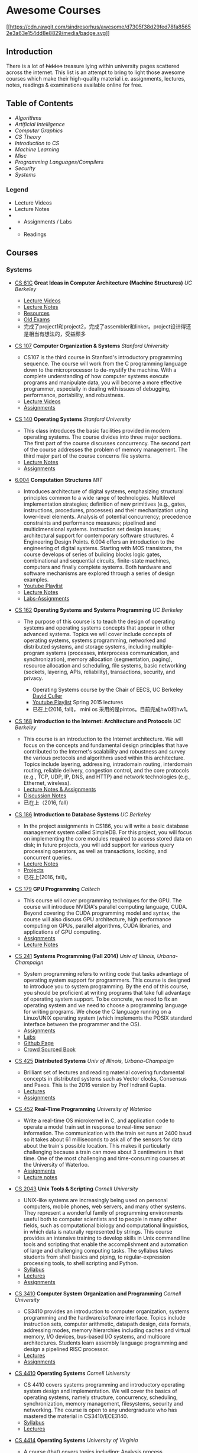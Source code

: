 * Awesome Courses
[[https://github.com/sindresorhus/awesome][[[https://cdn.rawgit.com/sindresorhus/awesome/d7305f38d29fed78fa85652e3a63e154dd8e8829/media/badge.svg]]]]
  :PROPERTIES:
  :CUSTOM_ID: awesome-courses-awesome
  :END:

** Introduction
   :PROPERTIES:
   :CUSTOM_ID: introduction
   :END:

There is a lot of +hidden+ treasure lying within university pages
scattered across the internet. This list is an attempt to bring to light
those awesome courses which make their high-quality material i.e.
assignments, lectures, notes, readings & examinations available online
for free.

** Table of Contents
   :PROPERTIES:
   :CUSTOM_ID: table-of-contents
   :END:

-  [[algorithms][Algorithms]]
-  [[artificial-intelligence][Artificial Intelligence]]
-  [[computer-graphics][Computer Graphics]]
-  [[cs-theory][CS Theory]]
-  [[introduction-to-cs][Introduction to CS]]
-  [[machine-learning][Machine Learning]]
-  [[misc][Misc]]
-  [[programming-languages--compilers][Programming Languages/Compilers]]
-  [[security][Security]]
-  [[systems][Systems]]

*** Legend
    :PROPERTIES:
    :CUSTOM_ID: legend
    :END:

-  @@html:<img src="https://assets-cdn.github.com/images/icons/emoji/unicode/1f4f9.png" width="20" height="20" alt="Lecture Videos" title="Lecture Videos" />@@ Lecture Videos
-  @@html:<img src="https://assets-cdn.github.com/images/icons/emoji/unicode/1f4dd.png" width="20" height="20" alt="Lecture Notes" title="Lecture Notes" />@@ Lecture Notes
-  @@html:<img src="https://assets-cdn.github.com/images/icons/emoji/unicode/1f4bb.png" width="20" height="20" alt="Assignments" title="Assignments" />@@
   - Assignments / Labs
-  @@html:<img src="https://assets-cdn.github.com/images/icons/emoji/unicode/1f4da.png" width="20" height="20" alt="Readings" title="Readings" />@@
   - Readings

** Courses
   :PROPERTIES:
   :CUSTOM_ID: courses
   :END:

*** Systems
    :PROPERTIES:
    :CUSTOM_ID: systems
    :END:

-  [[http://www-inst.eecs.berkeley.edu/~cs61c/sp17/][CS 61C]] *Great
   Ideas in Computer Architecture (Machine Structures)* /UC Berkeley/
   @@html:<img src="https://assets-cdn.github.com/images/icons/emoji/unicode/1f4f9.png" width="20" height="20" alt="Lecture Videos" title="Lecture Videos" />@@@@html:<img src="https://assets-cdn.github.com/images/icons/emoji/unicode/1f4dd.png" width="20" height="20" alt="Lecture Notes" title="Lecture Notes" />@@
   @@html:<img src="https://assets-cdn.github.com/images/icons/emoji/unicode/1f4bb.png" width="20" height="20" alt="Assignments" title="Assignments" />@@
   @@html:<img src="https://assets-cdn.github.com/images/icons/emoji/unicode/1f4da.png" width="20" height="20" alt="Readings" title="Readings" />@@

   -  [[https://www.youtube.com/playlist?list=PL-XXv-cvA_iCl2-D-FS5mk0jFF6cYSJs_][Lecture Videos]]
   -  [[http://www-inst.eecs.berkeley.edu/~cs61c/sp17/#Calendar][Lecture Notes]]
   -  [[http://www-inst.eecs.berkeley.edu/~cs61c/sp17/#Resources][Resources]]
   -  [[https://hkn.eecs.berkeley.edu/exams/course/CS/61C][Old Exams]]
   -  完成了project1和project2，完成了assembler和linker。project设计得还是相当有想法的，受益颇多

-  [[https://courseware.stanford.edu/pg/courses/lectures/371747][CS
   107]] *Computer Organization & Systems* /Stanford University/
   @@html:<img src="https://assets-cdn.github.com/images/icons/emoji/unicode/1f4f9.png" width="20" height="20" alt="Lecture Videos" title="Lecture Videos" />@@
   @@html:<img src="https://assets-cdn.github.com/images/icons/emoji/unicode/1f4bb.png" width="20" height="20" alt="Assignments" title="Assignments" />@@

   -  CS107 is the third course in Stanford's introductory programming
      sequence. The course will work from the C programming language
      down to the microprocessor to de-mystify the machine. With a
      complete understanding of how computer systems execute programs
      and manipulate data, you will become a more effective programmer,
      especially in dealing with issues of debugging, performance,
      portability, and robustness.
   -  [[https://www.youtube.com/playlist?list=PL08D9FA018A965057&spfreload=10][Lecture
      Videos]]
   -  [[http://web.stanford.edu/class/cs107/assignments.html][Assignments]]

-  [[http://web.stanford.edu/~ouster/cgi-bin/cs140-spring14/lectures.php][CS
   140]] *Operating Systems* /Stanford University/
   @@html:<img src="https://assets-cdn.github.com/images/icons/emoji/unicode/1f4bb.png" width="20" height="20" alt="Assignments" title="Assignments" />@@
   @@html:<img src="https://assets-cdn.github.com/images/icons/emoji/unicode/1f4dd.png" width="20" height="20" alt="Lecture Notes" title="Lecture Notes" />@@

   -  This class introduces the basic facilities provided in modern
      operating systems. The course divides into three major sections.
      The first part of the course discusses concurrency. The second
      part of the course addresses the problem of memory management. The
      third major part of the course concerns file systems.
   -  [[http://web.stanford.edu/~ouster/cgi-bin/cs140-spring14/lectures.php][Lecture
      Notes]]
   -  [[http://web.stanford.edu/~ouster/cgi-bin/cs140-spring14/projects.php][Assignments]]

-  [[https://6004.mit.edu/][6.004]] *Computation Structures* /MIT/
   @@html:<img src="https://assets-cdn.github.com/images/icons/emoji/unicode/1f4bb.png" width="20" height="20" alt="Assignments" title="Assignments" />@@
   @@html:<img src="https://assets-cdn.github.com/images/icons/emoji/unicode/1f4dd.png" width="20" height="20" alt="Lecture Notes" title="Lecture Notes" />@@
   @@html:<img src="https://assets-cdn.github.com/images/icons/emoji/unicode/1f4f9.png" width="20" height="20" alt="Lecture Videos" title="Lecture Videos" />@@

   -  Introduces architecture of digital systems, emphasizing structural
      principles common to a wide range of technologies. Multilevel
      implementation strategies; definition of new primitives (e.g.,
      gates, instructions, procedures, processes) and their
      mechanization using lower-level elements. Analysis of potential
      concurrency; precedence constraints and performance measures;
      pipelined and multidimensional systems. Instruction set design
      issues; architectural support for contemporary software
      structures. 4 Engineering Design Points. 6.004 offers an
      introduction to the engineering of digital systems. Starting with
      MOS transistors, the course develops of series of building blocks
      logic gates, combinational and sequential circuits, finite-state
      machines, computers and finally complete systems. Both hardware
      and software mechanisms are explored through a series of design
      examples.
   -  [[https://www.youtube.com/watch?v=9DWlqtsNGV0&index=1&list=PLmP5iIyVnKPQ-cO_EENdUgEdlRf0u5LYa][Youtube
      Playlist]]
   -  [[http://computationstructures.org/notes/tradeoffs/notes.html][Lecture
      Notes]]
   -  [[http://computationstructures.org/exercises/cmos/lab.html][Labs-Assignments]]

-  [[http://cs162.eecs.berkeley.edu/][CS 162]] *Operating Systems and
   Systems Programming* /UC Berkeley/
   @@html:<img src="https://assets-cdn.github.com/images/icons/emoji/unicode/1f4f9.png" width="20" height="20" alt="Lecture Videos" title="Lecture Videos" />@@
   @@html:<img src="https://assets-cdn.github.com/images/icons/emoji/unicode/1f4dd.png" width="20" height="20" alt="Lecture Notes" title="Lecture Notes" />@@
   @@html:<img src="https://assets-cdn.github.com/images/icons/emoji/unicode/1f4bb.png" width="20" height="20" alt="Assignments" title="Assignments" />@@
   @@html:<img src="https://assets-cdn.github.com/images/icons/emoji/unicode/1f4da.png" width="20" height="20" alt="Readings" title="Readings" />@@

   -  The purpose of this course is to teach the design of operating
      systems and operating systems concepts that appear in other
      advanced systems. Topics we will cover include concepts of
      operating systems, systems programming, networked and distributed
      systems, and storage systems, including multiple-program systems
      (processes, interprocess communication, and synchronization),
      memory allocation (segmentation, paging), resource allocation and
      scheduling, file systems, basic networking (sockets, layering,
      APIs, reliability), transactions, security, and privacy.

      -  Operating Systems course by the Chair of EECS, UC Berkeley
         [[http://www.cs.berkeley.edu/~culler/][David Culler]]
      -  [[https://www.youtube.com/playlist?list=PL-XXv-cvA_iBDyz-ba4yDskqMDY6A1w_c][Youtube
         Playlist]] Spring 2015 lectures
      -  已在上(2016, fall)， mini os 采用的是pintos。目前完成hw0和hw1。

-  [[https://inst.eecs.berkeley.edu/~cs168/fa14/][CS 168]] *Introduction
   to the Internet: Architecture and Protocols* /UC Berkeley/
   @@html:<img src="https://assets-cdn.github.com/images/icons/emoji/unicode/1f4dd.png" width="20" height="20" alt="Lecture Notes" title="Lecture Notes" />@@
   @@html:<img src="https://assets-cdn.github.com/images/icons/emoji/unicode/1f4bb.png" width="20" height="20" alt="Assignments" title="Assignments" />@@

   -  This course is an introduction to the Internet architecture. We
      will focus on the concepts and fundamental design principles that
      have contributed to the Internet's scalability and robustness and
      survey the various protocols and algorithms used within this
      architecture. Topics include layering, addressing, intradomain
      routing, interdomain routing, reliable delivery, congestion
      control, and the core protocols (e.g., TCP, UDP, IP, DNS, and
      HTTP) and network technologies (e.g., Ethernet, wireless).
   -  [[https://inst.eecs.berkeley.edu/~cs168/fa14/class.html][Lecture
      Notes & Assignments]]
   -  [[https://inst.eecs.berkeley.edu/~cs168/fa14/][Discussion Notes]]
   -  已在上（2016, fall）

-  [[https://sites.google.com/site/cs186spring2015/][CS 186]]
   *Introduction to Database Systems* /UC Berkeley/
   @@html:<img src="https://assets-cdn.github.com/images/icons/emoji/unicode/1f4bb.png" width="20" height="20" alt="Assignments" title="Assignments" />@@
   @@html:<img src="https://assets-cdn.github.com/images/icons/emoji/unicode/1f4da.png" width="20" height="20" alt="Readings" title="Readings" />@@
   @@html:<img src="https://assets-cdn.github.com/images/icons/emoji/unicode/1f4dd.png" width="20" height="20" alt="Lecture Notes" title="Lecture Notes" />@@

   -  In the project assignments in CS186, you will write a basic
      database management system called SimpleDB. For this project, you
      will focus on implementing the core modules required to access
      stored data on disk; in future projects, you will add support for
      various query processing operators, as well as transactions,
      locking, and concurrent queries.
   -  [[https://sites.google.com/site/cs186fall2013/section-notes][Lecture
      Notes]]
   -  [[https://sites.google.com/site/cs186fall2013/homeworks][Projects]]
   -  已在上(2016, fall)。

-  [[http://courses.cms.caltech.edu/cs179/][CS 179]] *GPU Programming*
   /Caltech/
   @@html:<img src="https://assets-cdn.github.com/images/icons/emoji/unicode/1f4bb.png" width="20" height="20" alt="Assignments" title="Assignments" />@@
   @@html:<img src="https://assets-cdn.github.com/images/icons/emoji/unicode/1f4dd.png" width="20" height="20" alt="Lecture Notes" title="Lecture Notes" />@@

   -  This course will cover programming techniques for the GPU. The
      course will introduce NVIDIA's parallel computing language, CUDA.
      Beyond covering the CUDA programming model and syntax, the course
      will also discuss GPU architecture, high performance computing on
      GPUs, parallel algorithms, CUDA libraries, and applications of GPU
      computing.
   -  [[http://courses.cms.caltech.edu/cs179/][Assignments]]
   -  [[http://courses.cms.caltech.edu/cs179/][Lecture Notes]]

-  [[https://courses.engr.illinois.edu/cs241/fa2014/index.html][CS 241]]
   *Systems Programming (Fall 2014)* /Univ of Illinois,
   Urbana-Champaign/
   @@html:<img src="https://assets-cdn.github.com/images/icons/emoji/unicode/1f4bb.png" width="20" height="20" alt="Assignments" title="Assignments" />@@
   @@html:<img src="https://assets-cdn.github.com/images/icons/emoji/unicode/1f4dd.png" width="20" height="20" alt="Lecture Notes" title="Lecture Notes" />@@

   -  System programming refers to writing code that tasks advantage of
      operating system support for programmers. This course is designed
      to introduce you to system programming. By the end of this course,
      you should be proficient at writing programs that take full
      advantage of operating system support. To be concrete, we need to
      fix an operating system and we need to choose a programming
      language for writing programs. We chose the C language running on
      a Linux/UNIX operating system (which implements the POSIX standard
      interface between the programmer and the OS).
   -  [[https://courses.engr.illinois.edu/cs241/sp2016/mps.html][Assignments]]
   -  [[https://courses.engr.illinois.edu/cs241/sp2016/labs.html][Labs]]
   -  [[http://angrave.github.io/sys/#][Github Page]]
   -  [[https://github.com/angrave/SystemProgramming/wiki][Crowd Sourced
      Book]]

-  [[https://courses.engr.illinois.edu/cs425/fa2016/index.html][CS 425]]
   *Distributed Systems* /Univ of Illinois, Urbana-Champaign/
   @@html:<img src="https://assets-cdn.github.com/images/icons/emoji/unicode/1f4bb.png" width="20" height="20" alt="Assignments" title="Assignments" />@@
   @@html:<img src="https://assets-cdn.github.com/images/icons/emoji/unicode/1f4da.png" width="20" height="20" alt="Readings" title="Readings" />@@

   -  Brilliant set of lectures and reading material covering
      fundamental concepts in distributed systems such as Vector clocks,
      Consensus and Paxos. This is the 2016 version by Prof Indranil
      Gupta.
   -  [[https://courses.engr.illinois.edu/cs425/fa2016/lectures.html][Lectures]]
   -  [[https://courses.engr.illinois.edu/cs425/fa2016/assignments.html][Assignments]]

-  [[http://www.cgl.uwaterloo.ca/~wmcowan/teaching/cs452/s12/][CS 452]]
   *Real-Time Programming* /University of Waterloo/
   @@html:<img src="https://assets-cdn.github.com/images/icons/emoji/unicode/1f4bb.png" width="20" height="20" alt="Assignments" title="Assignments" />@@
   @@html:<img src="https://assets-cdn.github.com/images/icons/emoji/unicode/1f4dd.png" width="20" height="20" alt="Lecture Notes" title="Lecture Notes" />@@

   -  Write a real-time OS microkernel in C, and application code to
      operate a model train set in response to real-time sensor
      information. The communication with the train set runs at 2400
      baud so it takes about 61 milliseconds to ask all of the sensors
      for data about the train's possible location. This makes it
      particularly challenging because a train can move about 3
      centimeters in that time. One of the most challenging and
      time-consuming courses at the University of Waterloo.
   -  [[http://www.cgl.uwaterloo.ca/~wmcowan/teaching/cs452/s12/assignments/index.html][Assignments]]
   -  [[http://www.cgl.uwaterloo.ca/~wmcowan/teaching/cs452/s12/notes/index.html][Lecture
      notes]]

-  [[http://www.cs.cornell.edu/courses/CS2043/2014sp/][CS 2043]] *Unix
   Tools & Scripting* /Cornell University/
   @@html:<img src="https://assets-cdn.github.com/images/icons/emoji/unicode/1f4bb.png" width="20" height="20" alt="Assignments" title="Assignments" />@@
   @@html:<img src="https://assets-cdn.github.com/images/icons/emoji/unicode/1f4dd.png" width="20" height="20" alt="Lecture Notes" title="Lecture Notes" />@@@@html:<img src="https://assets-cdn.github.com/images/icons/emoji/unicode/1f4da.png" width="20" height="20" alt="Readings" title="Readings" />@@

   -  UNIX-like systems are increasingly being used on personal
      computers, mobile phones, web servers, and many other systems.
      They represent a wonderful family of programming environments
      useful both to computer scientists and to people in many other
      fields, such as computational biology and computational
      linguistics, in which data is naturally represented by strings.
      This course provides an intensive training to develop skills in
      Unix command line tools and scripting that enable the
      accomplishment and automation of large and challenging computing
      tasks. The syllabus takes students from shell basics and piping,
      to regular-expression processing tools, to shell scripting and
      Python.
   -  [[http://www.cs.cornell.edu/courses/CS2043/2014sp/][Syllabus]]
   -  [[http://www.cs.cornell.edu/courses/CS2043/2014sp/][Lectures]]
   -  [[http://www.cs.cornell.edu/courses/CS2043/2014sp/][Assignments]]

-  [[http://www.cs.cornell.edu/courses/cs3410/2016fa/][CS 3410]]
   *Computer System Organization and Programming* /Cornell University/
   @@html:<img src="https://assets-cdn.github.com/images/icons/emoji/unicode/1f4bb.png" width="20" height="20" alt="Assignments" title="Assignments" />@@
   @@html:<img src="https://assets-cdn.github.com/images/icons/emoji/unicode/1f4dd.png" width="20" height="20" alt="Lecture Notes" title="Lecture Notes" />@@@@html:<img src="https://assets-cdn.github.com/images/icons/emoji/unicode/1f4da.png" width="20" height="20" alt="Readings" title="Readings" />@@

   -  CS3410 provides an introduction to computer organization, systems
      programming and the hardware/software interface. Topics include
      instruction sets, computer arithmetic, datapath design, data
      formats, addressing modes, memory hierarchies including caches and
      virtual memory, I/O devices, bus-based I/O systems, and multicore
      architectures. Students learn assembly language programming and
      design a pipelined RISC processor.
   -  [[http://www.cs.cornell.edu/courses/CS3410/2014sp/schedule.html][Lectures]]
   -  [[http://www.cs.cornell.edu/courses/CS3410/2014sp/schedule.html][Assignments]]

-  [[http://www.cs.cornell.edu/courses/CS4410/2014fa/][CS 4410]]
   *Operating Systems* /Cornell University/
   @@html:<img src="https://assets-cdn.github.com/images/icons/emoji/unicode/1f4dd.png" width="20" height="20" alt="Lecture Notes" title="Lecture Notes" />@@@@html:<img src="https://assets-cdn.github.com/images/icons/emoji/unicode/1f4da.png" width="20" height="20" alt="Readings" title="Readings" />@@

   -  CS 4410 covers systems programming and introductory operating
      system design and implementation. We will cover the basics of
      operating systems, namely structure, concurrency, scheduling,
      synchronization, memory management, filesystems, security and
      networking. The course is open to any undergraduate who has
      mastered the material in CS3410/ECE3140.
   -  [[http://www.cs.cornell.edu/courses/CS4410/2014fa/slides/01-intro.pptx][Syllabus]]
   -  [[http://www.cs.cornell.edu/courses/CS4410/2014fa/lectures.php][Lectures]]

-  [[http://rust-class.org/index.html][CS 4414]] *Operating Systems*
   /University of Virginia/
   @@html:<img src="https://assets-cdn.github.com/images/icons/emoji/unicode/1f4f9.png" width="20" height="20" alt="Lecture Videos" title="Lecture Videos" />@@
   @@html:<img src="https://assets-cdn.github.com/images/icons/emoji/unicode/1f4bb.png" width="20" height="20" alt="Assignments" title="Assignments" />@@

   -  A course (that) covers topics including: Analysis process
      communication and synchronization; resource management; virtual
      memory management algorithms; file systems; and networking and
      distributed systems. The primary goal of this course is to improve
      your ability to build scalable, robust and secure computing
      systems. It focuses on doing that by understanding what underlies
      the core abstractions of modern computer systems.
   -  [[http://rust-class.org/pages/syllabus.html][Syllabus]]
   -  [[http://rust-class.org/pages/classes.html][Lectures]]

-  [[http://www.cs.cornell.edu/Courses/CS5412/2014sp/][CS 5412]] *Cloud
   Computing* /Cornell University/
   @@html:<img src="https://assets-cdn.github.com/images/icons/emoji/unicode/1f4dd.png" width="20" height="20" alt="Lecture Notes" title="Lecture Notes" />@@
   @@html:<img src="https://assets-cdn.github.com/images/icons/emoji/unicode/1f4da.png" width="20" height="20" alt="Readings" title="Readings" />@@

   -  Taught by one of the stalwarts of this field, Prof Ken Birman,
      this course has a fantastic set of slides that one can go through.
      The Prof's
      [[http://www.amazon.com/Guide-Reliable-Distributed-Systems-High-Assurance/dp/1447124154][book]]
      is also a gem and recommended as a must read in Google's tutorial
      on
      [[http://www.hpcs.cs.tsukuba.ac.jp/~tatebe/lecture/h23/dsys/dsd-tutorial.html][Distributed
      System Design]]
   -  [[http://www.cs.cornell.edu/Courses/CS5412/2014sp/Syllabus.htm][Slides]]

-  [[http://comp.uark.edu/~wingning/csce3613/csce3613.html][CSCE 3613]]
   *Operating Systems* /University of Arkansas (Fayetteville)/
   @@html:<img src="https://assets-cdn.github.com/images/icons/emoji/unicode/1f4bb.png" width="20" height="20" alt="Assignments" title="Assignments" />@@
   @@html:<img src="https://assets-cdn.github.com/images/icons/emoji/unicode/1f4dd.png" width="20" height="20" alt="Lecture Notes" title="Lecture Notes" />@@@@html:<img src="https://assets-cdn.github.com/images/icons/emoji/unicode/1f4da.png" width="20" height="20" alt="Readings" title="Readings" />@@
   - An introduction to operating systems including topics in system
   structures, process management, storage management, files,
   distributed systems, and case studies.

   -  [[http://comp.uark.edu/~wingning/csce3613/CSCE3613.pdf][Syllabus]]
   -  [[http://comp.uark.edu/~wingning/csce3613/Homework3613.html][Assignments]]
   -  [[http://comp.uark.edu/~wingning/csce3613/CourseNote3613.html][Lecture
      Notes]]
   -  [[http://comp.uark.edu/~wingning/csce3613/Link3613.html][Readings]]

-  [[http://www.cs.nyu.edu/~mwalfish/classes/15sp/index.html][CSCI-UA.0202:
   Operating Systems (Undergrad)]] *Operating Systems* /NYU/
   @@html:<img src="https://assets-cdn.github.com/images/icons/emoji/unicode/1f4bb.png" width="20" height="20" alt="Assignments" title="Assignments" />@@
   @@html:<img src="https://assets-cdn.github.com/images/icons/emoji/unicode/1f4dd.png" width="20" height="20" alt="Lecture Notes" title="Lecture Notes" />@@
   @@html:<img src="https://assets-cdn.github.com/images/icons/emoji/unicode/1f4da.png" width="20" height="20" alt="Readings" title="Readings" />@@

   -  NYU's operating system course. It's a fundamental course focusing
      basic ideas of operating systems, including memory management,
      process shceduling, file system, ect. It also includes some
      recomended reading materials. What's more, there are a series of
      hands-on lab materials, helping you easily understand OS.
   -  [[http://www.cs.nyu.edu/~mwalfish/classes/15sp/labs.html][Assignments]]
   -  [[http://www.cs.nyu.edu/~mwalfish/classes/15sp/syllabus.html][Lectures]]
   -  [[http://www.cs.nyu.edu/~mwalfish/classes/15sp/exams.html][Old
      Exams]]

-  [[http://compsci.hunter.cuny.edu/~sweiss/course_materials/csci360/csci360_f14.php][CSCI
   360]] *Computer Architecture 3* /CUNY Hunter College/
   @@html:<img src="https://assets-cdn.github.com/images/icons/emoji/unicode/1f4bb.png" width="20" height="20" alt="Assignments" title="Assignments" />@@
   @@html:<img src="https://assets-cdn.github.com/images/icons/emoji/unicode/1f4dd.png" width="20" height="20" alt="Lecture Notes" title="Lecture Notes" />@@

   -  A course that covers cache design, buses, memory hierarchies,
      processor-peripheral interfaces, and multiprocessors, including
      GPUs.

-  [[http://compsci.hunter.cuny.edu/~sweiss/course_materials/csci493.66/csci493.66_spr12.php][CSCI
   493.66]] *UNIX System Programming (formerly UNIX Tools)* /CUNY Hunter
   College/
   @@html:<img src="https://assets-cdn.github.com/images/icons/emoji/unicode/1f4bb.png" width="20" height="20" alt="Assignments" title="Assignments" />@@
   @@html:<img src="https://assets-cdn.github.com/images/icons/emoji/unicode/1f4dd.png" width="20" height="20" alt="Lecture Notes" title="Lecture Notes" />@@

   -  A course that is mostly about writing programs against the UNIX
      API, covering all of the basic parts of the kernel interface and
      libraries, including files, processes, terminal control, signals,
      and threading.

-  [[http://compsci.hunter.cuny.edu/~sweiss/course_materials/csci493.65/csci493.65_spr14.php][CSCI
   493.75]] *Parallel Computing* /CUNY Hunter College/
   @@html:<img src="https://assets-cdn.github.com/images/icons/emoji/unicode/1f4bb.png" width="20" height="20" alt="Assignments" title="Assignments" />@@
   @@html:<img src="https://assets-cdn.github.com/images/icons/emoji/unicode/1f4dd.png" width="20" height="20" alt="Lecture Notes" title="Lecture Notes" />@@

   -  The course is an introduction to parallel algorithms and parallel
      programming in C and C++, using the Message Passing Interface
      (MPI) and the OpenMP application programming interface. It also
      includes a brief introduction to parallel architectures and
      interconnection networks. It is both theoretical and practical,
      including material on design methodology, performance analysis,
      and mathematical concepts, as well as details on programming using
      MPI and OpenMP.

-  [[https://www.ops-class.org/][Hack the Kernel]] *Introduction to
   Operating Systems* /SUNY University at Buffalo, NY/
   @@html:<img src="https://assets-cdn.github.com/images/icons/emoji/unicode/1f4f9.png" width="20" height="20" alt="Lecture Videos" title="Lecture Videos" />@@
   @@html:<img src="https://assets-cdn.github.com/images/icons/emoji/unicode/1f4bb.png" width="20" height="20" alt="Assignments" title="Assignments" />@@
   @@html:<img src="https://assets-cdn.github.com/images/icons/emoji/unicode/1f4dd.png" width="20" height="20" alt="Lecture Notes" title="Lecture Notes" />@@

   -  This course is an introduction to operating system design and
      implementation. We study operating systems because they are
      examples of mature and elegant solutions to a difficult design
      problem: how to safely and efficiently share system resources and
      provide abstractions useful to applications.
   -  For the processor, memory, and disks, we discuss how the operating
      system allocates each resource and explore the design and
      implementation of related abstractions. We also establish
      techniques for testing and improving system performance and
      introduce the idea of hardware virtualization. Programming
      assignments provide hands-on experience with implementing core
      operating system components in a realistic development
      environment. Course by
      [[https://blue.cse.buffalo.edu/people/gwa/][Dr.Geoffrey Challen]]
   -  [[https://www.ops-class.org/courses/buffalo/CSE421_Spring2016/][Syllabus]]
   -  [[https://www.ops-class.org/slides/][Slides]]
   -  [[https://www.youtube.com/playlist?list=PLE6LEE8y2Jp-kbEcVR2W3vfx0Pdca0BD3][Video
      lectures]]
   -  [[https://www.ops-class.org/asst/0/][Assignments]]
   -  [[https://www.ops-class.org/exams/][Old Exams]]

-  [[http://patricklam.ca/p4p/][ECE 459]] *Programming for Performance*
   /University of Waterloo/
   @@html:<img src="https://assets-cdn.github.com/images/icons/emoji/unicode/1f4dd.png" width="20" height="20" alt="Lecture Notes" title="Lecture Notes" />@@
   @@html:<img src="https://assets-cdn.github.com/images/icons/emoji/unicode/1f4bb.png" width="20" height="20" alt="Assignments" title="Assignments" />@@

   -  Learn techniques for profiling, rearchitecting, and implementing
      software systems that can handle industrial-sized inputs, and to
      design and build critical software infrastructure. Learn
      performance optimization through parallelization, multithreading,
      async I/O, vectorization and GPU programming, and distributed
      computing.
   -  [[https://github.com/patricklam/p4p-2015/tree/master/lectures][Lecture
      slides]]

-  [[http://verifiablerobotics.com/courses/mae6740.html][MAE 6740]]
   *Hybrid Systems* /Cornell University/
   @@html:<img src="https://assets-cdn.github.com/images/icons/emoji/unicode/1f4dd.png" width="20" height="20" alt="Lecture Notes" title="Lecture Notes" />@@@@html:<img src="https://assets-cdn.github.com/images/icons/emoji/unicode/1f4da.png" width="20" height="20" alt="Readings" title="Readings" />@@

   -  This course will discuss the modeling of hybrid systems, the
      analysis and simulation of their behavior, different control
      methodologies as well as verification techniques. To complement
      the theoretical aspect, several state of the art tools will be
      introduced. New and emerging topics in hybrid systems research
      will be presented as well. As the field of hybrid systems is a
      truly interdisciplinary one, drawing researchers from dynamical
      systems, control theory, computer aided verification, automata
      theory and other fields, one of the goals of this course is to
      teach students the language that will allow them to bridge the gap
      between these traditionally disjoint disciplines.
   -  [[http://verifiablerobotics.com/courses/mae6740.html][Lectures]]
   -  [[http://verifiablerobotics.com/courses/mae6740.html][Readings]]

-  [[http://dcg.ethz.ch/lectures/podc_allstars/][PODC]] *Principles of
   Distributed Computing* /ETH-Zurich/
   @@html:<img src="https://assets-cdn.github.com/images/icons/emoji/unicode/1f4bb.png" width="20" height="20" alt="Assignments" title="Assignments" />@@
   @@html:<img src="https://assets-cdn.github.com/images/icons/emoji/unicode/1f4da.png" width="20" height="20" alt="Readings" title="Readings" />@@
   @@html:<img src="https://assets-cdn.github.com/images/icons/emoji/unicode/1f4dd.png" width="20" height="20" alt="Lecture Notes" title="Lecture Notes" />@@

   -  Explore essential algorithmic ideas and lower bound techniques,
      basically the "pearls" of distributed computing in an easy-to-read
      set of lecture notes, combined with complete exercises and
      solutions.
   -  [[http://dcg.ethz.ch/lectures/podc_allstars/lecture/podc.pdf][Book]]
   -  [[http://dcg.ethz.ch/lectures/podc_allstars/][Assignments and
      Solutions]]

-  [[http://homes.cs.washington.edu/~djg/teachingMaterials/spac/][SPAC]]
   *Parallelism and Concurrency* /Univ of Washington/
   @@html:<img src="https://assets-cdn.github.com/images/icons/emoji/unicode/1f4da.png" width="20" height="20" alt="Readings" title="Readings" />@@

   -  Technically not a course nevertheless an awesome collection of
      materials used by Prof Dan Grossman to teach parallelism and
      concurrency concepts to sophomores at UWash

-  [[http://css.csail.mit.edu/6.824/2014/index.html][6.824]]
   *Distributed Systems* /MIT/
   @@html:<img src="https://assets-cdn.github.com/images/icons/emoji/unicode/1f4bb.png" width="20" height="20" alt="Assignments" title="Assignments" />@@
   @@html:<img src="https://assets-cdn.github.com/images/icons/emoji/unicode/1f4dd.png" width="20" height="20" alt="Lecture Notes" title="Lecture Notes" />@@

   -  MIT's graduate-level DS course with a focus on fault tolerance,
      replication, and consistency, all taught via awesome lab
      assignments in Golang!
   -  [[http://css.csail.mit.edu/6.824/2014/labs/][Assignments]] - Just
      do =git clone git://g.csail.mit.edu/6.824-golabs-2014 6.824=
   -  [[http://css.csail.mit.edu/6.824/2014/schedule.html][Readings]]

-  [[http://pdos.csail.mit.edu/6.828/2014/][6.828]] *Operating Systems*
   /MIT/
   @@html:<img src="https://assets-cdn.github.com/images/icons/emoji/unicode/1f4bb.png" width="20" height="20" alt="Assignments" title="Assignments" />@@
   @@html:<img src="https://assets-cdn.github.com/images/icons/emoji/unicode/1f4dd.png" width="20" height="20" alt="Lecture Notes" title="Lecture Notes" />@@

   -  MIT's operating systems course focusing on the fundamentals of OS
      design including booting, memory management, environments, file
      systems, multitasking, and more. In a series of lab assignments,
      you will build JOS, an OS exokernel written in C.
   -  [[http://pdos.csail.mit.edu/6.828/2014/labguide.html][Assignments]]
   -  [[http://pdos.csail.mit.edu/6.828/2014/schedule.html][Lectures]]
   -  [[http://pdos.csail.mit.edu/6.828/2011/schedule.html][Videos]]
      Note: These are student recorded cam videos of the 2011 course.
      The videos explain a lot of concepts required for the labs and
      assignments.

-  [[http://courses.cs.washington.edu/courses/csep552/16wi/][CSEP 552]]
   *Distributed Systems* /University of Washington/
   @@html:<img src="https://assets-cdn.github.com/images/icons/emoji/unicode/1f4f9.png" width="20" height="20" alt="Lecture Videos" title="Lecture Videos" />@@
   @@html:<img src="https://assets-cdn.github.com/images/icons/emoji/unicode/1f4bb.png" width="20" height="20" alt="Assignments" title="Assignments" />@@
   @@html:<img src="https://assets-cdn.github.com/images/icons/emoji/unicode/1f4dd.png" width="20" height="20" alt="Lecture Notes" title="Lecture Notes" />@@

   -  CSEP552 is a graduate course on distributed systems. Distributed
      systems have become central to many aspects of how computers are
      used, from web applications to e-commerce to content distribution.
      This course will cover abstractions and implementation techniques
      for the construction of distributed systems, including client
      server computing, the web, cloud computing, peer-to-peer systems,
      and distributed storage systems. Topics will include remote
      procedure call, maintaining consistency of distributed state,
      fault tolerance, high availability, and other topics. As we
      believe the best way to learn the material is to build it, there
      will be a series of hands-on programming projects.
   -  [[http://courses.cs.washington.edu/courses/csep552/13sp/video/][Lectures]]
      of a previous session are available to watch.

-  [[http://www.cs.cmu.edu/~213/][15-213]] *Introduction to Computer
   Systems (ICS)* /Carnegie-Mellon University/
   @@html:<img src="https://assets-cdn.github.com/images/icons/emoji/unicode/1f4f9.png" width="20" height="20" alt="Lecture Videos" title="Lecture Videos" />@@
   @@html:<img src="https://assets-cdn.github.com/images/icons/emoji/unicode/1f4bb.png" width="20" height="20" alt="Assignments" title="Assignments" />@@
   @@html:<img src="https://assets-cdn.github.com/images/icons/emoji/unicode/1f4dd.png" width="20" height="20" alt="Lecture Notes" title="Lecture Notes" />@@

   -  The ICS course provides a programmer's view of how computer
      systems execute programs, store information, and communicate. It
      enables students to become more effective programmers, especially
      in dealing with issues of performance, portability and robustness.
      It also serves as a foundation for courses on compilers, networks,
      operating systems, and computer architecture, where a deeper
      understanding of systems-level issues is required. Topics covered
      include: machine-level code and its generation by optimizing
      compilers, performance evaluation and optimization, computer
      arithmetic, memory organization and management, networking
      technology and protocols, and supporting concurrent computation.
   -  This is the must-have course for everyone in CMU who wants to
      learn some computer science no matter what major are you in.
      Because it's CMU (The course number is as same as the zip code of
      CMU)!
   -  [[http://www.cs.cmu.edu/~213/schedule.html][Lecture Notes]]
   -  [[https://scs.hosted.panopto.com/Panopto/Pages/Sessions/List.aspx#folderID=%22b96d90ae-9871-4fae-91e2-b1627b43e25e%22][Videos]]
   -  [[http://csapp.cs.cmu.edu/public/labs.html][Assignments]]

-  [[http://15418.courses.cs.cmu.edu/spring2015/][15-418]] *Parallel
   Computer Architecture and Programming* /Carnegie-Mellon University/
   @@html:<img src="https://assets-cdn.github.com/images/icons/emoji/unicode/1f4f9.png" width="20" height="20" alt="Lecture Videos" title="Lecture Videos" />@@
   @@html:<img src="https://assets-cdn.github.com/images/icons/emoji/unicode/1f4bb.png" width="20" height="20" alt="Assignments" title="Assignments" />@@
   @@html:<img src="https://assets-cdn.github.com/images/icons/emoji/unicode/1f4dd.png" width="20" height="20" alt="Lecture Notes" title="Lecture Notes" />@@
   @@html:<img src="https://assets-cdn.github.com/images/icons/emoji/unicode/1f4da.png" width="20" height="20" alt="Readings" title="Readings" />@@

   -  The goal of this course is to provide a deep understanding of the
      fundamental principles and engineering trade-offs involved in
      designing modern parallel computing systems as well as to teach
      parallel programming techniques necessary to effectively utilize
      these machines. Because writing good parallel programs requires an
      understanding of key machine performance characteristics, this
      course will cover both parallel hardware and software design.
   -  [[http://15418.courses.cs.cmu.edu/spring2015/exercises][Assignments]]
   -  [[http://15418.courses.cs.cmu.edu/spring2015/reading][Lecture
      Notes]]
   -  [[https://scs.hosted.panopto.com/Panopto/Pages/Sessions/List.aspx#folderID=%22a5862643-2416-49ef-b46b-13465d1b6df0%22][Lecture
      Videos]]
   -  [[http://15418.courses.cs.cmu.edu/spring2015/reading][Readings]]

-  [[http://www.cs.cmu.edu/~dga/15-440/F12/index.html][15-440]]
   *Distributed Systems* /Carnegie-Mellon University/
   @@html:<img src="https://assets-cdn.github.com/images/icons/emoji/unicode/1f4bb.png" width="20" height="20" alt="Assignments" title="Assignments" />@@
   @@html:<img src="https://assets-cdn.github.com/images/icons/emoji/unicode/1f4dd.png" width="20" height="20" alt="Lecture Notes" title="Lecture Notes" />@@

   -  Introduction to distributed systems with a focus on teaching
      concepts via projects implemented in the Go programming language.
   -  [[http://www.cs.cmu.edu/~dga/15-440/F12/assignments.html][Assignments]]

-  [[http://15721.courses.cs.cmu.edu/spring2016/][15-721]] *Database
   Systems* /Carnegie-Mellon University/
   @@html:<img src="https://assets-cdn.github.com/images/icons/emoji/unicode/1f4f9.png" width="20" height="20" alt="Lecture Videos" title="Lecture Videos" />@@
   @@html:<img src="https://assets-cdn.github.com/images/icons/emoji/unicode/1f4bb.png" width="20" height="20" alt="Assignments" title="Assignments" />@@
   @@html:<img src="https://assets-cdn.github.com/images/icons/emoji/unicode/1f4da.png" width="20" height="20" alt="Readings" title="Readings" />@@

   -  This course is a comprehensive study of the internals of modern
      database management systems. It will cover the core concepts and
      fundamentals of the components that are used in both
      high-performance transaction processing systems (OLTP) and
      large-scale analytical systems (OLAP). The class will stress both
      efficiency and correctness of the implementation of these ideas.
      All class projects will be in the context of a real in-memory,
      multi-core database system. The course is appropriate for graduate
      students in software systems and for advanced undergraduates with
      strong systems programming skills.
   -  [[http://15721.courses.cs.cmu.edu/spring2016/syllabus.html][Assignments]]
   -  [[https://www.youtube.com/playlist?list=PLSE8ODhjZXjbisIGOepfnlbfxeH7TW-8O][Lecture
      Videos]]
   -  [[http://15721.courses.cs.cmu.edu/spring2016/schedule.html][Readings]]

-  [[http://www.andrew.cmu.edu/course/15-749/][15-749]] *Engineering
   Distributed Systems* /Carnegie-Mellon University/
   @@html:<img src="https://assets-cdn.github.com/images/icons/emoji/unicode/1f4da.png" width="20" height="20" alt="Readings" title="Readings" />@@

   -  A project focused course on Distributed Systems with an awesome
      list of readings
   -  [[http://www.andrew.cmu.edu/course/15-749/READINGS/][Readings]]

-  [[http://www.ece.cmu.edu/~ece447/s14/doku.php?id=start][18-447]]
   *Introduction to Computer Architecture* /CMU/
   @@html:<img src="https://assets-cdn.github.com/images/icons/emoji/unicode/1f4f9.png" width="20" height="20" alt="Lecture Videos" title="Lecture Videos" />@@
   @@html:<img src="https://assets-cdn.github.com/images/icons/emoji/unicode/1f4bb.png" width="20" height="20" alt="Assignments" title="Assignments" />@@
   @@html:<img src="https://assets-cdn.github.com/images/icons/emoji/unicode/1f4da.png" width="20" height="20" alt="Readings" title="Readings" />@@

   -  Very comprehensive material on Computer Architecture - definitely
      more than just "introduction". Online material is very
      user-friendly, even the recitation videos available online. This
      is the Spring'14 version by Prof.
      [[http://users.ece.cmu.edu/~omutlu/][Onur Mutlu]]
   -  [[http://www.ece.cmu.edu/~ece447/s14/doku.php?id=schedule][Lectures
      and Recitation]]
   -  [[http://www.ece.cmu.edu/~ece447/s14/doku.php?id=homeworks][Homeworks]]
      7 HWs with answer set as well
   -  [Readings]
      (http://www.ece.cmu.edu/~ece447/s14/doku.php?id=readings)

-  [[http://www.distributed-systems.net/index.php?id=distributed-systems-principles-and-paradigms][VU:Distributed
   Systems]] *Distributed Systems: Principles and Paradigms (Fall 2012)*
   /Vrije Universiteit, Amsterdam/
   @@html:<img src="https://assets-cdn.github.com/images/icons/emoji/unicode/1f4f9.png" width="20" height="20" alt="Lecture Videos" title="Lecture Videos" />@@
   @@html:<img src="https://assets-cdn.github.com/images/icons/emoji/unicode/1f4bb.png" width="20" height="20" alt="Assignments" title="Assignments" />@@
   @@html:<img src="https://assets-cdn.github.com/images/icons/emoji/unicode/1f4dd.png" width="20" height="20" alt="Lecture Notes" title="Lecture Notes" />@@

   -  Distributed systems often appear to be highly complex and
      intertwined networked systems. Touching one component often
      affects many others in surprising ways. In this course, we aim at
      explaining the basics of distributed systems by systematically
      taking different perspectives, and subsequently bringing these
      perspectives together by looking at often-applied organizations of
      distributed systems. This course closely follows the timeless
      classic @@html:<b>@@Distributed Systems: Principles and
      Paradigms@@html:</b>@@ by some of the pioneers in the field of
      Distributes systems-Andrew S. Tanenbaum and Maarten van Steen
   -  [[http://www.distributed-systems.net/courses/ds/ds-slides/][Slides]]
   -  [[http://www.distributed-systems.net/courses/ds/ds-screencasts/][Video
      lectures]]
   -  [[http://www.distributed-systems.net/courses/ds/ds-exams/][Exams]]

-  [[https://www.ops-class.org/courses/buffalo/CSE421_Spring2016/][CSE
   421/521 Spring 2016:ops-class.org]] *Introduction to Operating
   Systems* /SUNY University at Buffalo, NY/
   @@html:<img src="https://assets-cdn.github.com/images/icons/emoji/unicode/1f4f9.png" width="20" height="20" alt="Lecture Videos" title="Lecture Videos" />@@
   @@html:<img src="https://assets-cdn.github.com/images/icons/emoji/unicode/1f4bb.png" width="20" height="20" alt="Assignments" title="Assignments" />@@
   @@html:<img src="https://assets-cdn.github.com/images/icons/emoji/unicode/1f4dd.png" width="20" height="20" alt="Lecture Notes" title="Lecture Notes" />@@

   -  This course is an introduction to operating system design and
      implementation. We study operating systems because they are
      examples of mature and elegant solutions to a difficult design
      problem: how to safely and efficiently share system resources and
      provide abstractions useful to applications.
   -  For the processor, memory, and disks, we discuss how the operating
      system allocates each resource and explore the design and
      implementation of related abstractions. We also establish
      techniques for testing and improving system performance and
      introduce the idea of hardware virtualization. Programming
      assignments provide hands-on experience with implementing core
      operating system components in a realistic development
      environment. Course by
      [[https://blue.cse.buffalo.edu/people/gwa/][Dr.Geoffrey Challen]]

   -  [[https://www.ops-class.org/courses/buffalo/CSE421_Spring2016/][Syllabus]]
   -  [[https://www.ops-class.org/slides/][Slides]]
   -  [[https://www.youtube.com/playlist?list=PLE6LEE8y2Jp-kbEcVR2W3vfx0Pdca0BD3][Video
      lectures]]
   -  [[https://www.ops-class.org/asst/0/][Assignments]]
   -  [[https://www.ops-class.org/exams/][Old Exams]]

-  [[http://www.cs.nyu.edu/~mwalfish/classes/15sp/index.html][CSCI-UA.0202:
   Operating Systems (Undergrad)]] *Operating Systems* /NYU/
   @@html:<img src="https://assets-cdn.github.com/images/icons/emoji/unicode/1f4bb.png" width="20" height="20" alt="Assignments" title="Assignments" />@@
   @@html:<img src="https://assets-cdn.github.com/images/icons/emoji/unicode/1f4dd.png" width="20" height="20" alt="Lecture Notes" title="Lecture Notes" />@@
   @@html:<img src="https://assets-cdn.github.com/images/icons/emoji/unicode/1f4da.png" width="20" height="20" alt="Readings" title="Readings" />@@
   - NYU's operating system course. It's a fundamental course focusing
   basic ideas of operating systems, including memory management,
   process shceduling, file system, ect. It also includes some
   recomended reading materials. What's more, there are a series of
   hands-on lab materials, helping you easily understand OS.

   -  [[http://www.cs.nyu.edu/~mwalfish/classes/15sp/labs.html][Assignments]]
   -  [[http://www.cs.nyu.edu/~mwalfish/classes/15sp/syllabus.html][Lectures]]
   -  [[http://www.cs.nyu.edu/~mwalfish/classes/15sp/exams.html][Old
      Exams]]

--------------

*** Programming Languages / Compilers
    :PROPERTIES:
    :CUSTOM_ID: programming-languages-compilers
    :END:

-  [[https://www.cs.swarthmore.edu/~jpolitz/cs75/s16/index.html][CS 75]]
   *Principles of Compiler Design* /Swathmore College/
   @@html:<img src="https://assets-cdn.github.com/images/icons/emoji/unicode/1f4f9.png" width="20" height="20" alt="Lecture Videos" title="Lecture Videos" />@@
   @@html:<img src="https://assets-cdn.github.com/images/icons/emoji/unicode/1f4bb.png" width="20" height="20" alt="Assignments" title="Assignments" />@@
   @@html:<img src="https://assets-cdn.github.com/images/icons/emoji/unicode/1f4dd.png" width="20" height="20" alt="Lecture Notes" title="Lecture Notes" />@@

   -  Modelled after the influential paper on
      [[http://scheme2006.cs.uchicago.edu/11-ghuloum.pdf][incremental
      approach to compiler design]], this course teaches how to build a
      compiler in OCaml
   -  [[https://github.com/compilers-course-materials][Course on
      Github]]
   -  [[https://github.com/compilers-course-materials/cs75-s16-lectures][Notes]]

-  [[https://www.cs.swarthmore.edu/~jpolitz/cs91/s15/index.html][CS 91]]
   *Introduction to Programming Languages* /Swathmore College/
   @@html:<img src="https://assets-cdn.github.com/images/icons/emoji/unicode/1f4dd.png" width="20" height="20" alt="Lecture Notes" title="Lecture Notes" />@@
   @@html:<img src="https://assets-cdn.github.com/images/icons/emoji/unicode/1f4bb.png" width="20" height="20" alt="Assignments" title="Assignments" />@@

   -  Uses the [[https://www.pyret.org/][Pyret]] programming language &
      [[http://papl.cs.brown.edu/2014/][PAPL]] book to understand the
      fundamentals of programming languages.
   -  [[https://www.cs.swarthmore.edu/~jpolitz/cs91/s15/s_labs.html][Labs]]

-  [[http://www.seas.upenn.edu/~cis194/][CIS 194]] *Introduction to
   Haskell* /Penn Engineering/
   @@html:<img src="https://assets-cdn.github.com/images/icons/emoji/unicode/1f4bb.png" width="20" height="20" alt="Assignments" title="Assignments" />@@
   @@html:<img src="https://assets-cdn.github.com/images/icons/emoji/unicode/1f4dd.png" width="20" height="20" alt="Lecture Notes" title="Lecture Notes" />@@

   -  Explore the joys of functional programming, using Haskell as a
      vehicle. The aim of the course will be to allow you to use Haskell
      to easily and conveniently write practical programs.
   -  [[http://www.seas.upenn.edu/~cis194/spring13/index.html][Previous]]
      semester also available, with more exercises
   -  [[http://www.seas.upenn.edu/~cis194/lectures.html][Assignments &
      Lectures]]
   -  可以轻松扫过

-  [[http://cis198-2016s.github.io/][CIS 198]] *Rust Programming*
   /UPenn/
   @@html:<img src="https://assets-cdn.github.com/images/icons/emoji/unicode/1f4dd.png" width="20" height="20" alt="Lecture Notes" title="Lecture Notes" />@@
   @@html:<img src="https://assets-cdn.github.com/images/icons/emoji/unicode/1f4bb.png" width="20" height="20" alt="Assignments" title="Assignments" />@@

   -  This course covers what makes Rust so unique and applies it to
      practical systems programming problems. Topics covered include
      traits and generics; memory safety (move semantics, borrowing, and
      lifetimes); Rust's rich macro system; closures; and concurrency.
   -  [[https://github.com/cis198-2016s/homework][Assignments]]
   -  没必要了

-  [[http://mooc.cs.helsinki.fi/clojure][Clojure]] *Functional
   Programming with Clojure* /University of Helsinki/
   @@html:<img src="https://assets-cdn.github.com/images/icons/emoji/unicode/1f4bb.png" width="20" height="20" alt="Assignments" title="Assignments" />@@

   -  The course is an introduction to functional programming with a
      dynamically typed language Clojure. We start with an introduction
      to Clojure; its syntax and development environment. Clojure has a
      good selection of data structures and we cover most of them. We
      also go through the basics of recursion and higher-order
      functions. The course material is in English.
   -  [[http://iloveponies.github.io/120-hour-epic-sax-marathon/index.html][Github
      Page]]
   -  没必要了

-  [[http://www.cs.umd.edu/class/spring2015/cmsc430/][CMSC430]]
   *Introduction to Compilers* /Univ of Maryland/
   @@html:<img src="https://assets-cdn.github.com/images/icons/emoji/unicode/1f4bb.png" width="20" height="20" alt="Assignments" title="Assignments" />@@
   @@html:<img src="https://assets-cdn.github.com/images/icons/emoji/unicode/1f4dd.png" width="20" height="20" alt="Lecture Notes" title="Lecture Notes" />@@

   -  The goal of CMSC 430 is to arm students with the ability to
      design, implement, and extend a programming language. Throughout
      the course, students will design and implement several related
      languages, and will explore parsing, syntax querying, dataflow
      analysis, compilation to bytecode, type systems, and language
      interoperation.
   -  [[http://www.cs.umd.edu/class/spring2015/cmsc430/Schedule.html][Lecture
      Notes]]
   -  [[http://www.cs.umd.edu/class/spring2015/cmsc430/Projects.html][Assignments]]

-  [[http://www.cs.princeton.edu/~dpw/courses/cos326-12/info.php][COS
   326]] *Functional Programming* /Princeton University/
   @@html:<img src="https://assets-cdn.github.com/images/icons/emoji/unicode/1f4bb.png" width="20" height="20" alt="Assignments" title="Assignments" />@@
   @@html:<img src="https://assets-cdn.github.com/images/icons/emoji/unicode/1f4dd.png" width="20" height="20" alt="Lecture Notes" title="Lecture Notes" />@@

   -  Covers functional programming concepts like closures, tail-call
      recursion & parallelism using the OCaml programming language
   -  [[http://www.cs.princeton.edu/~dpw/courses/cos326-12/lectures.php][Lectures]]
   -  [[http://www.cs.princeton.edu/~dpw/courses/cos326-12/assignments.php][Assignments]]

-  [[https://web.stanford.edu/class/cs143/][CS 143]] *Compiler
   construction* /Stanford University/
   @@html:<img src="https://assets-cdn.github.com/images/icons/emoji/unicode/1f4dd.png" width="20" height="20" alt="Lecture Notes" title="Lecture Notes" />@@@@html:<img src="https://assets-cdn.github.com/images/icons/emoji/unicode/1f4bb.png" width="20" height="20" alt="Assignments" title="Assignments" />@@

   -  CS143 is a Stanford's course in the practical and theoretical
      aspects of compiler construction.
   -  [[https://web.stanford.edu/class/cs143/][Home]]
   -  [[https://web.stanford.edu/class/cs143/syllabus.html][Syllabus]]
   -  [[https://web.stanford.edu/class/cs143/][Lectures]]
   -  [[https://web.stanford.edu/class/cs143/][Assignments]]
   -  [[http://www.keithschwarz.com/cs143/WWW/sum2011/][CS143 - 2011]]

-  [[https://sites.google.com/a/bodik.org/cs164/home][CS 164]] *Hack
   your language!* /UC Berkeley/
   @@html:<img src="https://assets-cdn.github.com/images/icons/emoji/unicode/1f4f9.png" width="20" height="20" alt="Lecture Videos" title="Lecture Videos" />@@
   @@html:<img src="https://assets-cdn.github.com/images/icons/emoji/unicode/1f4bb.png" width="20" height="20" alt="Assignments" title="Assignments" />@@
   @@html:<img src="https://assets-cdn.github.com/images/icons/emoji/unicode/1f4dd.png" width="20" height="20" alt="Lecture Notes" title="Lecture Notes" />@@

   -  Introduction to programming languages by designing and
      implementing domain-specific languages.
   -  [[https://www.youtube.com/playlist?list=PL3A16CFC42CA6EF4F][Lecture
      Videos]]
   -  [[https://bitbucket.org/cs164_overlord/][Code for Assignments]]
   -  这个一定要上

-  [[http://cs.brown.edu/courses/cs173/2014/][CS 173]] *Programming
   Languages* /Brown University/
   @@html:<img src="https://assets-cdn.github.com/images/icons/emoji/unicode/1f4f9.png" width="20" height="20" alt="Lecture Videos" title="Lecture Videos" />@@
   @@html:<img src="https://assets-cdn.github.com/images/icons/emoji/unicode/1f4bb.png" width="20" height="20" alt="Assignments" title="Assignments" />@@

   -  Course by Prof. Krishnamurthi (author of
      [[http://htdp.org/2003-09-26/Book/][HtDP]]) and numerous other
      [[http://cs.brown.edu/courses/cs173/2012/book/][awesome]]
      [[http://papl.cs.brown.edu/2014/index.html][books]] on programming
      languages. Uses a custom designed [[http://www.pyret.org/][Pyret]]
      programming language to teach the concepts. There was an
      [[http://cs.brown.edu/courses/cs173/2012/OnLine/][online class]]
      hosted in 2012, which includes all lecture videos for you to
      enjoy.
   -  [[http://cs.brown.edu/courses/cs173/2012/Videos/][Videos]]
   -  [[http://cs.brown.edu/courses/cs173/2014/assignments.html][Assignments]]
   -  这个还不错

-  [[http://www.scs.stanford.edu/14sp-cs240h/][CS 240h]] *Functional
   Systems in Haskell* /Stanford University/
   @@html:<img src="https://assets-cdn.github.com/images/icons/emoji/unicode/1f4bb.png" width="20" height="20" alt="Assignments" title="Assignments" />@@
   @@html:<img src="https://assets-cdn.github.com/images/icons/emoji/unicode/1f4dd.png" width="20" height="20" alt="Lecture Notes" title="Lecture Notes" />@@

   -  Building software systems in Haskell
   -  [[http://www.scs.stanford.edu/14sp-cs240h/slides/][Lecture
      Slides]]
   -  3 Assignments:
      [[http://www.scs.stanford.edu/14sp-cs240h/labs/lab1.html][Lab1]],
      [[http://www.scs.stanford.edu/14sp-cs240h/labs/lab2.html][Lab2]],
      [[http://www.scs.stanford.edu/14sp-cs240h/labs/lab3.html][Lab3]]
   -  这个要上的

-  [[https://courses.engr.illinois.edu/cs421/fa2014/][CS 421]]
   *Programming Languages and Compilers* /Univ of Illinois,
   Urbana-Champaign/
   @@html:<img src="https://assets-cdn.github.com/images/icons/emoji/unicode/1f4f9.png" width="20" height="20" alt="Lecture Videos" title="Lecture Videos" />@@
   @@html:<img src="https://assets-cdn.github.com/images/icons/emoji/unicode/1f4bb.png" width="20" height="20" alt="Assignments" title="Assignments" />@@
   @@html:<img src="https://assets-cdn.github.com/images/icons/emoji/unicode/1f4dd.png" width="20" height="20" alt="Lecture Notes" title="Lecture Notes" />@@
   Course that uses OCaml to teach functional programming and
   programming language design.

   -  [[https://courses.engr.illinois.edu/cs421/fa2014/lectures/index.html][Lectures]]
   -  [[http://recordings.engineering.illinois.edu/ess/portal/section/631edaeb-2a33-4537-b7c8-0c1cba783a4f][Videos]]
   -  [[https://courses.engr.illinois.edu/cs421/fa2014/mps/index.html][Assignments]]
   -  [[https://courses.engr.illinois.edu/cs421/fa2014/exams/index.html][Exams]]

-  [[https://www.classes.cs.uchicago.edu/archive/2015/winter/22300-1/][CS223]]
   *Purely Functional Data Structures In Elm* /University of Chicago/
   @@html:<img src="https://assets-cdn.github.com/images/icons/emoji/unicode/1f4bb.png" width="20" height="20" alt="Assignments" title="Assignments" />@@
   @@html:<img src="https://assets-cdn.github.com/images/icons/emoji/unicode/1f4dd.png" width="20" height="20" alt="Lecture Notes" title="Lecture Notes" />@@

   -  This course teaches functional reactive programming and purely
      functional data structures based on Chris Okazaki's book and using
      the Elm programming language.
   -  [[https://www.classes.cs.uchicago.edu/archive/2015/winter/22300-1/Schedule.html][Lectures]]
   -  [[https://www.classes.cs.uchicago.edu/archive/2015/winter/22300-1/Schedule.html][Assignments]]
   -  要上，而且可以优先上

-  [[http://www.cs.cornell.edu/Courses/cs3110/2014fa/course_info.php][CS
   3110]] *Data Structures and Functional Programming* /Cornell
   University/
   @@html:<img src="https://assets-cdn.github.com/images/icons/emoji/unicode/1f4bb.png" width="20" height="20" alt="Assignments" title="Assignments" />@@
   @@html:<img src="https://assets-cdn.github.com/images/icons/emoji/unicode/1f4dd.png" width="20" height="20" alt="Lecture Notes" title="Lecture Notes" />@@

   -  Another course that uses OCaml to teach alternative programming
      paradigms, especially functional and concurrent programming.
   -  [[http://www.cs.cornell.edu/Courses/cs3110/2014fa/lecture_notes.php][Lecture
      Slides]]
   -  [[http://www.cs.cornell.edu/Courses/cs3110/2014fa/][Assignments]]
   -  语言不通， 不上

-  [[http://www.cs.cornell.edu/courses/CS4120/2013fa/][CS 4120]]
   *Introduction to Compilers* /Cornell University/
   @@html:<img src="https://assets-cdn.github.com/images/icons/emoji/unicode/1f4bb.png" width="20" height="20" alt="Assignments" title="Assignments" />@@
   @@html:<img src="https://assets-cdn.github.com/images/icons/emoji/unicode/1f4dd.png" width="20" height="20" alt="Lecture Notes" title="Lecture Notes" />@@@@html:<img src="https://assets-cdn.github.com/images/icons/emoji/unicode/1f4da.png" width="20" height="20" alt="Readings" title="Readings" />@@

   -  An introduction to the specification and implementation of modern
      compilers. Topics covered include lexical scanning, parsing, type
      checking, code generation and translation, an introduction to
      optimization, and compile-time and run-time support for modern
      programming languages. As part of the course, students build a
      working compiler for an object-oriented language.
   -  [[http://www.cs.cornell.edu/courses/CS4120/2013fa/overview.html][Syllabus]]
   -  [[http://www.cs.cornell.edu/courses/CS4120/2013fa/schedule.html][Lectures]]
   -  [[http://www.cs.cornell.edu/courses/CS4120/2013fa/homework.html][Assignments]]

-  [[https://pl.barzilay.org/][CS 4400]] *Programming Languages*
   /Northeastern University/
   @@html:<img src="https://assets-cdn.github.com/images/icons/emoji/unicode/1f4bb.png" width="20" height="20" alt="Assignments" title="Assignments" />@@
   @@html:<img src="https://assets-cdn.github.com/images/icons/emoji/unicode/1f4dd.png" width="20" height="20" alt="Lecture Notes" title="Lecture Notes" />@@
   @@html:<img src="https://assets-cdn.github.com/images/icons/emoji/unicode/1f4da.png" width="20" height="20" alt="Readings" title="Readings" />@@

   -  This is a course on the study, design, and implementation of
      programming languages.
   -  The course works at two simultaneous levels: first, we will use a
      programming language that can demonstrate a wide variety of
      programming paradigms. Second, using this language, we will learn
      about the mechanics behind programming languages by implementing
      our own language(s). The two level approach usually means that we
      will often see how to use a certain feature, and continue by
      implementing it.
   -  [[https://pl.barzilay.org/syllabus.html][Syllabus]]
   -  [[https://pl.barzilay.org/resources.html][Lecture
      Notes/Resources]]
   -  [[https://pl.barzilay.org/homeworks.html][Homework]]

-  [[http://www.cs.virginia.edu/~weimer/4610/][CS 4610]] *Programming
   Languages and Compilers* /University of Virginia/
   @@html:<img src="https://assets-cdn.github.com/images/icons/emoji/unicode/1f4bb.png" width="20" height="20" alt="Assignments" title="Assignments" />@@
   @@html:<img src="https://assets-cdn.github.com/images/icons/emoji/unicode/1f4dd.png" width="20" height="20" alt="Lecture Notes" title="Lecture Notes" />@@

   -  Course that uses OCaml to teach functional programming and
      programming language design. Each assignment is a part of an
      interpreter and compiler for an object-oriented language similar
      to Java, and you are required to use a different language for each
      assignment (i.e., choose 4 from Python, JS, OCaml, Haskell, Ruby).
   -  [[http://www.cs.virginia.edu/~weimer/4610/lectures.html][Lecture
      Notes]]
   -  [[http://www.cs.virginia.edu/~weimer/4610/pa.html][Assignments]]

-  [[http://www.cs.cornell.edu/courses/CS5114/2013sp/index.php][CS
   5114]] *Network Programming Languages* /Cornell University/
   @@html:<img src="https://assets-cdn.github.com/images/icons/emoji/unicode/1f4dd.png" width="20" height="20" alt="Lecture Notes" title="Lecture Notes" />@@@@html:<img src="https://assets-cdn.github.com/images/icons/emoji/unicode/1f4da.png" width="20" height="20" alt="Readings" title="Readings" />@@

   -  An introduction to the specification and implementation of modern
      compilers. Topics covered include lexical scanning, parsing, type
      checking, code generation and translation, an introduction to
      optimization, and compile-time and run-time support for modern
      programming languages. As part of the course, students build a
      working compiler for an object-oriented language.
   -  [[http://www.cs.cornell.edu/courses/CS5114/2013sp/syllabus.php][Syllabus]]
   -  [[http://www.cs.cornell.edu/courses/CS5114/2013sp/syllabus.php][Lectures]]
   -  这个可以有，内容比较高阶

-  [[http://www.cs.cornell.edu/courses/CS5142/2013fa/][CS 5142]]
   *Scripting Languages* /Cornell University/
   @@html:<img src="https://assets-cdn.github.com/images/icons/emoji/unicode/1f4dd.png" width="20" height="20" alt="Lecture Notes" title="Lecture Notes" />@@@@html:<img src="https://assets-cdn.github.com/images/icons/emoji/unicode/1f4bb.png" width="20" height="20" alt="Assignments" title="Assignments" />@@

   -  Perl, PHP, JavaScript, VisualBasic -- they are often-requested
      skills for employment, but most of us do not have the time to find
      out what they are all about. In this course, you learn how to use
      scripting languages for rapid prototyping, web programming, data
      processing, and application extension. Besides covering
      traditional programming languages concepts as they apply to
      scripting (e.g., dynamic typing and scoping), this course looks at
      new concepts rarely found in traditional languages (e.g., string
      interpolation, hashes, and polylingual code). Through a series of
      small projects, you use different languages to achieve programming
      tasks that highlight the strengths and weaknesses of scripting. As
      a side effect, you practice teaching yourself new languages.
   -  [[http://www.cs.cornell.edu/courses/CS5142/2013fa/][Syllabus]]
   -  [[http://www.cs.cornell.edu/courses/CS5142/2013fa/#schedule][Lectures]]
   -  [[http://www.cs.cornell.edu/courses/CS5142/2013fa/#schedule][Assignments]]
   -  貌似是比较脚本语言的优点和不足的，可以有

-  [[http://matt.might.net/teaching/compilers/spring-2015/][CS 5470]]
   *Compilers* /University of Utah/
   @@html:<img src="https://assets-cdn.github.com/images/icons/emoji/unicode/1f4bb.png" width="20" height="20" alt="Assignments" title="Assignments" />@@
   @@html:<img src="https://assets-cdn.github.com/images/icons/emoji/unicode/1f4dd.png" width="20" height="20" alt="Lecture Notes" title="Lecture Notes" />@@
   @@html:<img src="https://assets-cdn.github.com/images/icons/emoji/unicode/1f4da.png" width="20" height="20" alt="Readings" title="Readings" />@@

   -  If you're a fan of Prof Matt's writing on his
      [[http://matt.might.net/articles/][fantastic blog]] you ought to
      give this a shot. The course covers the design and implementation
      of compilers, and it explores related topics such as interpreters,
      virtual machines and runtime systems. Aside from the Prof's witty
      take on
      [[http://matt.might.net/teaching/compilers/spring-2015/#collaboration][cheating]]
      the page has tons of interesting links on programming languages,
      parsing and compilers.
   -  [[https://www.dropbox.com/sh/zanwtoflw4pcfu8/5pdT6axS3y][Lecture
      Notes]]
   -  [[http://matt.might.net/teaching/compilers/spring-2015/#projects][Projects]]

-  [[http://www.cs.cornell.edu/courses/CS6118/2012fa/][CS 6118]] *Types
   and Semantics* /Cornell University/
   @@html:<img src="https://assets-cdn.github.com/images/icons/emoji/unicode/1f4dd.png" width="20" height="20" alt="Lecture Notes" title="Lecture Notes" />@@@@html:<img src="https://assets-cdn.github.com/images/icons/emoji/unicode/1f4da.png" width="20" height="20" alt="Readings" title="Readings" />@@

   -  Types and Semantics is about designing and understand programming
      languages, whether they be domain specific or general purpose. The
      goal of this class is to provide a variety of tools for designing
      custom (programming) languages for whatever task is at hand. Part
      of that will be a variety of insights on how languages work along
      with experiences from working with academics and industry on
      creating new languages such as Ceylon and Kotlin. The class
      focuses on types and semantics and the interplay between them.
      This means category theory and constructive type theory (e.g. Coq
      and richer variations) are ancillary topics of the class. The
      class also covers unconventional semantic domains such as
      classical linear type theory in order to both break students from
      convential thinking and to provide powerful targets capable of
      formalizing thinks like networking protocols, resource-sensitive
      computation, and concurrency constructs. The class project is to
      design and formalize a (programming) language for a purpose of the
      student's choosing, and assignments are designed to ensure
      students have had a chance to practice applying the techniques
      learned in class before culminating these skills in the class
      project.
   -  [[http://www.cs.cornell.edu/courses/CS6118/2012fa/][Syllabus]]
   -  [[http://www.cs.cornell.edu/courses/CS6118/2012fa/][Lectures]]

-  [[http://pgbovine.net/cpython-internals.htm][CSC 253]] *CPython
   internals: A ten-hour codewalk through the Python interpreter source
   code* /University of Rochester/
   @@html:<img src="https://assets-cdn.github.com/images/icons/emoji/unicode/1f4f9.png" width="20" height="20" alt="Lecture Videos" title="Lecture Videos" />@@@@html:<img src="https://assets-cdn.github.com/images/icons/emoji/unicode/1f4da.png" width="20" height="20" alt="Readings" title="Readings" />@@
-  Nine lectures walking through the internals of CPython, the canonical
   Python interpreter implemented in C. They were from the /Dynamic
   Languages and Software Development/ course taught in Fall 2014 at the
   University of Rochester.
-  [[http://courses.cs.washington.edu/courses/cse341/16sp/][CSE 341]]
   *Programming Languages* /University of Washington/
   @@html:<img src="https://assets-cdn.github.com/images/icons/emoji/unicode/1f4f9.png" width="20" height="20" alt="Lecture Videos" title="Lecture Videos" />@@
   @@html:<img src="https://assets-cdn.github.com/images/icons/emoji/unicode/1f4bb.png" width="20" height="20" alt="Assignments" title="Assignments" />@@
   @@html:<img src="https://assets-cdn.github.com/images/icons/emoji/unicode/1f4dd.png" width="20" height="20" alt="Lecture Notes" title="Lecture Notes" />@@

   -  Covers non-imperative paradigms and languages such as Ruby,
      Racket, and ML and the fundamentals of programming languages.
   -  [[https://courses.cs.washington.edu/courses/cse341/14sp/#lecture][Lectures]]
   -  [[https://courses.cs.washington.edu/courses/cse341/14sp/#homework][Assignments
      and Tests]]
   -  上了一大半，可以接着上

-  [[http://courses.cs.washington.edu/courses/csep501/09au/lectures/video.html][CSE
   P 501]] *Compiler Construction* /University of Washington/
   @@html:<img src="https://assets-cdn.github.com/images/icons/emoji/unicode/1f4f9.png" width="20" height="20" alt="Lecture Videos" title="Lecture Videos" />@@
   @@html:<img src="https://assets-cdn.github.com/images/icons/emoji/unicode/1f4bb.png" width="20" height="20" alt="Assignments" title="Assignments" />@@

   -  Teaches understanding of how a modern compiler is structured and
      the major algorithms that are used to translate code from
      high-level to machine language. The best way to do this is to
      actually build a working compiler, so there will be a significant
      project to implement one that translates programs written in a
      core subset of Java into executable x86 assembly language. The
      compilers themselves will use scanner and parser generator tools
      and the default implementation language is Java.
   -  [[http://courses.cs.washington.edu/courses/csep501/09au/lectures/video.html][Lectures]]
   -  [[http://courses.cs.washington.edu/courses/csep501/09au/homework/index.html][Assignments,
      Tests, and Solutions]]

-  [[http://cs.wheaton.edu/~tvandrun/dmfp/][DMFP]] *Discrete Mathematics
   and Functional Programming* /Wheaton College/
   @@html:<img src="https://assets-cdn.github.com/images/icons/emoji/unicode/1f4f9.png" width="20" height="20" alt="Lecture Videos" title="Lecture Videos" />@@
   @@html:<img src="https://assets-cdn.github.com/images/icons/emoji/unicode/1f4bb.png" width="20" height="20" alt="Assignments" title="Assignments" />@@
-  A course that teaches discrete maths concepts with functional
   programming
-  [[http://cs.wheaton.edu/~tvandrun/dmfp/][Lecture Videos]]
-  [[http://cs.wheaton.edu/~tvandrun/dmfp/source.html][Assignments]]
-  这个可以优先上，难度不高
-  [[http://pgbovine.net/cpython-internals.htm][CSC 253]] *CPython
   internals: A ten-hour codewalk through the Python interpreter source
   code* /University of Rochester/
   @@html:<img src="https://assets-cdn.github.com/images/icons/emoji/unicode/1f4f9.png" width="20" height="20" alt="Lecture Videos" title="Lecture Videos" />@@@@html:<img src="https://assets-cdn.github.com/images/icons/emoji/unicode/1f4da.png" width="20" height="20" alt="Readings" title="Readings" />@@
-  Nine lectures walking through the internals of CPython, the canonical
   Python interpreter implemented in C. They were from the /Dynamic
   Languages and Software Development/ course taught in Fall 2014 at the
   University of Rochester.
-  一天的课程，配合python源码分析
-  [[http://www.itu.dk/people/sestoft/itu/PCPP/E2015/][PCPP]] *Practical
   Concurrent and Parallel Programming* /IT University of Copenhagen/
   @@html:<img src="https://assets-cdn.github.com/images/icons/emoji/unicode/1f4dd.png" width="20" height="20" alt="Lecture Notes" title="Lecture Notes" />@@@@html:<img src="https://assets-cdn.github.com/images/icons/emoji/unicode/1f4bb.png" width="20" height="20" alt="Assignments" title="Assignments" />@@@@html:<img src="https://assets-cdn.github.com/images/icons/emoji/unicode/1f4da.png" width="20" height="20" alt="Readings" title="Readings" />@@
-  In this MSc course you learn how to write correct and efficient
   concurrent and parallel software, primarily using Java, on standard
   shared-memory multicore hardware.
-  The course covers basic mechanisms such as threads, locks and shared
   memory as well as more advanced mechanisms such as parallel streams
   for bulk data, transactional memory, message passing, and lock-free
   data structures with compare-and-swap.
-  It covers concepts such as atomicity, safety, liveness and deadlock.
-  It covers how to measure and understand performance and scalability
   of parallel programs.
-  It covers tools and methods to find bugs in concurrent programs.
-  这个可以有，而且应该优先上，配合多线程编程的艺术那本书
-  [[https://web.stanford.edu/class/cs143/][CS 143]] *Compiler
   construction* /Stanford University/
   @@html:<img src="https://assets-cdn.github.com/images/icons/emoji/unicode/1f4dd.png" width="20" height="20" alt="Lecture Notes" title="Lecture Notes" />@@@@html:<img src="https://assets-cdn.github.com/images/icons/emoji/unicode/1f4bb.png" width="20" height="20" alt="Assignments" title="Assignments" />@@

   -  CS143 is a Stanford's course in the practical and theoretical
      aspects of compiler construction.
   -  [[https://web.stanford.edu/class/cs143/][Home]]
   -  [[https://web.stanford.edu/class/cs143/schedule.html][Syllabus]]
   -  [[https://web.stanford.edu/class/cs143/][Lectures]]
   -  [[https://web.stanford.edu/class/cs143/][Assignments]]
   -  [[http://www.keithschwarz.com/cs143/WWW/sum2011/][CS143 - 2011]]

-  [[https://groups.csail.mit.edu/mac/users/gjs/6.945/index.html][6.945]]
   *Adventures in Advanced Symbolic Programming* /MIT/
   @@html:<img src="https://assets-cdn.github.com/images/icons/emoji/unicode/1f4dd.png" width="20" height="20" alt="Lecture Notes" title="Lecture Notes" />@@@@html:<img src="https://assets-cdn.github.com/images/icons/emoji/unicode/1f4bb.png" width="20" height="20" alt="Assignments" title="Assignments" />@@@@html:<img src="https://assets-cdn.github.com/images/icons/emoji/unicode/1f4da.png" width="20" height="20" alt="Readings" title="Readings" />@@

   -  Taught by Gerald Sussman of SICP fame, this class deals with
      concepts and techniques for the design an implementation of large
      software systems that can be adapted to uses not anticipated by
      the designer. Applications include compilers, computer-algebra
      systems, deductive systems, and some artificial intelligence
      applications.
   -  [[https://groups.csail.mit.edu/mac/users/gjs/6.945/assignments.html][Assignments]]:
      Extensive programming assignments, using MIT/GNU Scheme. Students
      should have significant programming experience in Scheme, Common
      Lisp, Haskell, CAML or other "functional" language.
   -  [[https://groups.csail.mit.edu/mac/users/gjs/6.945/readings/][Readings]]

-  [[http://www.eli.sdsu.edu/courses/fall15/cs696/index.html][CS 696]]
   *Functional Design and Programming* /San Diego State University/
   @@html:<img src="https://assets-cdn.github.com/images/icons/emoji/unicode/1f4dd.png" width="20" height="20" alt="Lecture Notes" title="Lecture Notes" />@@@@html:<img src="https://assets-cdn.github.com/images/icons/emoji/unicode/1f4bb.png" width="20" height="20" alt="Assignments" title="Assignments" />@@@@html:<img src="https://assets-cdn.github.com/images/icons/emoji/unicode/1f4da.png" width="20" height="20" alt="Readings" title="Readings" />@@

   -  Covers functional programming basis using Clojure.
   -  Topics include testing, functional programming, immutable
      collections and concurrency.
   -  Also includes assignments covering Clojurescript,
      [[file:Reagent%20Github][Reagent]] etc.

-  [[https://www.cl.cam.ac.uk/teaching/1516/L28/][L28]] *Advanced
   Functional Programming* /University of Cambridge/
   @@html:<img src="https://assets-cdn.github.com/images/icons/emoji/unicode/1f4dd.png" width="20" height="20" alt="Lecture Notes" title="Lecture Notes" />@@@@html:<img src="https://assets-cdn.github.com/images/icons/emoji/unicode/1f4bb.png" width="20" height="20" alt="Assignments" title="Assignments" />@@@@html:<img src="https://assets-cdn.github.com/images/icons/emoji/unicode/1f4da.png" width="20" height="20" alt="Readings" title="Readings" />@@

   -  This module aims to teach students how to use the features of
      modern typed functional programming languages (e.g. OCaml,
      Haskell) to design and implement libraries and DSLs. It aims to
      demonstrate how such techniques can improve both correctness and
      efficiency. Students wishing to take the module should have some
      experience of a typed functional programming language and an
      understanding of type inference.
   -  This particular session was taught by a prominent OCaml
      programmer, open Source contributor & author of real world OCaml -
      Dr Anil Madhavapeddy.

--------------

*** Algorithms
    :PROPERTIES:
    :CUSTOM_ID: algorithms
    :END:

-  [[http://datastructur.es/sp16/][CS 61B]] *Data Structures* /UC
   Berkeley/
   @@html:<img src="https://assets-cdn.github.com/images/icons/emoji/unicode/1f4f9.png" width="20" height="20" alt="Lecture Videos" title="Lecture Videos" />@@
   @@html:<img src="https://assets-cdn.github.com/images/icons/emoji/unicode/1f4bb.png" width="20" height="20" alt="Assignments" title="Assignments" />@@
   @@html:<img src="https://assets-cdn.github.com/images/icons/emoji/unicode/1f4dd.png" width="20" height="20" alt="Lecture Notes" title="Lecture Notes" />@@
   @@html:<img src="https://assets-cdn.github.com/images/icons/emoji/unicode/1f4da.png" width="20" height="20" alt="Readings" title="Readings" />@@

   -  In this course, you will study advanced programming techniques
      including data structures, encapsulation, abstract data types,
      interfaces, and algorithms for sorting and searching, and you will
      get a taste of “software engineering”---the design and
      implementation of large programs.
   -  [[http://datastructur.es/sp16/][Full Lecture Materials]] Lecture
      of Spring 2016. This website contains full matrials including
      video links, labs, homeworks, projects. Very good for
      self-learner. Also a good start for Java. And it includes some
      other usefull resources for Java Documentation, Data Structure
      Resources, Git/GitHub and Java Development Resources.
      [[http://datastructur.es/sp16/resources.html][Resources]]
   -  [[http://www.cs.berkeley.edu/~jrs/61b/lab/index.html][Labs]] The
      link to labs and projects is included in the website.
   -  [[http://www.youtube.com/watch?v=frxF7Vs96YU&list=PLMM0a7ZGnITrgfhOxMNP7bpP4hhhKNY9s][Lecture
      Videos on Youtube]] The link to videos is included in the website.

-  [[http://web.stanford.edu/class/cs97si/][CS 97SI]] *Introduction to
   Competitive Programming* /Stanford University/
   @@html:<img src="https://assets-cdn.github.com/images/icons/emoji/unicode/1f4bb.png" width="20" height="20" alt="Assignments" title="Assignments" />@@
   @@html:<img src="https://assets-cdn.github.com/images/icons/emoji/unicode/1f4dd.png" width="20" height="20" alt="Lecture Notes" title="Lecture Notes" />@@

   -  Fantastic repository of theory and practice problems across
      various topics for students who are interested to participate in
      ACM-ICPC.
   -  [[http://stanford.edu/~liszt90/acm/notebook.html][Lectures and
      Assignments]]

-  [[http://people.seas.harvard.edu/~minilek/cs224/fall14/index.html][CS
   224]] *Advanced Algorithms* /Harvard University/
   @@html:<img src="https://assets-cdn.github.com/images/icons/emoji/unicode/1f4f9.png" width="20" height="20" alt="Lecture Videos" title="Lecture Videos" />@@
   @@html:<img src="https://assets-cdn.github.com/images/icons/emoji/unicode/1f4bb.png" width="20" height="20" alt="Assignments" title="Assignments" />@@
   @@html:<img src="https://assets-cdn.github.com/images/icons/emoji/unicode/1f4dd.png" width="20" height="20" alt="Lecture Notes" title="Lecture Notes" />@@

   -  CS 224 is an advanced course in algorithm design, and topics we
      will cover include the word RAM model, data structures,
      amortization, online algorithms, linear programming, semidefinite
      programming, approximation algorithms, hashing, randomized
      algorithms, fast exponential time algorithms, graph algorithms,
      and computational geometry.
   -  [[http://people.seas.harvard.edu/~minilek/cs224/fall14/lec.html][Lecture
      Videos]]
      ([[https://www.youtube.com/playlist?list=PL2SOU6wwxB0uP4rJgf5ayhHWgw7akUWSf][Youtube]])
   -  [[http://people.seas.harvard.edu/~minilek/cs224/fall14/hmwk.html][Assignments]]

-  [[http://theory.stanford.edu/~tim/w16/w16.html][CS 261]] *A Second
   Course in Algorithms* /Stanford University/
   @@html:<img src="https://assets-cdn.github.com/images/icons/emoji/unicode/1f4f9.png" width="20" height="20" alt="Lecture Videos" title="Lecture Videos" />@@
   @@html:<img src="https://assets-cdn.github.com/images/icons/emoji/unicode/1f4bb.png" width="20" height="20" alt="Assignments" title="Assignments" />@@
   @@html:<img src="https://assets-cdn.github.com/images/icons/emoji/unicode/1f4dd.png" width="20" height="20" alt="Lecture Notes" title="Lecture Notes" />@@

   -  Algorithms for network optimization: max-flow, min-cost flow,
      matching, assignment, and min-cut problems. Introduction to linear
      programming. Use of LP duality for design and analysis of
      algorithms. Approximation algorithms for NP-complete problems such
      as Steiner Trees, Traveling Salesman, and scheduling problems.
      Randomized algorithms. Introduction to online algorithms.
   -  [[http://theory.stanford.edu/~tim/w16/w16.html][Lecture Notes,
      Videos & Assignments]]
      ([[https://www.youtube.com/playlist?list=PLEGCF-WLh2RJh2yDxlJJjnKswWdoO8gAc][Youtube]])

-  [[http://web.engr.illinois.edu/~jeffe/teaching/algorithms/][CS
   473/573]] *Fundamental Algorithms* /Univ of Illinois,
   Urbana-Champaign/
   @@html:<img src="https://assets-cdn.github.com/images/icons/emoji/unicode/1f4bb.png" width="20" height="20" alt="Assignments" title="Assignments" />@@
   @@html:<img src="https://assets-cdn.github.com/images/icons/emoji/unicode/1f4dd.png" width="20" height="20" alt="Lecture Notes" title="Lecture Notes" />@@

   -  Algorithms class covering recursion, randomization, amortization,
      graph algorithms, network flows and hardness. The lecture notes by
      Prof. Erikson are comprehensive enough to be a book by themselves.
      Highly recommended!
   -  [[http://web.engr.illinois.edu/~jeffe/teaching/algorithms/all-algorithms.pdf][Lecture
      Notes]]
   -  [[http://web.engr.illinois.edu/~jeffe/teaching/algorithms/all-hwex.pdf][Labs
      and Exams]]

-  [[https://github.com/aaronbloomfield/pdr][CS 2150]] *Program & Data
   Representation* /University of Virginia/
   @@html:<img src="https://assets-cdn.github.com/images/icons/emoji/unicode/1f4bb.png" width="20" height="20" alt="Assignments" title="Assignments" />@@
   @@html:<img src="https://assets-cdn.github.com/images/icons/emoji/unicode/1f4dd.png" width="20" height="20" alt="Lecture Notes" title="Lecture Notes" />@@

   -  This data structures course introduces C++, linked-lists, stacks,
      queues, trees, numerical representation, hash tables, priority
      queues, heaps, huffman coding, graphs, and x86 assembly.
   -  [[http://aaronbloomfield.github.io/pdr/slides/][Lectures]]
   -  [[http://aaronbloomfield.github.io/pdr/labs/][Assignments]]

-  [[http://www.cs.cornell.edu/courses/CS4820/2014sp/][CS 4820]]
   *Introduction to Analysis of Algorithms* /Cornell University/
   @@html:<img src="https://assets-cdn.github.com/images/icons/emoji/unicode/1f4bb.png" width="20" height="20" alt="Assignments" title="Assignments" />@@
   @@html:<img src="https://assets-cdn.github.com/images/icons/emoji/unicode/1f4dd.png" width="20" height="20" alt="Lecture Notes" title="Lecture Notes" />@@
   @@html:<img src="https://assets-cdn.github.com/images/icons/emoji/unicode/1f4da.png" width="20" height="20" alt="Readings" title="Readings" />@@

   -  This course develops techniques used in the design and analysis of
      algorithms, with an emphasis on problems arising in computing
      applications. Example applications are drawn from systems and
      networks, artificial intelligence, computer vision, data mining,
      and computational biology. This course covers four major algorithm
      design techniques (greedy algorithms, divide and conquer, dynamic
      programming, and network flow), computability theory focusing on
      undecidability, computational complexity focusing on
      NP-completeness, and algorithmic techniques for intractable
      problems, including identification of structured special cases,
      approximation algorithms, and local search heuristics.
   -  [[http://www.cs.cornell.edu/courses/CS4820/2014sp/lectures/][Lectures]]
   -  [[http://www.cs.cornell.edu/courses/CS4820/2014sp/homework/][Assignments]]
   -  [[http://www.cs.cornell.edu/courses/CS4820/2014sp/syllabus/][Syllabus]]

-  [[http://www-scf.usc.edu/~csci104/20142/lectures/][CSCI 104]] *Data
   Structures and Object Oriented Design*
   @@html:<img src="https://assets-cdn.github.com/images/icons/emoji/unicode/1f4bb.png" width="20" height="20" alt="Assignments" title="Assignments" />@@
   @@html:<img src="https://assets-cdn.github.com/images/icons/emoji/unicode/1f4dd.png" width="20" height="20" alt="Lecture Notes" title="Lecture Notes" />@@
   /University of Southern California (USC)/

   -  [[http://www-scf.usc.edu/~csci104/20142/lectures][Lectures]]
   -  [[http://www-scf.usc.edu/~csci104/20142/labs][Labs]]
   -  [[http://www-scf.usc.edu/~csci104/20142/assignments/][Assignments]]
   -  [[http://www-scf.usc.edu/~csci104/20142/resources.html][Additional
      Resources]]

-  [[http://compsci.hunter.cuny.edu/~sweiss/courses/csci135.php][CSCI
   135]] *Software Design and Analysis I*
   @@html:<img src="https://assets-cdn.github.com/images/icons/emoji/unicode/1f4bb.png" width="20" height="20" alt="Assignments" title="Assignments" />@@
   @@html:<img src="https://assets-cdn.github.com/images/icons/emoji/unicode/1f4dd.png" width="20" height="20" alt="Lecture Notes" title="Lecture Notes" />@@
   /CUNY Hunter College/

   -  It is currently an intensive introduction to program development
      and problem solving. Its emphasis is on the process of designing,
      implementing, and evaluating small-scale programs. It is not
      supposed to be a C++ programming course, although much of the
      course is spent on the details of C++. C++ is an extremely large
      and complex programming language with many features that interact
      in unexpected ways. One does not need to know even half of the
      language to use it well.
   -  [[http://compsci.hunter.cuny.edu/~sweiss/course_materials/csci135/csci135_36_fall12.php][Lectures
      and Assignments]]

-  [[http://compsci.hunter.cuny.edu/~sweiss/courses/csci235.php][CSCI
   235]] *Software Design and Analysis II* /CUNY Hunter College/
   @@html:<img src="https://assets-cdn.github.com/images/icons/emoji/unicode/1f4bb.png" width="20" height="20" alt="Assignments" title="Assignments" />@@
   @@html:<img src="https://assets-cdn.github.com/images/icons/emoji/unicode/1f4dd.png" width="20" height="20" alt="Lecture Notes" title="Lecture Notes" />@@

   -  Introduces algorithms for a few common problems such as sorting.
      Practically speaking, it furthers the students' programming skills
      with topics such as recursion, pointers, and exception handling,
      and provides a chance to improve software engineering skills and
      to give the students practical experience for more productive
      programming.
   -  [[http://compsci.hunter.cuny.edu/~sweiss/course_materials/csci235/csci235_f14.php][Lectures
      and Assignments]]

-  [[http://compsci.hunter.cuny.edu/~sweiss/courses/csci335.php][CSCI
   335]] *Software Design and Analysis III*
   @@html:<img src="https://assets-cdn.github.com/images/icons/emoji/unicode/1f4bb.png" width="20" height="20" alt="Assignments" title="Assignments" />@@
   @@html:<img src="https://assets-cdn.github.com/images/icons/emoji/unicode/1f4dd.png" width="20" height="20" alt="Lecture Notes" title="Lecture Notes" />@@
   /CUNY Hunter College/

   -  This includes the introduction of hashes, heaps, various forms of
      trees, and graphs. It also revisits recursion and the sorting
      problem from a higher perspective than was presented in the
      prequels. On top of this, it is intended to introduce methods of
      algorithmic analysis.
   -  [[http://compsci.hunter.cuny.edu/~sweiss/course_materials/csci335/csci335_s14.php][Lectures
      and Assignments]]

-  [[http://www3.cs.stonybrook.edu/~skiena/373/][CSE 373]] *Analysis of
   Algorithms* /Stony Brook University/
   @@html:<img src="https://assets-cdn.github.com/images/icons/emoji/unicode/1f4f9.png" width="20" height="20" alt="Lecture Videos" title="Lecture Videos" />@@
   @@html:<img src="https://assets-cdn.github.com/images/icons/emoji/unicode/1f4bb.png" width="20" height="20" alt="Assignments" title="Assignments" />@@
   @@html:<img src="https://assets-cdn.github.com/images/icons/emoji/unicode/1f4dd.png" width="20" height="20" alt="Lecture Notes" title="Lecture Notes" />@@
   @@html:<img src="https://assets-cdn.github.com/images/icons/emoji/unicode/1f4da.png" width="20" height="20" alt="Readings" title="Readings" />@@

   -  Prof Steven Skiena's no stranger to any student when it comes to
      algorithms. His seminal [[http://www.algorist.com/][book]] has
      been touted by many to be best for
      [[http://steve-yegge.blogspot.com/2008/03/get-that-job-at-google.html][getting
      that job in Google]]. In addition, he's also well-known for
      tutoring students in competitive
      [[http://www.programming-challenges.com/pg.php?page=index][programming
      competitions]]. If you're looking to brush up your knowledge on
      Algorithms, you can't go wrong with this course.
   -  [[http://www.cs.sunysb.edu/~algorith/video-lectures/][Lecture
      Videos]]

-  [[http://courses.cs.washington.edu/courses/cse331/15sp/][CSE 331]]
   *Software Design and Implementation* /University of Washington/
   @@html:<img src="https://assets-cdn.github.com/images/icons/emoji/unicode/1f4bb.png" width="20" height="20" alt="Assignments" title="Assignments" />@@
   @@html:<img src="https://assets-cdn.github.com/images/icons/emoji/unicode/1f4dd.png" width="20" height="20" alt="Lecture Notes" title="Lecture Notes" />@@

   -  Explores concepts and techniques for design and construction of
      reliable and maintainable software systems in modern high-level
      languages; program structure and design; program-correctness
      approaches, including testing.
   -  [[http://courses.cs.washington.edu/courses/cse331/15sp/#all][Lectures,
      Assignments, and Exams]]

-  [[http://web.stanford.edu/class/cs97si/][CS 97SI]] *Introduction to
   Competitive Programming* /Stanford University/
   @@html:<img src="https://assets-cdn.github.com/images/icons/emoji/unicode/1f4bb.png" width="20" height="20" alt="Assignments" title="Assignments" />@@
   @@html:<img src="https://assets-cdn.github.com/images/icons/emoji/unicode/1f4dd.png" width="20" height="20" alt="Lecture Notes" title="Lecture Notes" />@@

   -  Fantastic repository of theory and practice problems across
      various topics for students who are interested to participate in
      ACM-ICPC.
   -  [[http://stanford.edu/~liszt90/acm/notebook.html][Lectures and
      Assignments]]

-  [[http://web.cs.ucdavis.edu/~gusfield/cs122f10/][ECS 122A]]
   *Algorithm Design and Analysis* /UC Davis/
   @@html:<img src="https://assets-cdn.github.com/images/icons/emoji/unicode/1f4f9.png" width="20" height="20" alt="Lecture Videos" title="Lecture Videos" />@@
   @@html:<img src="https://assets-cdn.github.com/images/icons/emoji/unicode/1f4bb.png" width="20" height="20" alt="Assignments" title="Assignments" />@@
   @@html:<img src="https://assets-cdn.github.com/images/icons/emoji/unicode/1f4dd.png" width="20" height="20" alt="Lecture Notes" title="Lecture Notes" />@@

   -  Taught by [[http://web.cs.ucdavis.edu/~gusfield/][Dan Gusfield]]
      in 2010, this course is an undergraduate introduction to algorithm
      design and analysis. It features traditional topics, such as Big
      Oh notation, as well as an importance on implementing specific
      algorithms. Also featured are sorting (in linear time), graph
      algorithms, depth-first search, string matching, dynamic
      programming, NP-completeness, approximation, and randomization.
   -  [[http://web.cs.ucdavis.edu/~gusfield/cs122f10/syll122.pdf][Syllabus]]
   -  [[http://web.cs.ucdavis.edu/~gusfield/cs122f10/videolist.html][Lecture
      Videos]]
   -  [[http://web.cs.ucdavis.edu/~gusfield/cs122f10/][Assignments]]

-  [[http://web.cs.ucdavis.edu/~gusfield/cs222w11/][ECS 222A]] *Graduate
   Level Algorithm Design and Analysis* /UC Davis/
   @@html:<img src="https://assets-cdn.github.com/images/icons/emoji/unicode/1f4f9.png" width="20" height="20" alt="Lecture Videos" title="Lecture Videos" />@@
   @@html:<img src="https://assets-cdn.github.com/images/icons/emoji/unicode/1f4bb.png" width="20" height="20" alt="Assignments" title="Assignments" />@@
   @@html:<img src="https://assets-cdn.github.com/images/icons/emoji/unicode/1f4dd.png" width="20" height="20" alt="Lecture Notes" title="Lecture Notes" />@@

   -  This is the graduate level complement to the ECS 122A
      undergraduate algorithms course by
      [[http://web.cs.ucdavis.edu/~gusfield/][Dan Gusfield]] in 2011. It
      assumes an undergrad course has already been taken in algorithms,
      and, while going over some undergraduate algorithms topics,
      focuses more on increasingly complex and advanced algorithms.
   -  [[http://web.cs.ucdavis.edu/~gusfield/cs222f07/videolist.html][Lecture
      Videos]]
   -  [[http://web.cs.ucdavis.edu/~gusfield/cs222w11/syll11.pdf][Syllabus]]
   -  [[http://web.cs.ucdavis.edu/~gusfield/cs222w11/][Assignments]]
   -  这个优先吧，研究生水平的算法设计和分析，算是高阶课了

-  [[http://courses.csail.mit.edu/iap/interview/index.php][6.INT]]
   *Hacking a Google Interview* /MIT/
   @@html:<img src="https://assets-cdn.github.com/images/icons/emoji/unicode/1f4da.png" width="20" height="20" alt="Readings" title="Readings" />@@

   -  This course taught in the MIT Independent Activities Period in
      2009 goes over common solution to common interview questions for
      software engineer interviews at highly selective companies like
      Apple, Google, and Facebook. They cover time complexity, hash
      tables, binary search trees, and other common algorithm topics you
      should have already covered in a different course, but goes more
      in depth on things you wouldn't otherwise learn in class- like
      bitwise logic and problem solving tricks.
   -  [[http://courses.csail.mit.edu/iap/interview/materials.php][Handouts]]
   -  [[http://courses.csail.mit.edu/iap/interview/calendar.php][Topics
      Covered]]
   -  如何面试，可以有

-  [[http://courses.csail.mit.edu/6.851/spring14/index.html][6.851]]
   *Advanced Data Structures* /MIT/
   @@html:<img src="https://assets-cdn.github.com/images/icons/emoji/unicode/1f4f9.png" width="20" height="20" alt="Lecture Videos" title="Lecture Videos" />@@
   @@html:<img src="https://assets-cdn.github.com/images/icons/emoji/unicode/1f4bb.png" width="20" height="20" alt="Assignments" title="Assignments" />@@
   @@html:<img src="https://assets-cdn.github.com/images/icons/emoji/unicode/1f4dd.png" width="20" height="20" alt="Lecture Notes" title="Lecture Notes" />@@

   -  This is an advanced DS course, you must be done with the
      [[http://courses.csail.mit.edu/6.854/current/][Advanced
      Algorithms]] course before attempting this one.
   -  [[http://courses.csail.mit.edu/6.851/spring14/lectures/][Lectures]]
      Contains videos from sp2012 version, but there isn't much
      difference.
   -  [[http://courses.csail.mit.edu/6.851/spring14/hmwk.html][Assignments]]
      contains the calendar as well.
   -  高阶数据结构课，要求先上完高级算法课，屌屌屌

-  [[http://courses.csail.mit.edu/6.854/current/][6.854/18.415J]]
   *Advanced Algorithms* /MIT/
   @@html:<img src="https://assets-cdn.github.com/images/icons/emoji/unicode/1f4f9.png" width="20" height="20" alt="Lecture Videos" title="Lecture Videos" />@@
   @@html:<img src="https://assets-cdn.github.com/images/icons/emoji/unicode/1f4bb.png" width="20" height="20" alt="Assignments" title="Assignments" />@@
   @@html:<img src="https://assets-cdn.github.com/images/icons/emoji/unicode/1f4dd.png" width="20" height="20" alt="Lecture Notes" title="Lecture Notes" />@@

   -  Advanced course in algorithms by Dr. David Karger covering topics
      such as amortization, randomization, fingerprinting, word-level
      parallelism, bit scaling, dynamic programming, network flow,
      linear programming, fixed-parameter algorithms, and approximation
      algorithms.
   -  *Register* on
      [[http://nb.mit.edu/subscribe?key=D3a8CYpoO2VcR1ZcfaxmR5KbyjCGXd3INNXvL3mxEakYJ7qGJw][NB]]
      to access the [[http://nb.mit.edu/][problem set and lectures]].

-  [[http://www.cs.cmu.edu/afs/cs/academic/class/15451-f10/www/][15-451/651]]
   *Algorithms* /Carnegie Mellon University/
   @@html:<img src="https://assets-cdn.github.com/images/icons/emoji/unicode/1f4dd.png" width="20" height="20" alt="Lecture Notes" title="Lecture Notes" />@@

   -  The required algorithms class that go in depth into all basic
      algorithms and the proofs behind them. This is one of the heavier
      algorithms curriculums on this page. Taught by Avrim Blum and
      [[http://en.wikipedia.org/wiki/Manuel_Blum][Manuel Blum]] who has
      a Turing Award due to his contributions to algorithms. Course link
      includes a very comprehensive set of reference notes by Avrim
      Blum.
   -  高阶算法课，上上上

-  [[http://ocw.mit.edu/courses/electrical-engineering-and-computer-science/6-046j-design-and-analysis-of-algorithms-spring-2015/index.htm][6.006]]
   *Introduction to Algorithms* /MIT/
   @@html:<img src="https://assets-cdn.github.com/images/icons/emoji/unicode/1f4f9.png" width="20" height="20" alt="Lecture Videos" title="Lecture Videos" />@@@@html:<img src="https://assets-cdn.github.com/images/icons/emoji/unicode/1f4bb.png" width="20" height="20" alt="Assignments" title="Assignments" />@@
   @@html:<img src="https://assets-cdn.github.com/images/icons/emoji/unicode/1f4da.png" width="20" height="20" alt="Readings" title="Readings" />@@

   -  This course provides an introduction to mathematical modeling of
      computational problems. It covers the common algorithms,
      algorithmic paradigms, and data structures used to solve these
      problems. The course emphasizes the relationship between
      algorithms and programming, and introduces basic performance
      measures and analysis techniques for these problems. This course
      provides an introduction to mathematical modeling of computational
      problems. It covers the common algorithms, algorithmic paradigms,
      and data structures used to solve these problems. The course
      emphasizes the relationship between algorithms and programming,
      and introduces basic performance measures and analysis techniques
      for these problems.
   -  [[http://ocw.mit.edu/courses/electrical-engineering-and-computer-science/6-006-introduction-to-algorithms-fall-2011/lecture-videos/][Lecture
      Videos]]
   -  [[http://ocw.mit.edu/courses/electrical-engineering-and-computer-science/6-006-introduction-to-algorithms-fall-2011/assignments/][Assignments]]
   -  [[http://ocw.mit.edu/courses/electrical-engineering-and-computer-science/6-006-introduction-to-algorithms-fall-2011/readings/][Readings]]
   -  [[http://ocw.mit.edu/courses/electrical-engineering-and-computer-science/6-006-introduction-to-algorithms-fall-2011/download-course-materials/][Resources]]
   -  [[http://ocw.mit.edu/courses/electrical-engineering-and-computer-science/6-006-introduction-to-algorithms-fall-2011/exams/][Old
      Exams]]

-  [[http://ocw.mit.edu/courses/electrical-engineering-and-computer-science/6-046j-design-and-analysis-of-algorithms-spring-2015/index.htm][6.046J/18.410J]]
   *Design and Analysis of Algorithms* /MIT/
   @@html:<img src="https://assets-cdn.github.com/images/icons/emoji/unicode/1f4f9.png" width="20" height="20" alt="Lecture Videos" title="Lecture Videos" />@@@@html:<img src="https://assets-cdn.github.com/images/icons/emoji/unicode/1f4dd.png" width="20" height="20" alt="Lecture Notes" title="Lecture Notes" />@@
   @@html:<img src="https://assets-cdn.github.com/images/icons/emoji/unicode/1f4bb.png" width="20" height="20" alt="Assignments" title="Assignments" />@@
   @@html:<img src="https://assets-cdn.github.com/images/icons/emoji/unicode/1f4da.png" width="20" height="20" alt="Readings" title="Readings" />@@

   -  This is an intermediate algorithms course with an emphasis on
      teaching techniques for the design and analysis of efficient
      algorithms, emphasizing methods of application. Topics include
      divide-and-conquer, randomization, dynamic programming, greedy
      algorithms, incremental improvement, complexity, and cryptography.
      This course assumes that students know how to analyze simple
      algorithms and data structures from having taken
      [[http://ocw.mit.edu/courses/electrical-engineering-and-computer-science/6-006-introduction-to-algorithms-fall-2011/][6.006]].
      It introduces students to the design of computer algorithms, as
      well as analysis of sophisticated algorithms.
   -  [[http://ocw.mit.edu/courses/electrical-engineering-and-computer-science/6-046j-design-and-analysis-of-algorithms-spring-2015/lecture-videos/][Lecture
      Videos]]
   -  [[http://ocw.mit.edu/courses/electrical-engineering-and-computer-science/6-046j-design-and-analysis-of-algorithms-spring-2015/lecture-notes/][Lecture
      Notes]]
   -  [[http://ocw.mit.edu/courses/electrical-engineering-and-computer-science/6-046j-design-and-analysis-of-algorithms-spring-2015/assignments/][Assignments]]
   -  [[http://ocw.mit.edu/courses/electrical-engineering-and-computer-science/6-046j-design-and-analysis-of-algorithms-spring-2015/download-course-materials/][Resources]]
   -  [[http://ocw.mit.edu/courses/electrical-engineering-and-computer-science/6-046j-design-and-analysis-of-algorithms-spring-2015/exams/][Old
      Exams]]

-  [[http://courses.csail.mit.edu/6.851/spring14/index.html][6.851]]
   *Advanced Data Structures* /MIT/
   @@html:<img src="https://assets-cdn.github.com/images/icons/emoji/unicode/1f4f9.png" width="20" height="20" alt="Lecture Videos" title="Lecture Videos" />@@
   @@html:<img src="https://assets-cdn.github.com/images/icons/emoji/unicode/1f4bb.png" width="20" height="20" alt="Assignments" title="Assignments" />@@
   @@html:<img src="https://assets-cdn.github.com/images/icons/emoji/unicode/1f4dd.png" width="20" height="20" alt="Lecture Notes" title="Lecture Notes" />@@

   -  This is an advanced DS course, you must be done with the
      [[http://courses.csail.mit.edu/6.854/current/][Advanced
      Algorithms]] course before attempting this one.
   -  [[http://courses.csail.mit.edu/6.851/spring14/lectures/][Lectures]]
      Contains videos from sp2012 version, but there isn't much
      difference.
   -  [[http://courses.csail.mit.edu/6.851/spring14/hmwk.html][Assignments]]
      contains the calendar as well.

-  [[http://courses.csail.mit.edu/6.854/current/][6.854/18.415J]]
   *Advanced Algorithms* /MIT/
   @@html:<img src="https://assets-cdn.github.com/images/icons/emoji/unicode/1f4f9.png" width="20" height="20" alt="Lecture Videos" title="Lecture Videos" />@@
   @@html:<img src="https://assets-cdn.github.com/images/icons/emoji/unicode/1f4bb.png" width="20" height="20" alt="Assignments" title="Assignments" />@@
   @@html:<img src="https://assets-cdn.github.com/images/icons/emoji/unicode/1f4dd.png" width="20" height="20" alt="Lecture Notes" title="Lecture Notes" />@@

   -  Advanced course in algorithms by Dr. David Karger covering topics
      such as amortization, randomization, fingerprinting, word-level
      parallelism, bit scaling, dynamic programming, network flow,
      linear programming, fixed-parameter algorithms, and approximation
      algorithms.
   -  *Register* on
      [[http://nb.mit.edu/subscribe?key=D3a8CYpoO2VcR1ZcfaxmR5KbyjCGXd3INNXvL3mxEakYJ7qGJw][NB]]
      to access the [[http://nb.mit.edu/][problem set and lectures]].

-  [[http://ocw.mit.edu/courses/electrical-engineering-and-computer-science/6-854j-advanced-algorithms-fall-2005/index.htm][6.854J/18.415J]]
   *Advanced Algorithms* /MIT/
   @@html:<img src="https://assets-cdn.github.com/images/icons/emoji/unicode/1f4dd.png" width="20" height="20" alt="Lecture Notes" title="Lecture Notes" />@@@@html:<img src="https://assets-cdn.github.com/images/icons/emoji/unicode/1f4bb.png" width="20" height="20" alt="Assignments" title="Assignments" />@@
   @@html:<img src="https://assets-cdn.github.com/images/icons/emoji/unicode/1f4da.png" width="20" height="20" alt="Readings" title="Readings" />@@

   -  This course is a first-year graduate course in algorithms.
      Emphasis is placed on fundamental algorithms and advanced methods
      of algorithmic design, analysis, and implementation. Techniques to
      be covered include amortization, randomization, fingerprinting,
      word-level parallelism, bit scaling, dynamic programming, network
      flow, linear programming, fixed-parameter algorithms, and
      approximation algorithms. Domains include string algorithms,
      network optimization, parallel algorithms, computational geometry,
      online algorithms, external memory, cache, and streaming
      algorithms, and data structures. The need for efficient algorithms
      arises in nearly every area of computer science. But the type of
      problem to be solved, the notion of what algorithms are
      "efficient,'' and even the model of computation can vary widely
      from area to area. In this second class in algorithms, we will
      survey many of the techniques that apply broadly in the design of
      efficient algorithms, and study their application in a wide range
      of application domains and computational models. The goal is for
      the class to be broad rather than deep. Our plan is to touch upon
      the following areas. This is a tentative list of topics that might
      be covered in the class; we will select material adaptively based
      on the background, interests, and rate of progress of the
      students.
   -  [[https://www.youtube.com/playlist?list=PL6ogFv-ieghdoGKGg2Bik3Gl1glBTEu8c][Lecture
      Videos - Spring 2016]]
   -  [[http://ocw.mit.edu/courses/electrical-engineering-and-computer-science/6-854j-advanced-algorithms-fall-2005/lecture-notes/][Lecture
      Notes]]
   -  [[http://ocw.mit.edu/courses/electrical-engineering-and-computer-science/6-854j-advanced-algorithms-fall-2005/assignments/][Assignments]]
   -  [[http://ocw.mit.edu/courses/electrical-engineering-and-computer-science/6-854j-advanced-algorithms-fall-2005/readings/][Readings]]
   -  [[http://ocw.mit.edu/courses/electrical-engineering-and-computer-science/6-854j-advanced-algorithms-fall-2005/download-course-materials/][Resources]]

-  [[http://www.cs.cmu.edu/afs/cs/academic/class/15451-f10/www/][15-451/651]]
   *Algorithms* /Carnegie Mellon University/
   @@html:<img src="https://assets-cdn.github.com/images/icons/emoji/unicode/1f4dd.png" width="20" height="20" alt="Lecture Notes" title="Lecture Notes" />@@

   -  The required algorithms class that go in depth into all basic
      algorithms and the proofs behind them. This is one of the heavier
      algorithms curriculums on this page. Taught by Avrim Blum and
      [[http://en.wikipedia.org/wiki/Manuel_Blum][Manuel Blum]] who has
      a Turing Award due to his contributions to algorithms. Course link
      includes a very comprehensive set of reference notes by Avrim
      Blum.

-  [[http://www.cs.virginia.edu/~shelat/16s-4102/][16s-4102]]
   *Algorithms* /University of Virginia/
   @@html:<img src="https://assets-cdn.github.com/images/icons/emoji/unicode/1f4f9.png" width="20" height="20" alt="Lecture Videos" title="Lecture Videos" />@@
   @@html:<img src="https://assets-cdn.github.com/images/icons/emoji/unicode/1f4bb.png" width="20" height="20" alt="Assignments" title="Assignments" />@@

   -  [[http://www.cs.virginia.edu/~shelat/16s-4102/][Lecture Videos &
      Homeworks]]
      ([[https://www.youtube.com/channel/UCxXYk53cSZof2bR_Ax0uJYQ/videos][Youtube]])

--------------

*** CS Theory
    :PROPERTIES:
    :CUSTOM_ID: cs-theory
    :END:

-  [[http://www.seas.upenn.edu/~cis500/cis500-f14/index.html][CIS 500]]
   *Software Foundations* /University of Pennsylvania/
   @@html:<img src="https://assets-cdn.github.com/images/icons/emoji/unicode/1f4bb.png" width="20" height="20" alt="Assignments" title="Assignments" />@@
   @@html:<img src="https://assets-cdn.github.com/images/icons/emoji/unicode/1f4dd.png" width="20" height="20" alt="Lecture Notes" title="Lecture Notes" />@@

   -  An introduction to formal verification of software using the Coq
      proof assistant. Topics include basic concepts of logic,
      computer-assisted theorem proving, functional programming,
      operational semantics, Hoare logic, and static type systems.
   -  [[http://www.seas.upenn.edu/~cis500/cis500-f14/index.html#schedule][Lectures
      and Assignments]]
   -  [[http://www.cis.upenn.edu/~bcpierce/sf/current/index.html][Textbook]]

-  [[http://web.stanford.edu/class/cs103/][CS 103]] *Mathematical
   Foundations of Computing* /Stanford University/
   @@html:<img src="https://assets-cdn.github.com/images/icons/emoji/unicode/1f4bb.png" width="20" height="20" alt="Assignments" title="Assignments" />@@
   @@html:<img src="https://assets-cdn.github.com/images/icons/emoji/unicode/1f4dd.png" width="20" height="20" alt="Lecture Notes" title="Lecture Notes" />@@

   -  CS103 is a first course in discrete math, computability theory,
      and complexity theory. In this course, we'll probe the limits of
      computer power, explore why some problems are harder to solve than
      others, and see how to reason with mathematical certainty.
   -  Links to all lectures notes and assignments are directly on the
      course page

-  [[https://courses.engr.illinois.edu/cs173/fa2014/A-lecture/index.html][CS
   173]] *Discrete Structures* /Univ of Illinois Urbana-Champaign/
   @@html:<img src="https://assets-cdn.github.com/images/icons/emoji/unicode/1f4bb.png" width="20" height="20" alt="Assignments" title="Assignments" />@@
   @@html:<img src="https://assets-cdn.github.com/images/icons/emoji/unicode/1f4dd.png" width="20" height="20" alt="Lecture Notes" title="Lecture Notes" />@@
   @@html:<img src="https://assets-cdn.github.com/images/icons/emoji/unicode/1f4da.png" width="20" height="20" alt="Readings" title="Readings" />@@

   -  This course is an introduction to the theoretical side of computer
      science. In it, you will learn how to construct proofs, read and
      write literate formal mathematics, get a quick introduction to key
      theory topics and become familiar with a range of standard
      mathematics concepts commonly used in computer science.
   -  [[http://web.engr.illinois.edu/~mfleck/building-blocks/][Textbook]]
      Written by the professor. Includes Instructor's Guide.
   -  [[https://courses.engr.illinois.edu/cs173/fa2014/A-lecture/Homework/index.html][Assignments]]
   -  [[https://courses.engr.illinois.edu/cs173/fa2014/A-lecture/Exams/index.html][Exams]]

-  [[http://www.cs.berkeley.edu/~sanjamg/classes/cs276-fall14/][CS 276]]
   *Foundations of Cryptography* /UC Berkeley/
   @@html:<img src="https://assets-cdn.github.com/images/icons/emoji/unicode/1f4dd.png" width="20" height="20" alt="Lecture Notes" title="Lecture Notes" />@@

   -  This course discusses the complexity-theory foundations of modern
      cryptography, and looks at recent results in the field such as
      Fully Homomorphic Encryption, Indistinguishability Obfuscation,
      MPC and so on.

-  [[http://www.cs.berkeley.edu/~luca/cs278-08/][CS 278]] *Complexity
   Theory* /UC Berkeley/
   @@html:<img src="https://assets-cdn.github.com/images/icons/emoji/unicode/1f4dd.png" width="20" height="20" alt="Lecture Notes" title="Lecture Notes" />@@

   -  A graduate level course on complexity theory that introduces P vs
      NP, the power of randomness, average-case complexity, hardness of
      approximation, and so on.

-  [[https://courses.engr.illinois.edu/cs498374/fa2014/][CS 374]]
   *Algorithms & Models of Computation (Fall 2014)* /University of
   Illinois Urbana-Champaign/
   @@html:<img src="https://assets-cdn.github.com/images/icons/emoji/unicode/1f4f9.png" width="20" height="20" alt="Lecture Videos" title="Lecture Videos" />@@
   @@html:<img src="https://assets-cdn.github.com/images/icons/emoji/unicode/1f4bb.png" width="20" height="20" alt="Assignments" title="Assignments" />@@
   @@html:<img src="https://assets-cdn.github.com/images/icons/emoji/unicode/1f4dd.png" width="20" height="20" alt="Lecture Notes" title="Lecture Notes" />@@

   -  CS 498 section 374 (unofficially "CS 374") covers fundamental
      tools and techniques from theoretical computer science, including
      design and analysis of algorithms, formal languages and automata,
      computability, and complexity. Specific topics include regular and
      context-free languages, finite-state automata, recursive
      algorithms (including divide and conquer, backtracking, dynamic
      programming, and greedy algorithms), fundamental graph algorithms
      (including depth- and breadth-first search, topological sorting,
      minimum spanning trees, and shortest paths), undecidability, and
      NP-completeness. The course also has a strong focus on clear
      technical communication.
   -  [[https://courses.engr.illinois.edu/cs498374/fa2014/work.html][Assignments/Exams]]
   -  [[https://courses.engr.illinois.edu/cs498374/fa2014/lectures.html][Lecture
      Notes/Labs]]
   -  [[http://recordings.engineering.illinois.edu/ess/portal/section/115f3def-7371-4e98-b72f-6efe53771b2a][Lecture
      videos]]

-  [[http://www.cs.cornell.edu/courses/CS3110/2014fa/][CS 3110]] *Data
   Structures and Functional Programming* /Cornell University/
   @@html:<img src="https://assets-cdn.github.com/images/icons/emoji/unicode/1f4bb.png" width="20" height="20" alt="Assignments" title="Assignments" />@@
   @@html:<img src="https://assets-cdn.github.com/images/icons/emoji/unicode/1f4dd.png" width="20" height="20" alt="Lecture Notes" title="Lecture Notes" />@@@@html:<img src="https://assets-cdn.github.com/images/icons/emoji/unicode/1f4da.png" width="20" height="20" alt="Readings" title="Readings" />@@

   -  CS 3110 (formerly CS 312) is the third programming course in the
      Computer Science curriculum, following CS 1110/1112 and CS 2110.
      The goal of the course is to help students become excellent
      programmers and software designers who can design and implement
      software that is elegant, efficient, and correct, and whose code
      can be maintained and reused.
   -  [[http://www.cs.cornell.edu/courses/CS3110/2014fa/course_info.php][Syllabus]]
   -  [[http://www.cs.cornell.edu/courses/CS3110/2014fa/lecture_notes.php][Lectures]]
   -  [[http://www.cs.cornell.edu/courses/CS3110/2014fa/index.php][Assignments]]

-  [[http://www.cs.cornell.edu/~bindel/class/cs3220-s12/][CS 3220]]
   *Introduction to Scientific Computing* /Cornell University/
   @@html:<img src="https://assets-cdn.github.com/images/icons/emoji/unicode/1f4bb.png" width="20" height="20" alt="Assignments" title="Assignments" />@@
   @@html:<img src="https://assets-cdn.github.com/images/icons/emoji/unicode/1f4dd.png" width="20" height="20" alt="Lecture Notes" title="Lecture Notes" />@@@@html:<img src="https://assets-cdn.github.com/images/icons/emoji/unicode/1f4da.png" width="20" height="20" alt="Readings" title="Readings" />@@

   -  In this one-semester survey course, we introduce numerical methods
      for solving linear and nonlinear equations, interpolating data,
      computing integrals, and solving differential equations, and we
      describe how to use these tools wisely (we hope!) when solving
      scientific problems.
   -  [[http://www.cs.cornell.edu/~bindel/class/cs3220-s12/syllabus.html][Syllabus]]
   -  [[http://www.cs.cornell.edu/~bindel/class/cs3220-s12/lectures.html][Lectures]]
   -  [[http://www.cs.cornell.edu/~bindel/class/cs3220-s12/assignments.html][Assignments]]

-  [[http://www.cs.cornell.edu/courses/CS4300/2013fa/][CS 4300]]
   *Information Retrieval* /Cornell University/
   @@html:<img src="https://assets-cdn.github.com/images/icons/emoji/unicode/1f4bb.png" width="20" height="20" alt="Assignments" title="Assignments" />@@
   @@html:<img src="https://assets-cdn.github.com/images/icons/emoji/unicode/1f4dd.png" width="20" height="20" alt="Lecture Notes" title="Lecture Notes" />@@@@html:<img src="https://assets-cdn.github.com/images/icons/emoji/unicode/1f4da.png" width="20" height="20" alt="Readings" title="Readings" />@@

   -  Studies the methods used to search for and discover information in
      large-scale systems. The emphasis is on information retrieval
      applied to textual materials, but there is some discussion of
      other formats.The course includes techniques for searching,
      browsing, and filtering information and the use of classification
      systems and thesauruses. The techniques are illustrated with
      examples from web searching and digital libraries.
   -  [[http://www.cs.cornell.edu/courses/CS4300/2013fa/lectures/introduction.pdf][Syllabus]]
   -  [[http://www.cs.cornell.edu/courses/CS4300/2013fa/lectures.htm][Lectures]]
   -  [[http://www.cs.cornell.edu/courses/CS4300/2013fa/lectures.htm][Assignments]]

-  [[http://www.cs.cornell.edu/~dsteurer/toc13/][CS 4810]] *Introduction
   to Theory of Computing* /Cornell University/
   @@html:<img src="https://assets-cdn.github.com/images/icons/emoji/unicode/1f4bb.png" width="20" height="20" alt="Assignments" title="Assignments" />@@
   @@html:<img src="https://assets-cdn.github.com/images/icons/emoji/unicode/1f4dd.png" width="20" height="20" alt="Lecture Notes" title="Lecture Notes" />@@
   @@html:<img src="https://assets-cdn.github.com/images/icons/emoji/unicode/1f4da.png" width="20" height="20" alt="Readings" title="Readings" />@@

   -  This undergraduate course provides a broad introduction to the
      mathematical foundations of computer science. We will examine
      basic computational models, especially Turing machines. The goal
      is to understand what problems can or cannot be solved in these
      models.
   -  [[http://www.cs.cornell.edu/~dsteurer/toc13/syllabus/][Syllabus]]
   -  [[http://www.cs.cornell.edu/~dsteurer/toc13/lectures/][Lectures]]
   -  [[http://www.cs.cornell.edu/~dsteurer/toc13/homework/][Assignments]]

-  [[http://www.cs.cornell.edu/~dsteurer/complexity12/][CS 6810]]
   *Theory of Computing* /Cornell University/
   @@html:<img src="https://assets-cdn.github.com/images/icons/emoji/unicode/1f4bb.png" width="20" height="20" alt="Assignments" title="Assignments" />@@
   @@html:<img src="https://assets-cdn.github.com/images/icons/emoji/unicode/1f4dd.png" width="20" height="20" alt="Lecture Notes" title="Lecture Notes" />@@
   @@html:<img src="https://assets-cdn.github.com/images/icons/emoji/unicode/1f4da.png" width="20" height="20" alt="Readings" title="Readings" />@@

   -  This graduate course gives a broad introduction to complexity
      theory, including classical results and recent developments.
      Complexity theory aims to understand the power of efficient
      computation (when computational resources like time and space are
      limited). Many compelling conceptual questions arise in this
      context. Most of these questions are (surprisingly?) difficult and
      far from being resolved. Nevertheless, a lot of progress has been
      made toward understanding them (and also why they are difficult).
      We will learn about these advances in this course. A theme will be
      combinatorial constructions with random-like properties, e.g.,
      expander graphs and error-correcting codes. Some examples:

      -  Is finding a solution inherently more difficult than verifying
         it?
      -  Do more computational resources mean more computing power?
      -  Is it easier to find approximate solutions than exact ones?
      -  Are randomized algorithms more powerful than deterministic
         ones?
      -  Is it easier to solve problems in the average case than in the
         worst case?
      -  Are quantum computers more powerful than classical ones?

   -  [[http://www.cs.cornell.edu/~dsteurer/complexity12/][Syllabus]]
   -  [[http://www.cs.cornell.edu/~dsteurer/complexity12/#lectures][Lectures]]
   -  [[http://www.cs.cornell.edu/~dsteurer/complexity12/#homework][Assignments]]

-  [[http://www.csce.uark.edu/~sgauch/3193/S11/index.html][CSCE 3193]]
   *Programming Paradigms* /University of Arkansas (Fayetteville)/
   @@html:<img src="https://assets-cdn.github.com/images/icons/emoji/unicode/1f4bb.png" width="20" height="20" alt="Assignments" title="Assignments" />@@
   @@html:<img src="https://assets-cdn.github.com/images/icons/emoji/unicode/1f4dd.png" width="20" height="20" alt="Lecture Notes" title="Lecture Notes" />@@

   -  Programming in different paradigms with emphasis on object
      oriented programming, network programming and functional
      programming. Survey of programming languages, event driven
      programming, concurrency, software validation.
   -  [[http://www.csce.uark.edu/~sgauch/3193/S11/syllabus.html][Syllabus]]
   -  [[http://www.csce.uark.edu/~sgauch/3193/S11/notes/index.html][Notes]]
   -  [[http://www.csce.uark.edu/~sgauch/3193/S11/hw/index.html][Assignments]]
   -  [[http://www.csce.uark.edu/~sgauch/3193/S11/exams/index.html][Practice
      Exams]]

-  [[http://www.cs.cornell.edu/~bindel/class/cs3220-s12/][CS 3220]]
   *Introduction to Scientific Computing* /Cornell University/
   @@html:<img src="https://assets-cdn.github.com/images/icons/emoji/unicode/1f4bb.png" width="20" height="20" alt="Assignments" title="Assignments" />@@
   @@html:<img src="https://assets-cdn.github.com/images/icons/emoji/unicode/1f4dd.png" width="20" height="20" alt="Lecture Notes" title="Lecture Notes" />@@@@html:<img src="https://assets-cdn.github.com/images/icons/emoji/unicode/1f4da.png" width="20" height="20" alt="Readings" title="Readings" />@@

   -  In this one-semester survey course, we introduce numerical methods
      for solving linear and nonlinear equations, interpolating data,
      computing integrals, and solving differential equations, and we
      describe how to use these tools wisely (we hope!) when solving
      scientific problems.
   -  [[http://www.cs.cornell.edu/~bindel/class/cs3220-s12/syllabus.html][Syllabus]]
   -  [[http://www.cs.cornell.edu/~bindel/class/cs3220-s12/lectures.html][Lectures]]
   -  [[http://www.cs.cornell.edu/~bindel/class/cs3220-s12/assignments.html][Assignments]]

-  [[http://www.cs.cornell.edu/courses/CS4300/2013fa/][CS 4300]]
   *Information Retrieval* /Cornell University/
   @@html:<img src="https://assets-cdn.github.com/images/icons/emoji/unicode/1f4bb.png" width="20" height="20" alt="Assignments" title="Assignments" />@@
   @@html:<img src="https://assets-cdn.github.com/images/icons/emoji/unicode/1f4dd.png" width="20" height="20" alt="Lecture Notes" title="Lecture Notes" />@@@@html:<img src="https://assets-cdn.github.com/images/icons/emoji/unicode/1f4da.png" width="20" height="20" alt="Readings" title="Readings" />@@

   -  Studies the methods used to search for and discover information in
      large-scale systems. The emphasis is on information retrieval
      applied to textual materials, but there is some discussion of
      other formats.The course includes techniques for searching,
      browsing, and filtering information and the use of classification
      systems and thesauruses. The techniques are illustrated with
      examples from web searching and digital libraries.
   -  [[http://www.cs.cornell.edu/courses/CS4300/2013fa/lectures/introduction.pdf][Syllabus]]
   -  [[http://www.cs.cornell.edu/courses/CS4300/2013fa/lectures.htm][Lectures]]
   -  [[http://www.cs.cornell.edu/courses/CS4300/2013fa/lectures.htm][Assignments]]

-  [[https://stellar.mit.edu/S/course/6/sp15/6.045/index.html][6.045]]
   *Great Ideas in Theoretical Computer Science* /MIT/
   @@html:<img src="https://assets-cdn.github.com/images/icons/emoji/unicode/1f4dd.png" width="20" height="20" alt="Lecture Notes" title="Lecture Notes" />@@
   @@html:<img src="https://assets-cdn.github.com/images/icons/emoji/unicode/1f4f9.png" width="20" height="20" alt="Lecture Videos" title="Lecture Videos" />@@
   @@html:<img src="https://assets-cdn.github.com/images/icons/emoji/unicode/1f4da.png" width="20" height="20" alt="Readings" title="Readings" />@@

   -  This course provides a challenging introduction to some of the
      central ideas of theoretical computer science. Beginning in
      antiquity, the course will progress through finite automata,
      circuits and decision trees, Turing machines and computability,
      efficient algorithms and reducibility, the P versus NP problem,
      NP-completeness, the power of randomness, cryptography and one-way
      functions, computational learning theory, and quantum computing.
      It examines the classes of problems that can and cannot be solved
      by various kinds of machines. It tries to explain the key
      differences between computational models that affect their power.
   -  [[https://stellar.mit.edu/S/course/6/sp15/6.045/courseMaterial/topics/topic1/syllabus/syllabus2015/syllabus2015.pdf][Syllabus]]
   -  [[https://stellar.mit.edu/S/course/6/sp15/6.045/materials.html][Lecture
      Notes]]
   -  [[http://stellar.mit.edu/S/course/6/sp15/6.045/special/videos/index.html][Lecture
      Videos]]

--------------

*** Introduction to CS
    :PROPERTIES:
    :CUSTOM_ID: introduction-to-cs
    :END:

-  [[https://inst.eecs.berkeley.edu/~cs10/fa14/][CS 10]] *The Beauty and
   Joy of Computing* /UC Berkeley/
   @@html:<img src="https://assets-cdn.github.com/images/icons/emoji/unicode/1f4f9.png" width="20" height="20" alt="Lecture Videos" title="Lecture Videos" />@@
   @@html:<img src="https://assets-cdn.github.com/images/icons/emoji/unicode/1f4bb.png" width="20" height="20" alt="Assignments" title="Assignments" />@@
   @@html:<img src="https://assets-cdn.github.com/images/icons/emoji/unicode/1f4dd.png" width="20" height="20" alt="Lecture Notes" title="Lecture Notes" />@@

   -  CS10 is UCB's introductory computer science class, taught using
      the beginners' drag-and-drop language. Students learn about
      history, social implications, great principles, and future of
      computing. They also learn the joy of programming a computer using
      a friendly, graphical language, and will complete a substantial
      team programming project related to their interests.
   -  [[http://snap.berkeley.edu][Snap/!/]] (based on Scratch by MIT).
   -  [[http://bjc.berkeley.edu][Curriculum]]

-  [[https://cs50.harvard.edu/][CS 50]] *Introduction to Computer
   Science* /Harvard University/
   @@html:<img src="https://assets-cdn.github.com/images/icons/emoji/unicode/1f4f9.png" width="20" height="20" alt="Lecture Videos" title="Lecture Videos" />@@
   @@html:<img src="https://assets-cdn.github.com/images/icons/emoji/unicode/1f4bb.png" width="20" height="20" alt="Assignments" title="Assignments" />@@
   @@html:<img src="https://assets-cdn.github.com/images/icons/emoji/unicode/1f4dd.png" width="20" height="20" alt="Lecture Notes" title="Lecture Notes" />@@

   -  CS50x is Harvard College's introduction to the intellectual
      enterprises of computer science and the art of programming for
      majors and non-majors alike, with or without prior programming
      experience. An entry-level course taught by David J. Malan.
   -  [[https://cs50.harvard.edu/lectures][Lectures]]
   -  [[https://cs50.harvard.edu/psets][Problem Sets]]
   -  The course can also be taken from
      [[https://www.edx.org/course/introduction-computer-science-harvardx-cs50x][edX]].

-  [[http://cs61a.org/][CS 61A]] *Structure and Interpretation of
   Computer Programs [Python]* /UC Berkeley/
   @@html:<img src="https://assets-cdn.github.com/images/icons/emoji/unicode/1f4f9.png" width="20" height="20" alt="Lecture Videos" title="Lecture Videos" />@@
   @@html:<img src="https://assets-cdn.github.com/images/icons/emoji/unicode/1f4bb.png" width="20" height="20" alt="Assignments" title="Assignments" />@@
   @@html:<img src="https://assets-cdn.github.com/images/icons/emoji/unicode/1f4dd.png" width="20" height="20" alt="Lecture Notes" title="Lecture Notes" />@@

   -  In CS 61A, we are interested in teaching you about programming,
      not about how to use one particular programming language. We
      consider a series of techniques for controlling program
      complexity, such as functional programming, data abstraction, and
      object-oriented programming. Mastery of a particular programming
      language is a very useful side effect of studying these general
      techniques. However, our hope is that once you have learned the
      essence of programming, you will find that picking up a new
      programming language is but a few days' work.
   -  [[http://cs61a.org/by_type.html][Lecture Resources by Type]]
   -  [[http://cs61a.org/by_topic.html][Lecture Resources by Topic]]
   -  [[http://cs61a.org/articles/resources.html][Additional Resources]]
   -  [[http://cs61a.org/problems/][Practice Problems]]
   -  [[http://cs61a.org/extra.html][Extra Lectures]]

-  [[http://berkeley-cs61as.github.io/][CS 61AS]] *Structure &
   Interpretation of Computer Programs [Racket]* /UC Berkeley/
   @@html:<img src="https://assets-cdn.github.com/images/icons/emoji/unicode/1f4f9.png" width="20" height="20" alt="Lecture Videos" title="Lecture Videos" />@@
   @@html:<img src="https://assets-cdn.github.com/images/icons/emoji/unicode/1f4bb.png" width="20" height="20" alt="Assignments" title="Assignments" />@@
   @@html:<img src="https://assets-cdn.github.com/images/icons/emoji/unicode/1f4dd.png" width="20" height="20" alt="Lecture Notes" title="Lecture Notes" />@@

   -  A self-paced version of the CS61 Course but in Racket / Scheme.
      61AS is a great introductory course that will ease you into all
      the amazing concepts that future CS courses will cover, so
      remember to keep an open mind, have fun, and always respect the
      data abstraction
   -  [[https://www.youtube.com/course?category=University%2FEngineering%2FComputer%2520Science%2FProgramming%2520Languages&list=EC6D76F0C99A731667][Lecture
      Videos]]
   -  [[http://berkeley-cs61as.github.io/textbook.html][Assignments and
      Notes]]

-  [[http://online.stanford.edu/course/computer-science-101-self-paced][CS
   101]] *Computer Science 101* /Stanford University/
   @@html:<img src="https://assets-cdn.github.com/images/icons/emoji/unicode/1f4f9.png" width="20" height="20" alt="Lecture Videos" title="Lecture Videos" />@@
   @@html:<img src="https://assets-cdn.github.com/images/icons/emoji/unicode/1f4bb.png" width="20" height="20" alt="Assignments" title="Assignments" />@@
   @@html:<img src="https://assets-cdn.github.com/images/icons/emoji/unicode/1f4dd.png" width="20" height="20" alt="Lecture Notes" title="Lecture Notes" />@@

   -  CS101 teaches the essential ideas of Computer Science for a
      zero-prior-experience audience. Participants play and experiment
      with short bits of "computer code" to bring to life to the power
      and limitations of computers.
   -  Lectures videos will available for free after registration.

-  [[https://see.stanford.edu/Course/CS106A][CS 106A]] *Programming
   Methodology* /Stanford University/
   @@html:<img src="https://assets-cdn.github.com/images/icons/emoji/unicode/1f4f9.png" width="20" height="20" alt="Lecture Videos" title="Lecture Videos" />@@
   @@html:<img src="https://assets-cdn.github.com/images/icons/emoji/unicode/1f4bb.png" width="20" height="20" alt="Assignments" title="Assignments" />@@
   @@html:<img src="https://assets-cdn.github.com/images/icons/emoji/unicode/1f4dd.png" width="20" height="20" alt="Lecture Notes" title="Lecture Notes" />@@

   -  This course is the largest of the introductory programming courses
      and is one of the largest courses at Stanford. Topics focus on the
      introduction to the engineering of computer applications
      emphasizing modern software engineering principles:
      object-oriented design, decomposition, encapsulation, abstraction,
      and testing. Programming Methodology teaches the widely-used Java
      programming language along with good software engineering
      principles.
   -  [[http://see.stanford.edu/see/lecturelist.aspx?coll=824a47e1-135f-4508-a5aa-866adcae1111][Lecture
      Videos]]
   -  [[http://see.stanford.edu/see/materials/icspmcs106a/assignments.aspx][Assignments]]
   -  [[http://see.stanford.edu/materials/icspmcs106a/ProgrammingMethodologyAllMaterials.zip][All
      materials in a zip file]]

-  [[https://see.stanford.edu/Course/CS106B][CS 106B]] *Programming
   Abstractions* /Stanford University/
   @@html:<img src="https://assets-cdn.github.com/images/icons/emoji/unicode/1f4f9.png" width="20" height="20" alt="Lecture Videos" title="Lecture Videos" />@@
   @@html:<img src="https://assets-cdn.github.com/images/icons/emoji/unicode/1f4bb.png" width="20" height="20" alt="Assignments" title="Assignments" />@@
   @@html:<img src="https://assets-cdn.github.com/images/icons/emoji/unicode/1f4dd.png" width="20" height="20" alt="Lecture Notes" title="Lecture Notes" />@@

   -  This course is the natural successor to Programming Methodology
      and covers such advanced programming topics as recursion,
      algorithmic analysis, and data abstraction using the C++
      programming language, which is similar to both C and Java.
   -  [[http://see.stanford.edu/see/lecturelist.aspx?coll=11f4f422-5670-4b4c-889c-008262e09e4e][Lectures]]
   -  [[http://see.stanford.edu/see/materials/icspacs106b/assignments.aspx][Assignments]]
   -  [[http://see.stanford.edu/materials/icspacs106b/ProgrammingAbstractionsAllMaterials.zip][All
      materials in a zip file]]

-  [[https://see.stanford.edu/Course/CS107][CS 107]] *Programming
   Paradigms* /Stanford University/
   @@html:<img src="https://assets-cdn.github.com/images/icons/emoji/unicode/1f4f9.png" width="20" height="20" alt="Lecture Videos" title="Lecture Videos" />@@
   @@html:<img src="https://assets-cdn.github.com/images/icons/emoji/unicode/1f4bb.png" width="20" height="20" alt="Assignments" title="Assignments" />@@
   @@html:<img src="https://assets-cdn.github.com/images/icons/emoji/unicode/1f4dd.png" width="20" height="20" alt="Lecture Notes" title="Lecture Notes" />@@

   -  Topics: Advanced memory management features of C and C++; the
      differences between imperative and object-oriented paradigms. The
      functional paradigm (using LISP) and concurrent programming (using
      C and C++)
   -  [[http://see.stanford.edu/see/lecturelist.aspx?coll=2d712634-2bf1-4b55-9a3a-ca9d470755ee][Lectures]]
   -  [[http://see.stanford.edu/see/materials/icsppcs107/assignments.aspx][Assignments]]

-  [CS 109] (http://otfried.org/courses/cs109/index.html) *Programming
   Practice Using Scala* /KAIST/
   @@html:<img src="https://assets-cdn.github.com/images/icons/emoji/unicode/1f4bb.png" width="20" height="20" alt="Assignments" title="Assignments" />@@
   @@html:<img src="https://assets-cdn.github.com/images/icons/emoji/unicode/1f4dd.png" width="20" height="20" alt="Lecture Notes" title="Lecture Notes" />@@

   -  This course introduces basic concepts of programming and computer
      science, such as dynamic and static typing, dynamic memory
      allocation, objects and methods, binary representation of numbers,
      using an editor and compiler from the command line, running
      programs with arguments from the command line, using libraries,
      and the use of basic data structures such as arrays, lists, sets,
      and maps. We will use Scala for this course.
   -  [Lectures] (http://otfried.org/courses/cs109/index.html)
   -  [Assignments] (http://otfried.org/courses/cs109/index.html)

-  [[http://www.cs.cornell.edu/courses/CS1109/2013su/][CS 1109]]
   *Fundamental Programming Concepts* /Cornell University/
   @@html:<img src="https://assets-cdn.github.com/images/icons/emoji/unicode/1f4bb.png" width="20" height="20" alt="Assignments" title="Assignments" />@@
   @@html:<img src="https://assets-cdn.github.com/images/icons/emoji/unicode/1f4dd.png" width="20" height="20" alt="Lecture Notes" title="Lecture Notes" />@@

   -  This course provides an introduction to programming and problem
      solving using a high-level programming language. It is designed to
      increase your knowledge level to comfortably continue to courses
      CS111x. Our focus will be on generic programming concepts:
      variables, expressions, control structures, loops, arrays,
      functions, pseudocode and algorithms. You will learn how to
      analyze problems and convert your ideas into solutions
      interpretable by computers. We will use MATLAB; because it
      provides a productive environment, and it is widely used by all
      engineering communities.
   -  [[http://www.cs.cornell.edu/courses/CS1109/2013su/syllabus.html][Syllabus]]
   -  [[http://www.cs.cornell.edu/courses/CS1109/2013su/calendar.html][Lectures]]
   -  [[http://www.cs.cornell.edu/courses/CS1109/2013su/calendar.html][Assignments]]

-  [[http://www.cs.cornell.edu/courses/CS1110/2014fa/][CS 1110]]
   *Introduction to Computing Using Python* /Cornell University/
   @@html:<img src="https://assets-cdn.github.com/images/icons/emoji/unicode/1f4bb.png" width="20" height="20" alt="Assignments" title="Assignments" />@@
   @@html:<img src="https://assets-cdn.github.com/images/icons/emoji/unicode/1f4dd.png" width="20" height="20" alt="Lecture Notes" title="Lecture Notes" />@@@@html:<img src="https://assets-cdn.github.com/images/icons/emoji/unicode/1f4da.png" width="20" height="20" alt="Readings" title="Readings" />@@

   -  Programming and problem solving using Python. Emphasizes
      principles of software development, style, and testing. Topics
      include procedures and functions, iteration, recursion, arrays and
      vectors, strings, an operational model of procedure and function
      calls, algorithms, exceptions, object-oriented programming, and
      GUIs (graphical user interfaces). Weekly labs provide guided
      practice on the computer, with staff present to help. Assignments
      use graphics and GUIs to help develop fluency and understanding.
   -  [[http://www.cs.cornell.edu/courses/CS1110/2014fa/about/grading.php][Syllabus]]
   -  [[http://www.cs.cornell.edu/courses/CS1110/2014fa/lectures/index.php][Lectures]]
   -  [[http://www.cs.cornell.edu/courses/CS1110/2014fa/assignments/index.php][Assignments]]

-  [[http://www.cs.cornell.edu/courses/CS1112/2014fa/][CS 1112]]
   *Introduction to Computing Using Matlab* /Cornell University/
   @@html:<img src="https://assets-cdn.github.com/images/icons/emoji/unicode/1f4bb.png" width="20" height="20" alt="Assignments" title="Assignments" />@@
   @@html:<img src="https://assets-cdn.github.com/images/icons/emoji/unicode/1f4dd.png" width="20" height="20" alt="Lecture Notes" title="Lecture Notes" />@@@@html:<img src="https://assets-cdn.github.com/images/icons/emoji/unicode/1f4da.png" width="20" height="20" alt="Readings" title="Readings" />@@

   -  Programming and problem solving using MATLAB. Emphasizes the
      systematic development of algorithms and programs. Topics include
      iteration, functions, arrays and vectors, strings, recursion,
      algorithms, object-oriented programming, and MATLAB graphics.
      Assignments are designed to build an appreciation for complexity,
      dimension, fuzzy data, inexact arithmetic, randomness, simulation,
      and the role of approximation. NO programming experience is
      necessary; some knowledge of Calculus is required.
   -  [[http://www.cs.cornell.edu/courses/CS1112/2014fa/syllabus.html][Syllabus]]
   -  [[http://www.cs.cornell.edu/courses/CS1112/2014fa/syllabus.html#schedule][Lectures]]
   -  [[http://www.cs.cornell.edu/courses/CS1112/2014fa/Exercises/exercises.html][Assignments]]
   -  [[http://www.cs.cornell.edu/courses/CS1112/2014fa/Projects/projects.html][Projects]]

-  [[http://www.cs.cornell.edu/courses/CS1115/2013fa/][CS 1115]]
   *Introduction to Computational Science and Engineering Using Matlab
   Graphical User Interfaces* /Cornell University/
   @@html:<img src="https://assets-cdn.github.com/images/icons/emoji/unicode/1f4bb.png" width="20" height="20" alt="Assignments" title="Assignments" />@@
   @@html:<img src="https://assets-cdn.github.com/images/icons/emoji/unicode/1f4dd.png" width="20" height="20" alt="Lecture Notes" title="Lecture Notes" />@@@@html:<img src="https://assets-cdn.github.com/images/icons/emoji/unicode/1f4da.png" width="20" height="20" alt="Readings" title="Readings" />@@

   -  Programming and problem solving using MATLAB. Emphasizes the
      systematic development of algorithms and programs. Topics include
      iteration, functions, arrays and vectors, strings, recursion,
      algorithms, object-oriented programming, and MATLAB graphics.
      Assignments are designed to build an appreciation for complexity,
      dimension, fuzzy data, inexact arithmetic, randomness, simulation,
      and the role of approximation. NO programming experience is
      necessary; some knowledge of Calculus is required.
   -  [[http://www.cs.cornell.edu/courses/CS1115/2013fa/syllabus.htm][Syllabus]]
   -  [[http://www.cs.cornell.edu/courses/CS1115/2013fa/lecture_slides.htm][Lectures]]
   -  [[http://www.cs.cornell.edu/courses/CS1115/2013fa/projects_and_exams.htm][Projects]]

-  [[http://www.cs.cornell.edu/courses/CS1130/2014sp/][CS 1130]]
   *Transition to OO Programming* /Cornell University/
   @@html:<img src="https://assets-cdn.github.com/images/icons/emoji/unicode/1f4bb.png" width="20" height="20" alt="Assignments" title="Assignments" />@@
   @@html:<img src="https://assets-cdn.github.com/images/icons/emoji/unicode/1f4dd.png" width="20" height="20" alt="Lecture Notes" title="Lecture Notes" />@@@@html:<img src="https://assets-cdn.github.com/images/icons/emoji/unicode/1f4da.png" width="20" height="20" alt="Readings" title="Readings" />@@

   -  Introduction to object-oriented concepts using Java. Assumes
      programming knowledge in a language like MATLAB, C, C++, or
      Fortran. Students who have learned Java but were not exposed
      heavily to OO programming are welcome.
   -  [[http://www.cs.cornell.edu/courses/CS1130/2014sp/about/overview.php][Syllabus]]
   -  [[http://www.cs.cornell.edu/courses/CS1130/2014sp/web-lectures/index.php][Lectures]]
   -  [[http://www.cs.cornell.edu/courses/CS1130/2014sp/assignments/index.php][Assignments]]

-  [[http://www.cs.cornell.edu/courses/CS1133/2013fa/][CS 1133]]
   *Transition to Python* /Cornell University/
   @@html:<img src="https://assets-cdn.github.com/images/icons/emoji/unicode/1f4bb.png" width="20" height="20" alt="Assignments" title="Assignments" />@@
   @@html:<img src="https://assets-cdn.github.com/images/icons/emoji/unicode/1f4dd.png" width="20" height="20" alt="Lecture Notes" title="Lecture Notes" />@@@@html:<img src="https://assets-cdn.github.com/images/icons/emoji/unicode/1f4da.png" width="20" height="20" alt="Readings" title="Readings" />@@

   -  Introduction to the Python programming language. Covers the basic
      programming constructs of Python, including assignment,
      conditionals, iteration, functions, object-oriented design,
      arrays, and vectorized computation. Assumes programming knowledge
      in a language like Java, Matlab, C, C++, or Fortran.
   -  [[http://www.cs.cornell.edu/courses/CS1133/2013fa/about/overview.php][Syllabus]]
   -  [[http://www.cs.cornell.edu/courses/CS1133/2013fa/lectures/index.php][Lectures]]
   -  [[http://www.cs.cornell.edu/courses/CS1133/2013fa/assignments/index.php][Assignments]]

-  [[http://www.eng.utah.edu/~cs1410-20/][CS 1410-2]] and
   [[http://www.eng.utah.edu/~cs2420-20/][CS2420-20]] *Computer Science
   I and II for Hackers* /University of Utah/
   @@html:<img src="https://assets-cdn.github.com/images/icons/emoji/unicode/1f4bb.png" width="20" height="20" alt="Assignments" title="Assignments" />@@
   @@html:<img src="https://assets-cdn.github.com/images/icons/emoji/unicode/1f4dd.png" width="20" height="20" alt="Lecture Notes" title="Lecture Notes" />@@
   @@html:<img src="https://assets-cdn.github.com/images/icons/emoji/unicode/1f4da.png" width="20" height="20" alt="Readings" title="Readings" />@@

   -  An intro course in the spirit of SICP designed by
      [[http://www.cs.utah.edu/~mflatt/][Professor Matthew Flatt]] (one
      of the lead designers of Racket and author of HtDP). Mostly Racket
      and C, and a bit of Java, with explanations on how high level
      functional programming concepts relate to the design of OOP
      programs. Do this one before SICP if SICP is a bit too much...
   -  [[http://www.eng.utah.edu/~cs1410-20/schedule.html][Lectures and
      Assignments 1]]
   -  [[http://www.eng.utah.edu/~cs2420-20/schedule.html][Lectures and
      Assignments 2]]
   -  [[http://htdp.org/2003-09-26/Book/curriculum.html][Textbook]]
   -  [[http://racket-lang.org/][Racket Language]]

-  [[http://www.cs.cornell.edu/courses/CS2110/2014fa/index.html][CS
   2110]] *Object-Oriented Programming and Data Structures* /Cornell
   University/
   @@html:<img src="https://assets-cdn.github.com/images/icons/emoji/unicode/1f4bb.png" width="20" height="20" alt="Assignments" title="Assignments" />@@
   @@html:<img src="https://assets-cdn.github.com/images/icons/emoji/unicode/1f4dd.png" width="20" height="20" alt="Lecture Notes" title="Lecture Notes" />@@@@html:<img src="https://assets-cdn.github.com/images/icons/emoji/unicode/1f4da.png" width="20" height="20" alt="Readings" title="Readings" />@@

   -  CS 2110 is an intermediate-level programming course and an
      introduction to computer science. Topics include program design
      and development, debugging and testing, object-oriented
      programming, proofs of correctness, complexity analysis,
      recursion, commonly used data structures, graph algorithms, and
      abstract data types. Java is the principal programming language.
      The course syllabus can easily be extracted by looking at the link
      to
      [[http://www.cs.cornell.edu/courses/CS2110/2014fa/lecturenotes.html][lectures]].
   -  [[http://www.cs.cornell.edu/courses/CS2110/2014fa/lecturenotes.html][Syllabus]]
   -  [[http://www.cs.cornell.edu/courses/CS2110/2014fa/lecturenotes.html][Lectures]]
   -  [[http://www.cs.cornell.edu/courses/CS2110/2014fa/assignments.html][Assignments]]

-  [[http://courses2.cit.cornell.edu/info4302_2012fa/][CS 4302]] *Web
   Information Systems* /Cornell University/
   @@html:<img src="https://assets-cdn.github.com/images/icons/emoji/unicode/1f4bb.png" width="20" height="20" alt="Assignments" title="Assignments"/>@@
   @@html:<img src="https://assets-cdn.github.com/images/icons/emoji/unicode/1f4dd.png" width="20" height="20" alt="Lecture Notes" title="Lecture Notes" />@@@@html:<img src="https://assets-cdn.github.com/images/icons/emoji/unicode/1f4da.png" width="20" height="20" alt="Readings" title="Readings" />@@

   -  This course will introduce you to technologies for building
      data-centric information systems on the World Wide Web, show the
      practical applications of such systems, and discuss their design
      and their social and policy context by examining cross-cutting
      issues such as citizen science, data journalism and open
      government. Course work involves lectures and readings as well as
      weekly homework assignments, and a semester-long project in which
      the students demonstrate their expertise in building data-centric
      Web information systems.
   -  [[http://courses2.cit.cornell.edu/info4302_2012fa/course_information.php][Syllabus]]
   -  [[http://courses2.cit.cornell.edu/info4302_2012fa/lectures.php][Lectures]]
   -  [[http://courses2.cit.cornell.edu/info4302_2012fa/homeworks.php][Assignments]]

-  [[http://www.csce.uark.edu/~sgauch/2004/S14/index.html][CSCE 2004]]
   *Programming Foundations I* /University of Arkansas (Fayetteville)/
   @@html:<img src="https://assets-cdn.github.com/images/icons/emoji/unicode/1f4bb.png" width="20" height="20" alt="Assignments" title="Assignments" />@@
   @@html:<img src="https://assets-cdn.github.com/images/icons/emoji/unicode/1f4dd.png" width="20" height="20" alt="Lecture Notes" title="Lecture Notes" />@@@@html:<img src="https://assets-cdn.github.com/images/icons/emoji/unicode/1f4da.png" width="20" height="20" alt="Readings" title="Readings" />@@

   -  Introductory course for students majoring in computer science or
      computer engineering. Software development process: problem
      specification, program design, implementation, testing and
      documentation. Programming topics: data representation,
      conditional and iterative statements, functions, arrays, strings,
      file I/O, and classes. Using C++ in a UNIX environment.
   -  [[http://www.csce.uark.edu/~sgauch/2004/S14/syllabus.html][Syllabus]]
   -  [[http://www.csce.uark.edu/~sgauch/2004/S14/notes/index.html][Notes]]
   -  [[http://www.csce.uark.edu/~sgauch/2004/S14/hw/index.html][Assignments]]
   -  [[http://www.csce.uark.edu/~sgauch/2004/S14/index.html][Practice
      Exams]]

-  [[http://cse1.net/lectures][CSCI E-1]] *Understanding Computers and
   the Internet* /Harvard University Extension College/
   @@html:<img src="https://assets-cdn.github.com/images/icons/emoji/unicode/1f4f9.png" width="20" height="20" alt="Lecture Videos" title="Lecture Videos" />@@@@html:<img src="https://assets-cdn.github.com/images/icons/emoji/unicode/1f4bb.png" width="20" height="20" alt="Assignments" title="Assignments" />@@
   @@html:<img src="https://assets-cdn.github.com/images/icons/emoji/unicode/1f4dd.png" width="20" height="20" alt="Lecture Notes" title="Lecture Notes" />@@

   -  This course is all about understanding: understanding what's going
      on inside your computer when you flip on the switch, why tech
      support has you constantly rebooting your computer, how everything
      you do on the Internet can be watched by others, and how your
      computer can become infected with a worm just by being turned on.
      Designed for students who use computers and the Internet every day
      but don't fully understand how it all works, this course fills in
      the gaps. Through lectures on hardware, software, the Internet,
      multimedia, security, privacy, website development, programming,
      and more, this course "takes the hood off" of computers and the
      Internet so that students understand how it all works and why.
      Through discussions of current events, students are exposed also
      to the latest technologies.
   -  [[http://cse1.net/lectures][Lecture Videos]]
   -  [[http://cse1.net/syllabus][Syllabus]]
   -  [[http://cse1.net/recaps][Notes / Recaps]]
   -  [[http://cse1.net/psets][Assignments]]

-  [[http://www.cs.hmc.edu/csforall/][CS-for-all]] *CS for All* /Harvey
   Mudd College/
   @@html:<img src="https://assets-cdn.github.com/images/icons/emoji/unicode/1f4bb.png" width="20" height="20" alt="Assignments" title="Assignments" />@@
   @@html:<img src="https://assets-cdn.github.com/images/icons/emoji/unicode/1f4dd.png" width="20" height="20" alt="Lecture Notes" title="Lecture Notes" />@@
   @@html:<img src="https://assets-cdn.github.com/images/icons/emoji/unicode/1f4da.png" width="20" height="20" alt="Readings" title="Readings" />@@

   -  This book (and course) takes a unique approach to “Intro CS.” In a
      nutshell, our objective is to provide an introduction to computer
      science as an intellectually rich and vibrant field rather than
      focusing exclusively on computer programming. While programming is
      certainly an important and pervasive element of our approach, we
      emphasize concepts and problem-solving over syntax and programming
      language features.
   -  [[https://www.cs.hmc.edu/twiki/bin/view/ModularCS1][Lectures and
      Other resources]]

-  [[http://ocw.mit.edu/courses/electrical-engineering-and-computer-science/6-001-structure-and-interpretation-of-computer-programs-spring-2005/index.htm][6.001]]
   *Structure and Interpretation of Computer Programs* /MIT/
   @@html:<img src="https://assets-cdn.github.com/images/icons/emoji/unicode/1f4f9.png" width="20" height="20" alt="Lecture Videos" title="Lecture Videos" />@@
   @@html:<img src="https://assets-cdn.github.com/images/icons/emoji/unicode/1f4bb.png" width="20" height="20" alt="Assignments" title="Assignments" />@@
   @@html:<img src="https://assets-cdn.github.com/images/icons/emoji/unicode/1f4dd.png" width="20" height="20" alt="Lecture Notes" title="Lecture Notes" />@@

   -  Teaches big-picture computing concepts using the Scheme
      programming language. Students will implement programs in a
      variety of different programming paradigms (functional,
      object-oriented, logical). Heavy emphasis on function composition,
      code-as-data, control abstraction with continuations, and
      syntactic abstraction through macros. An excellent course if you
      are looking to build a mental framework on which to hang your
      programming knowledge.
   -  [[http://ocw.mit.edu/courses/electrical-engineering-and-computer-science/6-001-structure-and-interpretation-of-computer-programs-spring-2005/video-lectures][Lectures]]
   -  [[http://mitpress.mit.edu/sicp/full-text/book/book.html][Textbook]]
      ([[https://github.com/sarabander/sicp][epub]],
      [[https://github.com/sarabander/sicp-pdf][pdf]])
   -  [[http://www.neilvandyke.org/racket-sicp/][IDE]]

-  [[http://www.eng.utah.edu/~cs1410-20/][CS1410-2]] and
   [[http://www.eng.utah.edu/~cs2420-20/][CS2420-20]] *Computer Science
   I and II for Hackers* /University of Utah/
   @@html:<img src="https://assets-cdn.github.com/images/icons/emoji/unicode/1f4bb.png" width="20" height="20" alt="Assignments" title="Assignments" />@@
   @@html:<img src="https://assets-cdn.github.com/images/icons/emoji/unicode/1f4dd.png" width="20" height="20" alt="Lecture Notes" title="Lecture Notes" />@@
   @@html:<img src="https://assets-cdn.github.com/images/icons/emoji/unicode/1f4da.png" width="20" height="20" alt="Readings" title="Readings" />@@

   -  An intro course in the spirit of SICP designed by
      [[http://www.cs.utah.edu/~mflatt/][Professor Matthew Flatt]] (one
      of the lead designers of Racket and author of HtDP). Mostly Racket
      and C, and a bit of Java, with explanations on how high level
      functional programming concepts relate to the design of OOP
      programs. Do this one before SICP if SICP is a bit too much...
   -  [[http://www.eng.utah.edu/~cs1410-20/schedule.html][Lectures and
      Assignments 1]]
   -  [[http://www.eng.utah.edu/~cs2420-20/schedule.html][Lectures and
      Assignments 2]]
   -  [[http://htdp.org/2003-09-26/Book/curriculum.html][Textbook]]
   -  [[http://racket-lang.org/][Racket Language]]

-  [[http://www.cs.hmc.edu/csforall/][CS-for-all]] *CS for All* /Harvey
   Mudd College/
   @@html:<img src="https://assets-cdn.github.com/images/icons/emoji/unicode/1f4bb.png" width="20" height="20" alt="Assignments" title="Assignments" />@@
   @@html:<img src="https://assets-cdn.github.com/images/icons/emoji/unicode/1f4dd.png" width="20" height="20" alt="Lecture Notes" title="Lecture Notes" />@@
   @@html:<img src="https://assets-cdn.github.com/images/icons/emoji/unicode/1f4da.png" width="20" height="20" alt="Readings" title="Readings" />@@

   -  This book (and course) takes a unique approach to “Intro CS.” In a
      nutshell, our objective is to provide an introduction to computer
      science as an intellectually rich and vibrant field rather than
      focusing exclusively on computer programming. While programming is
      certainly an important and pervasive element of our approach, we
      emphasize concepts and problem-solving over syntax and programming
      language features.
   -  [[https://www.cs.hmc.edu/twiki/bin/view/ModularCS1][Lectures and
      Other resources]]

--------------

*** Machine Learning
    :PROPERTIES:
    :CUSTOM_ID: machine-learning
    :END:

-  [[https://github.com/oxford-cs-deepnlp-2017/][DEEPNLP]] *Deep
   Learning for Natural Language Processing* /University of Oxford/
   @@html:<img src="https://assets-cdn.github.com/images/icons/emoji/unicode/1f4bb.png" width="20" height="20" alt="Assignments" title="Assignments" />@@
   @@html:<img src="https://assets-cdn.github.com/images/icons/emoji/unicode/1f4dd.png" width="20" height="20" alt="Lecture Notes" title="Lecture Notes" />@@

   -  This is an applied course focussing on recent advances in
      analysing and generating speech and text using recurrent neural
      networks. We introduce the mathematical definitions of the
      relevant machine learning models and derive their associated
      optimisation algorithms. The course covers a range of applications
      of neural networks in NLP including analysing latent dimensions in
      text, transcribing speech to text, translating between languages,
      and answering questions. This course is organised by Phil Blunsom
      and delivered in partnership with the *DeepMind Natural Language
      Research Group*.
   -  [[https://github.com/oxford-cs-deepnlp-2017/lectures][Lectures]]
   -  Assignments are available on the organisation page titled as
      "practicals"

-  [[http://web.stanford.edu/class/cs20si/index.html][CS20si]]
   *Tensorflow for Deep Learning Research* /Stanford University/
   @@html:<img src="https://assets-cdn.github.com/images/icons/emoji/unicode/1f4bb.png" width="20" height="20" alt="Assignments" title="Assignments" />@@
   @@html:<img src="https://assets-cdn.github.com/images/icons/emoji/unicode/1f4dd.png" width="20" height="20" alt="Lecture Notes" title="Lecture Notes" />@@

   -  This course will cover the fundamentals and contemporary usage of
      the Tensorflow library for deep learning research. We aim to help
      students understand the graphical computational model of
      Tensorflow, explore the functions it has to offer, and learn how
      to build and structure models best suited for a deep learning
      project. Through the course, students will use Tensorflow to build
      models of different complexity, from simple linear/logistic
      regression to convolutional neural network and recurrent neural
      networks with LSTM to solve tasks such as word embeddings,
      translation, optical character recognition. Students will also
      learn best practices to structure a model and manage research
      experiments.
   -  [[https://github.com/chiphuyen/tf-stanford-tutorials][Assignments]]
      available on Github.

-  [[http://www.cs.columbia.edu/~jebara/4771/index.html][COMS 4771]]
   *Machine Learning* /Columbia University/
   @@html:<img src="https://assets-cdn.github.com/images/icons/emoji/unicode/1f4bb.png" width="20" height="20" alt="Assignments" title="Assignments" />@@
   @@html:<img src="https://assets-cdn.github.com/images/icons/emoji/unicode/1f4dd.png" width="20" height="20" alt="Lecture Notes" title="Lecture Notes" />@@

   -  Course taught by
      [[http://www.cs.columbia.edu/~jebara/resume.html][Tony Jebara]]
      introduces topics in Machine Learning for both generative and
      discriminative estimation. Material will include least squares
      methods, Gaussian distributions, linear classification, linear
      regression, maximum likelihood, exponential family distributions,
      Bayesian networks, Bayesian inference, mixture models, the EM
      algorithm, graphical models, hidden Markov models, support vector
      machines, and kernel methods.
   -  [[http://www.cs.columbia.edu/~jebara/4771/handouts.html][Lectures
      and Assignments]]

-  [[http://cs109.github.io/2015/][CS 109]] *Data Science* /Harvard
   University/
   @@html:<img src="https://assets-cdn.github.com/images/icons/emoji/unicode/1f4bb.png" width="20" height="20" alt="Assignments" title="Assignments" />@@
   @@html:<img src="https://assets-cdn.github.com/images/icons/emoji/unicode/1f4dd.png" width="20" height="20" alt="Lecture Notes" title="Lecture Notes" />@@
   @@html:<img src="https://assets-cdn.github.com/images/icons/emoji/unicode/1f4da.png" width="20" height="20" alt="Readings" title="Readings" />@@

   -  Learning from data in order to gain useful predictions and
      insights. This course introduces methods for five key facets of an
      investigation: data wrangling, cleaning, and sampling to get a
      suitable data set; data management to be able to access big data
      quickly and reliably; exploratory data analysis to generate
      hypotheses and intuition; prediction based on statistical methods
      such as regression and classification; and communication of
      results through visualization, stories, and interpretable
      summaries.
   -  [[http://cm.dce.harvard.edu/2015/01/14328/publicationListing.shtml][Lectures]]
   -  [[http://cs109.github.io/2014/pages/schedule.html][Slides]]
   -  [[http://cs109.github.io/2014/pages/homework.html][Labs and
      Assignments]]
   -  [[http://cs109.github.io/2014/][2014 Lectures]]
   -  [[http://cm.dce.harvard.edu/2014/01/14328/publicationListing.shtml][2013
      Lectures]] /(slightly better)/

-  [[https://work.caltech.edu/telecourse.html][CS 156]] *Learning from
   Data* /Caltech/
   @@html:<img src="https://assets-cdn.github.com/images/icons/emoji/unicode/1f4f9.png" width="20" height="20" alt="Lecture Videos" title="Lecture Videos" />@@
   @@html:<img src="https://assets-cdn.github.com/images/icons/emoji/unicode/1f4bb.png" width="20" height="20" alt="Assignments" title="Assignments" />@@
   @@html:<img src="https://assets-cdn.github.com/images/icons/emoji/unicode/1f4dd.png" width="20    " height="20" alt="Lecture Notes" title="Lecture Notes" />@@@@html:<img src="https://assets-cdn.github.com/images/icons/emoji/unicode/1f4da.png" width="20" height="20" alt="Readings" title="Readings" />@@

   -  This is an introductory course in machine learning (ML) that
      covers the basic theory, algorithms, and applications. ML is a key
      technology in Big Data, and in many financial, medical,
      commercial, and scientific applications. It enables computational
      systems to adaptively improve their performance with experience
      accumulated from the observed data. ML has become one of the
      hottest fields of study today, taken up by undergraduate and
      graduate students from 15 different majors at Caltech. This course
      balances theory and practice, and covers the mathematical as well
      as the heuristic aspects.\\
   -  [[https://work.caltech.edu/lectures.html][Lectures]]
   -  [[https://work.caltech.edu/homeworks.html][Homework]]
   -  [[https://work.caltech.edu/textbook.html][Textbook]]

-  [[http://cs224d.stanford.edu/][CS 224d]] *Deep Learning for Natural
   Language Processing* /Stanford University/
   @@html:<img src="https://assets-cdn.github.com/images/icons/emoji/unicode/1f4f9.png" width="20" height="20" alt="Lecture Videos" title="Lecture Videos" />@@
   @@html:<img src="https://assets-cdn.github.com/images/icons/emoji/unicode/1f4bb.png" width="20" height="20" alt="Assignments" title="Assignments" />@@
   @@html:<img src="https://assets-cdn.github.com/images/icons/emoji/unicode/1f4dd.png" width="20" height="20" alt="Lecture Notes" title="Lecture Notes" />@@

   -  Natural language processing (NLP) is one of the most important
      technologies of the information age. Understanding complex
      language utterances is also a crucial part of artificial
      intelligence. Applications of NLP are everywhere because people
      communicate most everything in language: web search,
      advertisement, emails, customer service, language translation,
      radiology reports, etc. There are a large variety of underlying
      tasks and machine learning models powering NLP applications.
      Recently, deep learning approaches have obtained very high
      performance across many different NLP tasks. These models can
      often be trained with a single end-to-end model and do not require
      traditional, task-specific feature engineering. In this spring
      quarter course students will learn to implement, train, debug,
      visualize and invent their own neural network models. The course
      provides a deep excursion into cutting-edge research in deep
      learning applied to NLP.
   -  [[http://cs224d.stanford.edu/syllabus.html][Syllabus]]
   -  [[http://cs224d.stanford.edu/syllabus.html][Lectures and
      Assignments]]

-  [[http://people.seas.harvard.edu/~minilek/cs229r/fall15/index.html][CS
   229r]] *Algorithms for Big Data* /Harvard University/
   @@html:<img src="https://assets-cdn.github.com/images/icons/emoji/unicode/1f4f9.png" width="20" height="20" alt="Lecture Videos" title="Lecture Videos" />@@
   @@html:<img src="https://assets-cdn.github.com/images/icons/emoji/unicode/1f4bb.png" width="20" height="20" alt="Assignments" title="Assignments" />@@
   @@html:<img src="https://assets-cdn.github.com/images/icons/emoji/unicode/1f4dd.png" width="20" height="20" alt="Lecture Notes" title="Lecture Notes" />@@

   -  Big data is data so large that it does not fit in the main memory
      of a single machine, and the need to process big data by efficient
      algorithms arises in Internet search, network traffic monitoring,
      machine learning, scientific computing, signal processing, and
      several other areas. This course will cover mathematically
      rigorous models for developing such algorithms, as well as some
      provable limitations of algorithms operating in those models.
   -  [[http://people.seas.harvard.edu/~minilek/cs229r/fall15/lec.html][Lectures]]
      ([[https://www.youtube.com/playlist?list=PL2SOU6wwxB0v1kQTpqpuu5kEJo2i-iUyf][Youtube]])
   -  [[http://people.seas.harvard.edu/~minilek/cs229r/fall15/hmwk.html][Assignments]]

-  [[http://cs231n.stanford.edu/][CS 231n]] *Convolutional Neural
   Networks for Visual Recognition* /Stanford University/
   @@html:<img src="https://assets-cdn.github.com/images/icons/emoji/unicode/1f4bb.png" width="20" height="20" alt="Assignments" title="Assignments" />@@
   @@html:<img src="https://assets-cdn.github.com/images/icons/emoji/unicode/1f4dd.png" width="20" height="20" alt="Lecture Notes" title="Lecture Notes" />@@
   @@html:<img src="https://assets-cdn.github.com/images/icons/emoji/unicode/1f4f9.png" width="20" height="20" alt="Lecture Videos" title="Lecture Videos" />@@

   -  Computer Vision has become ubiquitous in our society, with
      applications in search, image understanding, apps, mapping,
      medicine, drones, and self-driving cars. This course is a deep
      dive into details of the deep learning architectures with a focus
      on learning end-to-end models for these tasks, particularly image
      classification. During the 10-week course, students will learn to
      implement, train and debug their own neural networks and gain a
      detailed understanding of cutting-edge research in computer
      vision.
   -  [[http://cs231n.stanford.edu/syllabus.html][Lecture Notes]]
   -  [[https://www.youtube.com/watch?v=NfnWJUyUJYU&list=PLkt2uSq6rBVctENoVBg1TpCC7OQi31AlC][Lecture
      Videos]]
   -  [[http://cs231n.github.io/][Github Page]]

-  [[http://www.cs.berkeley.edu/~pabbeel/cs287-fa13/][CS 287]] *Advanced
   Robotics* /UC Berkeley/
   @@html:<img src="https://assets-cdn.github.com/images/icons/emoji/unicode/1f4bb.png" width="20" height="20" alt="Assignments" title="Assignments" />@@
   @@html:<img src="https://assets-cdn.github.com/images/icons/emoji/unicode/1f4dd.png" width="20" height="20" alt="Lecture Notes" title="Lecture Notes" />@@

   -  The course introduces the math and algorithms underneath
      state-of-the-art robotic systems. The majority of these techniques
      are heavily based on probabilistic reasoning and
      optimization---two areas with wide applicability in modern
      Artificial Intelligence. An intended side-effect of the course is
      to generally strengthen your expertise in these two areas.
   -  [[http://www.cs.berkeley.edu/~pabbeel/cs287-fa13/#syllabus][Lectures
      Notes]]
   -  [[http://www.cs.berkeley.edu/~pabbeel/cs287-fa13/#assignments][Assignments]]

-  [[http://www.nr.com/CS395T/][CS 395T]] *Statistical and Discrete
   Methods for Scientific Computing* /University of Texas/
   @@html:<img src="https://assets-cdn.github.com/images/icons/emoji/unicode/1f4f9.png" width="20" height="20" alt="Lecture Videos" title="Lecture Videos" />@@
   @@html:<img src="https://assets-cdn.github.com/images/icons/emoji/unicode/1f4dd.png" width="20" height="20" alt="Lecture Notes" title="Lecture Notes" />@@
   @@html:<img src="https://assets-cdn.github.com/images/icons/emoji/unicode/1f4bb.png" width="20" height="20" alt="Assignments" title="Assignments" />@@

   -  Practical course in applying modern statistical techniques to real
      data, particularly bioinformatic data and large data sets. The
      emphasis is on efficient computation and concise coding, mostly in
      MATLAB and C++. Topics covered include probability theory and
      Bayesian inference; univariate distributions; Central Limit
      Theorem; generation of random deviates; tail (p-value) tests;
      multiple hypothesis correction; empirical distributions; model
      fitting; error estimation; contingency tables; multivariate normal
      distributions; phylogenetic clustering; Gaussian mixture models;
      EM methods; maximum likelihood estimation; Markov Chain Monte
      Carlo; principal component analysis; dynamic programming; hidden
      Markov models; performance measures for classifiers; support
      vector machines; Wiener filtering; wavelets; multidimensional
      interpolation; information theory.
   -  [[http://granite.ices.utexas.edu/coursewiki/index.php/Main_Page][Lectures
      and Assignments]]

-  [[http://www.cs.cornell.edu/courses/CS4780/2014fa/][CS 4780]]
   *Machine Learning* /Cornell University/
   @@html:<img src="https://assets-cdn.github.com/images/icons/emoji/unicode/1f4dd.png" width="20" height="20" alt="Lecture Notes" title="Lecture Notes" />@@@@html:<img src="https://assets-cdn.github.com/images/icons/emoji/unicode/1f4da.png" width="20" height="20" alt="Readings" title="Readings" />@@

   -  This course will introduce you to technologies for building
      data-centric information systems on the World Wide Web, show the
      practical applications of such systems, and discuss their design
      and their social and policy context by examining cross-cutting
      issues such as citizen science, data journalism and open
      government. Course work involves lectures and readings as well as
      weekly homework assignments, and a semester-long project in which
      the students demonstrate their expertise in building data-centric
      Web information systems.
   -  [[http://www.cs.cornell.edu/courses/CS4780/2014fa/][Syllabus]]
   -  [[http://www.cs.cornell.edu/courses/CS4780/2014fa/][Lectures]]

-  [[http://www.cs.cornell.edu/courses/CS4786/2015sp/index.htm][CS
   4786]] *Machine Learning for Data Science* /Cornell University/
   @@html:<img src="https://assets-cdn.github.com/images/icons/emoji/unicode/1f4bb.png" width="20" height="20" alt="Assignments" title="Assignments"/>@@
   @@html:<img src="https://assets-cdn.github.com/images/icons/emoji/unicode/1f4dd.png" width="20" height="20" alt="Lecture Notes" title="Lecture Notes" />@@
   @@html:<img src="https://assets-cdn.github.com/images/icons/emoji/unicode/1f4da.png" width="20" height="20" alt="Readings" title="Readings" />@@

   -  An introductory course in machine learning, with a focus on data
      modeling and related methods and learning algorithms for data
      sciences. Tentative topic list:

      -  Dimensionality reduction, such as principal component analysis
         (PCA) and the singular value decomposition (SVD), canonical
         correlation analysis (CCA), independent component analysis
         (ICA), compressed sensing, random projection, the information
         bottleneck. (We expect to cover some, but probably not all, of
         these topics).
      -  Clustering, such as k-means, Gaussian mixture models, the
         expectation-maximization (EM) algorithm, link-based clustering.
         (We do not expect to cover hierarchical or spectral
         clustering.).
      -  Probabilistic-modeling topics such as graphical models,
         latent-variable models, inference (e.g., belief propagation),
         parameter learning.
      -  Regression will be covered if time permits.

   -  [[http://www.cs.cornell.edu/courses/CS4786/2015sp/assignments.htm][Assignments]]
   -  [[http://www.cs.cornell.edu/courses/CS4786/2015sp/lectures.htm][Lectures]]

-  [[https://class.stanford.edu/courses/Engineering/CVX101/Winter2014/info][CVX
   101]] *Convex Optimization* /Stanford University/
   @@html:<img src="https://assets-cdn.github.com/images/icons/emoji/unicode/1f4bb.png" width="20" height="20" alt="Assignments" title="Assignments" />@@
   @@html:<img src="https://assets-cdn.github.com/images/icons/emoji/unicode/1f4dd.png" width="20" height="20" alt="Lecture Notes" title="Lecture Notes" />@@
   @@html:<img src="https://assets-cdn.github.com/images/icons/emoji/unicode/1f4da.png" width="20" height="20" alt="Readings" title="Readings" />@@

   -  The course concentrates on recognizing and solving convex
      optimization problems that arise in applications. Topics addressed
      include the following. Convex sets, functions, and optimization
      problems. Basics of convex analysis. Least-squares, linear and
      quadratic programs, semidefinite programming, minimax, extremal
      volume, and other problems. Optimality conditions, duality theory,
      theorems of alternative, and applications. Interior-point methods.
      Applications to signal processing, statistics and machine
      learning, control and mechanical engineering, digital and analog
      circuit design, and finance.
   -  [[http://web.stanford.edu/~boyd/cvxbook/][Textbook]]
   -  [[https://class.stanford.edu/courses/Engineering/CVX101/Winter2014/courseware/7206c57866504e83821d00b5d3f80793/][Lectures
      and Assignments]]

-  [[http://cilvr.cs.nyu.edu/doku.php?id=deeplearning2015:schedule][DS-GA
   1008]] *Deep Learning* /New York University/
   @@html:<img src="https://assets-cdn.github.com/images/icons/emoji/unicode/1f4f9.png" width="20" height="20" alt="Lecture Videos" title="Lecture Videos" />@@
   @@html:<img src="https://assets-cdn.github.com/images/icons/emoji/unicode/1f4dd.png" width="20" height="20" alt="Lecture Notes" title="Lecture Notes" />@@
   @@html:<img src="https://assets-cdn.github.com/images/icons/emoji/unicode/1f4bb.png" width="20" height="20" alt="Assignments" title="Assignments" />@@

   -  This increasingly popular course is taught through the Data
      Science Center at NYU. Originally introduced by
      [[http://yann.lecun.com/][Yann Lecun]], it is now led by
      [[http://www.harchaoui.eu/][Zaid Harchaoui]], although Prof. Lecun
      is rumored to still stop by from time to time. It covers the
      theory, technique, and tricks that are used to achieve very high
      accuracy for machine learning tasks in computer vision and natural
      language processing. The assignments are in Lua and hosted on
      Kaggle.
   -  [[http://cilvr.cs.nyu.edu/doku.php?id=deeplearning2015:schedule][Course
      Page]]
   -  [[http://techtalks.tv/deep-learning-nyu-spring-2015/][Recorded
      Lectures]]

-  [[http://www.ee.columbia.edu/~cylin/course/bigdata/][EECS E6893 &
   EECS E6895]] *Big Data Analytics & Advanced Big Data Analytics*
   /Columbia University/
   @@html:<img src="https://assets-cdn.github.com/images/icons/emoji/unicode/1f4bb.png" width="20" height="20" alt="Assignments" title="Assignments" />@@
   @@html:<img src="https://assets-cdn.github.com/images/icons/emoji/unicode/1f4da.png" width="20" height="20" alt="Readings" title="Readings" />@@
   @@html:<img src="https://assets-cdn.github.com/images/icons/emoji/unicode/1f4dd.png" width="20" height="20" alt="Lecture Notes" title="Lecture Notes" />@@

   -  Students will gain knowledge on analyzing Big Data. It serves as
      an introductory course for graduate students who are expecting to
      face Big Data storage, processing, analysis, visualization, and
      application issues on both workplaces and research environments.
   -  Taught by
      [[http://researcher.watson.ibm.com/researcher/view.php?person=us-chingyung][Dr.
      Ching-Yung Lin]]
   -  [[http://www.ee.columbia.edu/~cylin/course/bigdata/][Course Site]]
   -  Assignments - Assignments are present in the Course Slides

-  [[http://llcao.net/cu-deeplearning15/index.html][EECS E6894]] *Deep
   Learning for Computer Vision and Natural Language Processing*
   /Columbia University/
   @@html:<img src="https://assets-cdn.github.com/images/icons/emoji/unicode/1f4dd.png" width="20" height="20" alt="Lecture Notes" title="Lecture Notes" />@@
   @@html:<img src="https://assets-cdn.github.com/images/icons/emoji/unicode/1f4bb.png" width="20" height="20" alt="Assignments" title="Assignments" />@@
   @@html:<img src="https://assets-cdn.github.com/images/icons/emoji/unicode/1f4da.png" width="20" height="20" alt="Readings" title="Readings" />@@
-  This graduate level research class focuses on deep learning
   techniques for vision and natural language processing problems. It
   gives an overview of the various deep learning models and techniques,
   and surveys recent advances in the related fields. This course uses
   Theano as the main programming tool. GPU programming experiences are
   preferred although not required. Frequent paper presentations and a
   heavy programming workload are expected.
-  [[http://llcao.net/cu-deeplearning15/reading.html][Readings]]
-  [[http://llcao.net/cu-deeplearning15/programming_problem.html][Assignments]]
-  [[http://llcao.net/cu-deeplearning15/index.html][Lecture Notes]]
-  [[http://stanford.edu/class/ee103/][EE103]] *Introduction to Matrix
   Methods* /Stanford University/
   @@html:<img src="https://assets-cdn.github.com/images/icons/emoji/unicode/1f4bb.png" width="20" height="20" alt="Assignments" title="Assignments" />@@
   @@html:<img src="https://assets-cdn.github.com/images/icons/emoji/unicode/1f4dd.png" width="20" height="20" alt="Lecture Notes" title="Lecture Notes" />@@
   @@html:<img src="https://assets-cdn.github.com/images/icons/emoji/unicode/1f4da.png" width="20" height="20" alt="Readings" title="Readings" />@@

   -  The course covers the basics of matrices and vectors, solving
      linear equations, least-squares methods, and many applications.
      It'll cover the mathematics, but the focus will be on using matrix
      methods in applications such as tomography, image processing, data
      fitting, time series prediction, finance, and many others. EE103
      is based on a book that [[http://stanford.edu/~boyd/][Stephen
      Boyd]] and [[http://www.seas.ucla.edu/~vandenbe/][Lieven
      Vandenberghe]] are currently writing. Students will use a new
      language called [[http://julialang.org/][Julia]] to do
      computations with matrices and vectors.
   -  [[http://stanford.edu/class/ee103/lectures.html][Lectures]]
   -  [[http://stanford.edu/class/ee103/mma.html][Book]]
   -  [[http://stanford.edu/class/ee103/homework.html][Assignments]]
   -  [[http://stanford.edu/class/ee103/julia_files][Code]]

-  [[http://www.ischool.berkeley.edu/courses/i290-abdt][Info 290]]
   *Analyzing Big Data with Twitter* /UC Berkeley school of information/
   @@html:<img src="https://assets-cdn.github.com/images/icons/emoji/unicode/1f4f9.png" width="20" height="20" alt="Lecture Videos" title="Lecture Videos" />@@

   -  In this course, UC Berkeley professors and Twitter engineers
      provide lectures on the most cutting-edge algorithms and software
      tools for data analytics as applied to Twitter's data. Topics
      include applied natural language processing algorithms such as
      sentiment analysis, large scale anomaly detection, real-time
      search, information diffusion and outbreak detection, trend
      detection in social streams, recommendation algorithms, and
      advanced frameworks for distributed computing.
   -  [[http://www.ischool.berkeley.edu/newsandevents/audiovideo/webcast/21963][Lecture
      Videos]]
   -  [[http://blogs.ischool.berkeley.edu/i290-abdt-s12/][Previous Years
      coursepage]]

-  [[https://www.cs.ox.ac.uk/people/nando.defreitas/machinelearning/][Machine
   Learning: 2014-2015]] /University of Oxford/
   @@html:<img src="https://assets-cdn.github.com/images/icons/emoji/unicode/1f4f9.png" width="20" height="20" alt="Lecture Videos" title="Lecture Videos" />@@
   @@html:<img src="https://assets-cdn.github.com/images/icons/emoji/unicode/1f4dd.png" width="20" height="20" alt="Lecture Notes" title="Lecture Notes" />@@
   @@html:<img src="https://assets-cdn.github.com/images/icons/emoji/unicode/1f4bb.png" width="20" height="20" alt="Assignments" title="Assignments" />@@

   -  The course focusses on neural networks and uses the
      [[https://github.com/torch/torch7/wiki/Cheatsheet][Torch]] deep
      learning library (implemented in Lua) for exercises and
      assignments. Topics include: logistic regression,
      back-propagation, convolutional neural networks, max-margin
      learning, siamese networks, recurrent neural networks, LSTMs,
      hand-writing with recurrent neural networks, variational
      autoencoders and image generation and reinforcement learning
   -  [[https://www.cs.ox.ac.uk/people/nando.defreitas/machinelearning/][Lectures
      and Assignments]]
   -  [[https://github.com/oxford-cs-ml-2015/][Source code]]

-  [[https://lagunita.stanford.edu/courses/HumanitiesandScience/StatLearning/Winter2015/about][StatLearning]]
   *Intro to Statistical Learning* /Stanford University/
   @@html:<img src="https://assets-cdn.github.com/images/icons/emoji/unicode/1f4bb.png" width="20" height="20" alt="Assignments" title="Assignments" />@@
   @@html:<img src="https://assets-cdn.github.com/images/icons/emoji/unicode/1f4dd.png" width="20" height="20" alt="Lecture Notes" title="Lecture Notes" />@@
   @@html:<img src="https://assets-cdn.github.com/images/icons/emoji/unicode/1f4da.png" width="20" height="20" alt="Readings" title="Readings" />@@
   @@html:<img src="https://assets-cdn.github.com/images/icons/emoji/unicode/1f4f9.png" width="20" height="20" alt="Lecture Videos" title="Lecture Videos" />@@

   -  This is an introductory-level course in supervised learning, with
      a focus on regression and classification methods. The syllabus
      includes: linear and polynomial regression, logistic regression
      and linear discriminant analysis; cross-validation and the
      bootstrap, model selection and regularization methods (ridge and
      lasso); nonlinear models, splines and generalized additive models;
      tree-based methods, random forests and boosting; support-vector
      machines.
   -  The lectures cover all the material in
      [[http://www-bcf.usc.edu/~gareth/ISL/][An Introduction to
      Statistical Learning, with Applications in R]] which is a more
      approachable version of the
      [[http://statweb.stanford.edu/~tibs/ElemStatLearn/][Elements of
      Statistical Learning]] (or ESL) book.

-  [[http://www.cs.cmu.edu/~ninamf/courses/601sp15/][10-601]] *Machine
   Learning* /Carnegie Mellon University/
   @@html:<img src="https://assets-cdn.github.com/images/icons/emoji/unicode/1f4bb.png" width="20" height="20" alt="Assignments" title="Assignments" />@@
   @@html:<img src="https://assets-cdn.github.com/images/icons/emoji/unicode/1f4dd.png" width="20" height="20" alt="Lecture Notes" title="Lecture Notes" />@@
   @@html:<img src="https://assets-cdn.github.com/images/icons/emoji/unicode/1f4da.png" width="20" height="20" alt="Readings" title="Readings" />@@
   @@html:<img src="https://assets-cdn.github.com/images/icons/emoji/unicode/1f4f9.png" width="20" height="20" alt="Lecture Videos" title="Lecture Videos" />@@

   -  This course covers the theory and practical algorithms for machine
      learning from a variety of perspectives. It covers topics such as
      Bayesian networks, decision tree learning, Support Vector
      Machines, statistical learning methods, unsupervised learning and
      reinforcement learning. The course covers theoretical concepts
      such as inductive bias, the PAC learning framework, Bayesian
      learning methods, margin-based learning, and Occam's Razor. Short
      programming assignments include hands-on experiments with various
      learning algorithms. This course is designed to give a
      graduate-level student a thorough grounding in the methodologies,
      technologies, mathematics and algorithms currently needed by
      people who do research in machine learning.
   -  Taught by one of the leading experts on Machine Learning - *Tom
      Mitchell*
   -  [[http://www.cs.cmu.edu/~tom/10701_sp11/lectures.shtml][Lectures]]
   -  [[http://www.cs.cmu.edu/~tom/10701_sp11/proj.shtml][Project Ideas
      and Datasets]]

-  [[http://www.cs.cmu.edu/~epxing/Class/10708-14/index.html][10-708]]
   *Probabilistic Graphical Models* /Carnegie Mellon University/
   @@html:<img src="https://assets-cdn.github.com/images/icons/emoji/unicode/1f4f9.png" width="20" height="20" alt="Lecture Videos" title="Lecture Videos" />@@
   @@html:<img src="https://assets-cdn.github.com/images/icons/emoji/unicode/1f4dd.png" width="20" height="20" alt="Lecture Notes" title="Lecture Notes" />@@
   @@html:<img src="https://assets-cdn.github.com/images/icons/emoji/unicode/1f4bb.png" width="20" height="20" alt="Assignments" title="Assignments" />@@
   @@html:<img src="https://assets-cdn.github.com/images/icons/emoji/unicode/1f4da.png" width="20" height="20" alt="Readings" title="Readings" />@@

   -  Many of the problems in artificial intelligence, statistics,
      computer systems, computer vision, natural language processing,
      and computational biology, among many other fields, can be viewed
      as the search for a coherent global conclusion from local
      information. The probabilistic graphical models framework provides
      a unified view for this wide range of problems, enabling efficient
      inference, decision-making and learning in problems with a very
      large number of attributes and huge datasets. This graduate-level
      course will provide you with a strong foundation for both applying
      graphical models to complex problems and for addressing core
      research topics in graphical models.
   -  [[http://www.cs.cmu.edu/~epxing/Class/10708-14/lecture.html][Lecture
      Videos]]
   -  [[http://www.cs.cmu.edu/~epxing/Class/10708-14/homework.html][Assignments]]
   -  [[http://www.cs.cmu.edu/~epxing/Class/10708-14/lecture.html][Lecture
      notes]]
   -  [[http://www.cs.cmu.edu/~epxing/Class/10708-14/lecture.html][Readings]]

-  [[http://deeplearning.cs.cmu.edu/][11-785]] *Deep Learning* /Carnegie
   Mellon University/
   @@html:<img src="https://assets-cdn.github.com/images/icons/emoji/unicode/1f4bb.png" width="20" height="20" alt="Assignments" title="Assignments" />@@
   @@html:<img src="https://assets-cdn.github.com/images/icons/emoji/unicode/1f4da.png" width="20" height="20" alt="Readings" title="Readings" />@@

   -  The course presents the subject through a series of seminars and
      labs, which will explore it from its early beginnings, and work
      themselves to some of the state of the art. The seminars will
      cover the basics of deep learning and the underlying theory, as
      well as the breadth of application areas to which it has been
      applied, as well as the latest issues on learning from very large
      amounts of data. We will concentrate largely, although not
      entirely, on the connectionist architectures that are most
      commonly associated with it. /Lectures/ and /Reading Notes/ are
      available on the page.

-  [[http://web.stanford.edu/class/cs246/][CS246]] *Mining Massive Data
   Sets* /Stanford University/
   @@html:<img src="https://assets-cdn.github.com/images/icons/emoji/unicode/1f4f9.png" width="20" height="20" alt="Lecture Videos" title="Lecture Videos" />@@
   @@html:<img src="https://assets-cdn.github.com/images/icons/emoji/unicode/1f4dd.png" width="20" height="20" alt="Lecture Notes" title="Lecture Notes" />@@
   @@html:<img src="https://assets-cdn.github.com/images/icons/emoji/unicode/1f4bb.png" width="20" height="20" alt="Assignments" title="Assignments" />@@
   @@html:<img src="https://assets-cdn.github.com/images/icons/emoji/unicode/1f4da.png" width="20" height="20" alt="Readings" title="Readings" />@@

   -  The course will discuss data mining and machine learning
      algorithms for analyzing very large amounts of data. The emphasis
      will be on Map Reduce as a tool for creating parallel algorithms
      that can process very large amounts of data.
   -  [[http://www.mmds.org/#mooc][Lecture Videos]]
   -  [[http://web.stanford.edu/class/cs246/handouts.html][Assignments]]
   -  [[http://web.stanford.edu/class/cs246/handouts.html][Lecture
      notes]]
   -  [[http://www.mmds.org/#book][Readings]]

-  [[http://web.stanford.edu/class/cs276/index.html][CS276]]
   *Information Retrieval and Web Search* /Stanford University/
   @@html:<img src="https://assets-cdn.github.com/images/icons/emoji/unicode/1f4dd.png" width="20" height="20" alt="Lecture Notes" title="Lecture Notes" />@@
   @@html:<img src="https://assets-cdn.github.com/images/icons/emoji/unicode/1f4da.png" width="20" height="20" alt="Readings" title="Readings" />@@

   -  Basic and advanced techniques for text-based information systems:
      efficient text indexing; Boolean and vector space retrieval
      models; evaluation and interface issues; Web search including
      crawling, link-based algorithms, and Web metadata; text/Web
      clustering, classification; text mining.
   -  [[http://web.stanford.edu/class/cs276/index.html#syllabus][Lecture
      notes]]
   -  [[http://web.stanford.edu/class/cs276/index.html#books][Readings]]

--------------

*** Security
    :PROPERTIES:
    :CUSTOM_ID: security
    :END:

-  [[http://courses.csail.mit.edu/6.857/2015/][6.857]] *Computer and
   Network Security* /MIT/
   @@html:<img src="https://assets-cdn.github.com/images/icons/emoji/unicode/1f4dd.png" width="20" height="20" alt="Lecture Notes" title="Lecture Notes" />@@

   -  Emphasis on applied cryptography and may include: basic notion of
      systems security, cryptographic hash functions, symmetric
      cryptography (one-time pad, stream ciphers, block ciphers),
      cryptanalysis, secret-sharing, authentication codes, public-key
      cryptography (encryption, digital signatures), public-key attacks,
      web browser security, biometrics, electronic cash, viruses,
      electronic voting, Assignments include a group final project.
      Topics may vary year to year.
      [[http://courses.csail.mit.edu/6.857/2015/handouts][Lecture
      Notes]]
      [[http://courses.csail.mit.edu/6.857/2015/references][References]]

-  [[http://css.csail.mit.edu/6.858/2014/][6.858]] *Computer Systems
   Security* /MIT/
   @@html:<img src="https://assets-cdn.github.com/images/icons/emoji/unicode/1f4f9.png" width="20" height="20" alt="Lecture Videos" title="Lecture Videos" />@@
   @@html:<img src="https://assets-cdn.github.com/images/icons/emoji/unicode/1f4dd.png" width="20" height="20" alt="Lecture Notes" title="Lecture Notes" />@@
   @@html:<img src="https://assets-cdn.github.com/images/icons/emoji/unicode/1f4bb.png" width="20" height="20" alt="Assignments" title="Assignments" />@@
   @@html:<img src="" width="20" height="20" alt="Readings" title="Readings" />@@

   -  Design and implementation of secure computer systems. Lectures
      cover threat models, attacks that compromise security, and
      techniques for achieving security, based on recent research
      papers. Topics include operating system (OS) security,
      capabilities, information flow control, language security, network
      protocols, hardware security, and security in web applications.
   -  Taught by
      [[http://research.microsoft.com/en-us/people/mickens/][James
      Mickens]] and [[http://people.csail.mit.edu/nickolai/][Nickolai
      Zeldovich]]
   -  [[http://css.csail.mit.edu/6.858/2014/schedule.html][Video
      Lectures and Labs]]
   -  [[http://css.csail.mit.edu/6.858/2014/quiz.html][Quizzes]]
   -  [[http://css.csail.mit.edu/6.858/2014/reference.html][Readings]]
   -  [[http://css.csail.mit.edu/6.858/2014/projects.html][Final
      Projects]]

-  [[http://www.cs.fsu.edu/~redwood/OffensiveComputerSecurity/][CIS 4930
   / CIS 5930]] *Offensive Computer Security* /Florida State University/
   @@html:<img src="https://assets-cdn.github.com/images/icons/emoji/unicode/1f4f9.png" width="20" height="20" alt="Lecture Videos" title="Lecture Videos" />@@
   @@html:<img src="https://assets-cdn.github.com/images/icons/emoji/unicode/1f4bb.png" width="20" height="20" alt="Assignments" title="Assignments" />@@
   @@html:<img src="https://assets-cdn.github.com/images/icons/emoji/unicode/1f4dd.png" width="20" height="20" alt="Lecture Notes" title="Lecture Notes" />@@

   -  Course taught by [[http://ww2.cs.fsu.edu/~redwood/][W. Owen
      Redwood]] and [[http://www.cs.fsu.edu/~liux/][Xiuwen Liu]]. It
      covers a wide range of computer security topics, starting from
      Secure C Coding and Reverse Engineering to Penetration Testing,
      Exploitation and Web Application Hacking, both from the defensive
      and the offensive point of view.
   -  [[http://www.cs.fsu.edu/~redwood/OffensiveComputerSecurity/lectures.html][Lectures
      and Videos]]
   -  [[http://www.cs.fsu.edu/~redwood/OffensiveComputerSecurity/assignments.html][Assignments]]

-  [[https://courseware.stanford.edu/pg/courses/349991/cs155-spring-2013][CS
   155]] *Computer and Network Security* /Stanford/
   @@html:<img src="https://assets-cdn.github.com/images/icons/emoji/unicode/1f4dd.png" width="20" height="20" alt="Lecture Notes" title="Lecture Notes" />@@
   @@html:<img src="https://assets-cdn.github.com/images/icons/emoji/unicode/1f4da.png" width="20" height="20" alt="Readings" title="Readings" />@@

   -  Principles of computer systems security. Attack techniques and how
      to defend against them. Topics include: network attacks and
      defenses, operating system holes, application security (web,
      email, databases), viruses, social engineering attacks, privacy,
      and digital rights management. Course projects focus on building
      reliable code. Recommended: Basic Unix. Primarily intended for
      seniors and first-year graduate students.

-  [[http://www-inst.eecs.berkeley.edu/~cs161/sp15/][CS 161]] *Computer
   Security* /UC Berkeley/
   @@html:<img src="https://assets-cdn.github.com/images/icons/emoji/unicode/1f4dd.png" width="20" height="20" alt="Lecture Notes" title="Lecture Notes" />@@

   -  Introduction to computer security. Cryptography, including
      encryption, authentication, hash functions, cryptographic
      protocols, and applications. Operating system security, access
      control. Network security, firewalls, viruses, and worms. Software
      security, defensive programming, and language-based security. Case
      studies from real-world systems.

-  [[https://courseware.stanford.edu/pg/courses/331628/cs259-winter-2013][CS
   259]] *Security Modeling and Analysis* /Stanford/
   @@html:<img src="https://assets-cdn.github.com/images/icons/emoji/unicode/1f4dd.png" width="20" height="20" alt="Lecture Notes" title="Lecture Notes" />@@
   @@html:<img src="https://assets-cdn.github.com/images/icons/emoji/unicode/1f4bb.png" width="20" height="20" alt="Assignments" title="Assignments" />@@
   @@html:<img src="https://assets-cdn.github.com/images/icons/emoji/unicode/1f4da.png" width="20" height="20" alt="Readings" title="Readings" />@@

   -  The course will cover a variety of contemporary network protocols
      and other systems with security properties. The course goal is to
      give students hands-on experience in using automated tools and
      related techniques to analyze and evaluate security mechanisms. To
      understand security properties and requirements, we will look at
      several network protocols and their properties, including secrecy,
      authentication, key establishment, and fairness. In parallel, the
      course will look at several models and tools used in security
      analysis and examine their advantages and limitations. In addition
      to fully automated finite-state model checking techniques, we will
      also study other approaches, such as constraint solving, process
      algebras, protocol logics, probabilistic model checking, game
      theory, and executable models based on logic programming.

-  [[http://www.icir.org/vern/cs261n-Sp14/][CS 261]] *Internet/Network
   Security* /UC Berkeley/
   @@html:<img src="https://assets-cdn.github.com/images/icons/emoji/unicode/1f4dd.png" width="20" height="20" alt="Lecture Notes" title="Lecture Notes" />@@
   @@html:<img src="https://assets-cdn.github.com/images/icons/emoji/unicode/1f4da.png" width="20" height="20" alt="Readings" title="Readings" />@@

   -  This class aims to provide a thorough grounding in network
      security suitable for those interested in conducting research in
      the area, as well as students more generally interested in either
      security or networking. We will also look at broader issues
      relating to Internet security for which networking plays a role.
      Topics include: denial-of-service; capabilities; network intrusion
      detection; worms; forensics; scanning; traffic analysis /
      inferring activity; architecture; protocol issues; legality and
      ethics; web attacks; anonymity; honeypots; botnets; spam; the
      underground economy; research pitfalls. The course is taught with
      an emphasis on seminal papers rather than bleeding-edge for a
      given topic.

-  [[http://www.cs.cornell.edu/courses/CS5430/2013sp/][CS 5430]] *System
   Security* /Cornell University/
   @@html:<img src="https://assets-cdn.github.com/images/icons/emoji/unicode/1f4bb.png" width="20" height="20" alt="Assignments" title="Assignments" />@@
   @@html:<img src="https://assets-cdn.github.com/images/icons/emoji/unicode/1f4dd.png" width="20" height="20" alt="Lecture Notes" title="Lecture Notes" />@@
   @@html:<img src="" width="20" height="20" alt="Readings" title="Readings" />@@

   -  This course discusses security for computers and networked
      information systems. We focus on abstractions, principles, and
      defenses for implementing military as well as commercial-grade
      secure systems.
   -  [[http://www.cs.cornell.edu/courses/CS5430/2013sp/01.intro.html][Syllabus]]
   -  [[http://www.cs.cornell.edu/courses/CS5430/2013sp/02.outline.html][Lectures]]
   -  [[http://www.cs.cornell.edu/courses/CS5430/2013sp/][Assignments]]

-  [[https://github.com/RPISEC/MBE][CSCI 4968]] *Modern Binary
   Exploitation* /Rensselaer Polytechnic Institute/
   @@html:<img src="https://assets-cdn.github.com/images/icons/emoji/unicode/1f4dd.png" width="20" height="20" alt="Lecture Notes" title="Lecture Notes" />@@@@html:<img src="https://assets-cdn.github.com/images/icons/emoji/unicode/1f4bb.png" width="20" height="20" alt="Assignments" title="Assignments" />@@

   -  This repository contains the materials as developed and used by
      [[http://rpis.ec][RPISEC]] to teach Modern Binary Exploitation at
      [[http://rpi.edu][Rensselaer Polytechnic Institute]] in Spring
      2015. This was a university course developed and run solely by
      students to teach skills in vulnerability research, reverse
      engineering, and binary exploitation.
   -  [[http://security.cs.rpi.edu/courses/binexp-spring2015/lectures/][Lectures
      Notes]]
   -  [[https://github.com/RPISEC/MBE/tree/master/src][Labs]]
   -  [[https://github.com/RPISEC/MBE/tree/master/src][Projects]]

-  [[https://github.com/RPISEC/Malware][CSCI 4976]] *Malware Analysis*
   /Rensselaer Polytechnic Institute/
   @@html:<img src="https://assets-cdn.github.com/images/icons/emoji/unicode/1f4dd.png" width="20" height="20" alt="Lecture Notes" title="Lecture Notes" />@@@@html:<img src="https://assets-cdn.github.com/images/icons/emoji/unicode/1f4bb.png" width="20" height="20" alt="Assignments" title="Assignments" />@@

   -  This repository contains the materials as developed and used by
      [[http://rpis.ec][RPISEC]] to teach Malware Analysis at
      [[http://rpi.edu][Rensselaer Polytechnic Institute]] in Fall 2015.
      This was a university course developed and run soley by students,
      primarily using the

-  [[https://www.eecs.umich.edu/courses/eecs588/][EECS 588]] *Computer &
   Network Security* /University of Michigan/
   @@html:<img src="https://assets-cdn.github.com/images/icons/emoji/unicode/1f4dd.png" width="20" height="20" alt="Lecture Notes" title="Lecture Notes" />@@
   @@html:<img src="https://assets-cdn.github.com/images/icons/emoji/unicode/1f4da.png" width="20" height="20" alt="Readings" title="Readings" />@@

   -  Taught by [[https://jhalderm.com/][J. Alex Halderman]] who has
      analyzed the security of Electronic Voting Machines in the
      [[https://jhalderm.com/pub/papers/dcvoting-fc12.pdf][US]] and
      [[https://jhalderm.com/pub/papers/ivoting-ccs14.pdf][over]]
      [[https://jhalderm.com/pub/papers/evm-ccs10.pdf][seas]].
   -  This intensive research seminar covers foundational work and
      current topics in computer systems security.
   -  [[https://www.eecs.umich.edu/courses/eecs588/readings.html][Readings]]
      [[http://www.amazon.com/Practical-Malware-Analysis-Dissecting-Malicious/dp/1593272901][Practical
      Malware Analysis]] book by Michael Sikorski and Andrew Honig, to
      teach skills in reverse engineering, malicious behaviour, malware,
      and anti-analysis techniques.
   -  [[https://github.com/RPISEC/Malware/tree/master/Lectures][Lectures
      Notes]]
   -  [[https://github.com/RPISEC/Malware/tree/master/Labs][Labs]]
   -  [[https://github.com/RPISEC/Malware/tree/master/Projects][Projects]]

-  [[http://courses.csail.mit.edu/6.857/2015/][6.857]] *Computer and
   Network Security* /MIT/
   @@html:<img src="https://assets-cdn.github.com/images/icons/emoji/unicode/1f4dd.png" width="20" height="20" alt="Lecture Notes" title="Lecture Notes" />@@

   -  Emphasis on applied cryptography and may include: basic notion of
      systems security, cryptographic hash functions, symmetric
      cryptography (one-time pad, stream ciphers, block ciphers),
      cryptanalysis, secret-sharing, authentication codes, public-key
      cryptography (encryption, digital signatures), public-key attacks,
      web browser security, biometrics, electronic cash, viruses,
      electronic voting, Assignments include a group final project.
      Topics may vary year to year.
      [[http://courses.csail.mit.edu/6.857/2015/handouts][Lecture
      Notes]]
      [[http://courses.csail.mit.edu/6.857/2015/references][References]]

-  [[http://css.csail.mit.edu/6.858/2014/][6.858]] *Computer Systems
   Security* /MIT/
   @@html:<img src="https://assets-cdn.github.com/images/icons/emoji/unicode/1f4f9.png" width="20" height="20" alt="Lecture Videos" title="Lecture Videos" />@@
   @@html:<img src="https://assets-cdn.github.com/images/icons/emoji/unicode/1f4dd.png" width="20" height="20" alt="Lecture Notes" title="Lecture Notes" />@@
   @@html:<img src="https://assets-cdn.github.com/images/icons/emoji/unicode/1f4bb.png" width="20" height="20" alt="Assignments" title="Assignments" />@@
   @@html:<img src="" width="20" height="20" alt="Readings" title="Readings" />@@

   -  Design and implementation of secure computer systems. Lectures
      cover threat models, attacks that compromise security, and
      techniques for achieving security, based on recent research
      papers. Topics include operating system (OS) security,
      capabilities, information flow control, language security, network
      protocols, hardware security, and security in web applications.
   -  Taught by
      [[http://research.microsoft.com/en-us/people/mickens/][James
      Mickens]] and [[http://people.csail.mit.edu/nickolai/][Nickolai
      Zeldovich]]
   -  [[http://css.csail.mit.edu/6.858/2014/schedule.html][Video
      Lectures and Labs]]
   -  [[http://css.csail.mit.edu/6.858/2014/quiz.html][Quizzes]]
   -  [[http://css.csail.mit.edu/6.858/2014/reference.html][Readings]]
   -  [[http://css.csail.mit.edu/6.858/2014/projects.html][Final
      Projects]]

-  [[https://courseware.stanford.edu/pg/courses/334553/18636-spring-2013][18-636]]
   *Browser Security* /Stanford/
   @@html:<img src="https://assets-cdn.github.com/images/icons/emoji/unicode/1f4f9.png" width="20" height="20" alt="Lecture Videos" title="Lecture Videos" />@@
   @@html:<img src="https://assets-cdn.github.com/images/icons/emoji/unicode/1f4dd.png" width="20" height="20" alt="Lecture Notes" title="Lecture Notes" />@@

   -  The Web continues to grow in popularity as platform for retail
      transactions, financial services, and rapidly evolving forms of
      communication. It is becoming an increasingly attractive target
      for attackers who wish to compromise users' systems or steal data
      from other sites. Browser vendors must stay ahead of these attacks
      by providing features that support secure web applications. This
      course will study vulnerabilities in existing web browsers and the
      applications they render, as well as new technologies that enable
      web applications that were never before possible. The material
      will be largely based on current research problems, and students
      will be expected to criticize and improve existing defenses.
      Topics of study include (but are not limited to) browser
      encryption, JavaScript security, plug-in security, sandboxing, web
      mashups, and authentication.

| ### Artificial Intelligence                                                                                                                                                                                                                                                                                                                                                                                                                                                                                                                                                                                                                                                                                                                                                                                                                                                                                                                                                                                                                                                                                                                                                                                                                                                                                                                                                                                                                                                                                                                                                                                                                                                                                                                                                                                                                                                                                                                                                                                                                                                                                                                                                                                                                                                                                                                                                                                                                                                                                                                                                                                                                                                                                                                                                                                                                                                                                                                                                                                                                                                                                                                                                                                                                                                                                                                                                                                                                                                                                                                                                                                                                                                                                                                                                                                                                                                                                                                                                                                                                                                                                                                                                                                                                                                                                                                                                                                                                                                                                                                                                                                                                                                                                                                                                                                                                                                                                                                                                                                                                                                                                                                                                                                                                                                                                                                              |
| - [[http://ai.berkeley.edu/home.html][CS 188]] *Introduction to Artificial Intelligence* /UC Berkeley/ @@html:<img src="https://assets-cdn.github.com/images/icons/emoji/unicode/1f4f9.png" width="20" height="20" alt="Lecture Videos" title="Lecture Videos" />@@ @@html:<img src="https://assets-cdn.github.com/images/icons/emoji/unicode/1f4bb.png" width="20" height="20" alt="Assignments" title="Assignments" />@@ @@html:<img src="https://assets-cdn.github.com/images/icons/emoji/unicode/1f4dd.png" width="20    " height="20" alt="Lecture Notes" title="Lecture Notes" />@@ - This course will introduce the basic ideas and techniques underlying the design of intelligent computer systems. A specific emphasis will be on the statistical and decision-theoretic modeling paradigm. By the end of this course, you will have built autonomous agents that efficiently make decisions in fully informed, partially observable and adversarial settings. Your agents will draw inferences in uncertain environments and optimize actions for arbitrary reward structures. Your machine learning algorithms will classify handwritten digits and photographs. The techniques you learn in this course apply to a wide variety of artificial intelligence problems and will serve as the foundation for further study in any application area you choose to pursue. - [[http://ai.berkeley.edu/lecture_videos.html][Lectures]] - [[http://ai.berkeley.edu/project_overview.html][Projects]] - [[http://ai.berkeley.edu/exams.html][Exams]] - [[http://www.cs.cornell.edu/courses/CS4700/2014fa/][CS 4700]] *Foundations of Artificial Intelligence* /Cornell University/ @@html:<img src="https://assets-cdn.github.com/images/icons/emoji/unicode/1f4bb.png" width="20" height="20" alt="Assignments" title="Assignments"/>@@ @@html:<img src="https://assets-cdn.github.com/images/icons/emoji/unicode/1f4dd.png" width="20" height="20" alt="Lecture Notes" title="Lecture Notes" />@@ - This course will provide an introduction to computer vision, with topics including image formation, feature detection, motion estimation, image mosaics, 3D shape reconstruction, and object and face detection and recognition. Applications of these techniques include building 3D maps, creating virtual characters, organizing photo and video databases, human computer interaction, video surveillance, automatic vehicle navigation, and mobile computer vision. This is a project-based course, in which you will implement several computer vision algorithms throughout the semester. - [[http://www.cs.cornell.edu/courses/CS4700/2014fa/][Assignments]] - [[http://www.cs.cornell.edu/courses/CS4700/2014fa/][Lectures]] - [[http://www.cs.cornell.edu/courses/CS6700/2013sp/][CS 6700]] *Advanced Artificial Intelligence* /Cornell University/ @@html:<img src="https://assets-cdn.github.com/images/icons/emoji/unicode/1f4dd.png" width="20" height="20" alt="Lecture Notes" title="Lecture Notes" />@@ @@html:<img src="https://assets-cdn.github.com/images/icons/emoji/unicode/1f4da.png" width="20" height="20" alt="Readings" title="Readings" />@@ - The design of systems that are among top 10 performers in the world (human, computer, or hybrid human-computer). - [[http://www.cs.cornell.edu/courses/CS6700/2013sp/lectures/CS6700-Overview_v2.pptx][Syllabus]] - [[http://www.cs.cornell.edu/courses/CS6700/2013sp/][Lectures]] - [[http://www.cs.cornell.edu/courses/CS6700/2013sp/][Readings]] - [[http://ocw.mit.edu/courses/electrical-engineering-and-computer-science/6-868j-the-society-of-mind-fall-2011/index.htm][6.868J]] *The Society of Mind* /MIT/ @@html:<img src="https://assets-cdn.github.com/images/icons/emoji/unicode/1f4dd.png" width="20" height="20" alt="Lecture Notes" title="Lecture Notes" />@@ @@html:<img src="https://assets-cdn.github.com/images/icons/emoji/unicode/1f4bb.png" width="20" height="20" alt="Assignments" title="Assignments" />@@ @@html:<img src="https://assets-cdn.github.com/images/icons/emoji/unicode/1f4da.png" width="20" height="20" alt="Readings" title="Readings" />@@ - This course is an introduction, by Prof. [[http://www.nytimes.com/2016/01/26/business/marvin-minsky-pioneer-in-artificial-intelligence-dies-at-88.html?_r=0][Marvin Minsky]], to the theory that tries to explain how minds are made from collections of simpler processes. It treats such aspects of thinking as vision, language, learning, reasoning, memory, consciousness, ideals, emotions, and personality. It incorporates ideas from psychology, artificial intelligence, and computer science to resolve theoretical issues such as wholes vs. parts, structural vs. functional descriptions, declarative vs. procedural representations, symbolic vs. connectionist models, and logical vs. common-sense theories of learning. - [[http://ocw.mit.edu/courses/electrical-engineering-and-computer-science/6-868j-the-society-of-mind-fall-2011/video-lectures/][Lectures]] - [[http://ocw.mit.edu/courses/electrical-engineering-and-computer-science/6-868j-the-society-of-mind-fall-2011/assignments/][Assignments]] - [[http://ocw.mit.edu/courses/electrical-engineering-and-computer-science/6-868j-the-society-of-mind-fall-2011/readings/][Readings]]   |

*** Computer Graphics
    :PROPERTIES:
    :CUSTOM_ID: computer-graphics
    :END:

-  [[http://crcv.ucf.edu/courses/CAP5415/][CAP 5415]] *Computer Vision*
   /University of Central Florida/
   @@html:<img src="https://assets-cdn.github.com/images/icons/emoji/unicode/1f4f9.png" width="20" height="20" alt="Lecture Videos" title="Lecture Videos" />@@
   @@html:<img src="https://assets-cdn.github.com/images/icons/emoji/unicode/1f4dd.png" width="20" height="20" alt="Lecture Notes" title="Lecture Notes" />@@
   @@html:<img src="https://assets-cdn.github.com/images/icons/emoji/unicode/1f4bb.png" width="20" height="20" alt="Assignments" title="Assignments" />@@

   -  An introductory level course covering the basic topics of computer
      vision, and introducing some fundamental approaches for computer
      vision research.
   -  [[http://crcv.ucf.edu/videos/Lecture_Videos/][Lectures and
      Videos]]
   -  [[http://crcv.ucf.edu/courses/CAP5415/Fall2014/index.php][Assignments]]

-  [[https://alliance.seas.upenn.edu/~cis581/wiki/index.php?title=CIS_581:_Computer_Vision_%26_Computational_Photography][CIS
   581]] *Computer Vision and Computational Photography* /University of
   Pennsylvania/
   @@html:<img src="https://assets-cdn.github.com/images/icons/emoji/unicode/1f4bb.png" width="20" height="20" alt="Assignments" title="Assignments" />@@
   @@html:<img src="https://assets-cdn.github.com/images/icons/emoji/unicode/1f4dd.png" width="20" height="20" alt="Lecture Notes" title="Lecture Notes" />@@

   -  An introductory course in computer vision and computational
      photography focusing on four topics: image features, image
      morphing, shape matching, and image search.
   -  [[https://alliance.seas.upenn.edu/~cis581/wiki/index.php?title=Schedule][Lectures]]
   -  [[https://alliance.seas.upenn.edu/~cis581/wiki/index.php?title=Projects][Assignments]]

-  [[http://15462.courses.cs.cmu.edu/fall2015][CMU 462]] *Computer
   Graphics* /Carnegie Mellon University/
   @@html:<img src="https://assets-cdn.github.com/images/icons/emoji/unicode/1f4dd.png" width="20" height="20" alt="Lecture Notes" title="Lecture Notes" />@@
   @@html:<img src="https://assets-cdn.github.com/images/icons/emoji/unicode/1f4bb.png" width="20" height="20" alt="Assignments" title="Assignments" />@@
   @@html:<img src="https://assets-cdn.github.com/images/icons/emoji/unicode/1f4da.png" width="20" height="20" alt="Readings" title="Readings" />@@

   -  This course provides a comprehensive introduction to computer
      graphics. Focuses on fundamental concepts and techniques, and
      their cross-cutting relationship to multiple problem domains in
      graphics (rendering, animation, geometry, imaging). Topics
      include: sampling, aliasing, interpolation, rasterization,
      geometric transformations, parameterization, visibility,
      compositing, filtering, convolution, curves & surfaces, geometric
      data structures, subdivision, meshing, spatial hierarchies, ray
      tracing, radiometry, reflectance, light fields, geometric optics,
      Monte Carlo rendering, importance sampling, camera models,
      high-performance ray tracing, differential equations, time
      integration, numerical differentiation, physically-based
      animation, optimization, numerical linear algebra, inverse
      kinematics, Fourier methods, data fitting, example-based
      synthesis.
   -  [[http://15462.courses.cs.cmu.edu/fall2015/reading][Lectures and
      Readings]]
   -  [[http://15462.courses.cs.cmu.edu/fall2015/exercises][Assignments
      and Quizes]]

-  [[http://cs.brown.edu/courses/csci1230/index.html][CS 123]]
   *Introduction to Computer Graphics* /Brown University/
   @@html:<img src="https://assets-cdn.github.com/images/icons/emoji/unicode/1f4bb.png" width="20" height="20" alt="Assignments" title="Assignments" />@@
   @@html:<img src="https://assets-cdn.github.com/images/icons/emoji/unicode/1f4dd.png" width="20" height="20" alt="Lecture Notes" title="Lecture Notes" />@@

   -  This course offers an in-depth exploration of fundamental concepts
      in 2D and 3D computer graphics. It introduces 2D raster graphics
      techniques, including scan conversion, simple image processing,
      interaction techniques and user interface design. The bulk of the
      course is devoted to 3D modeling, geometric transformations, and
      3D viewing and rendering.
   -  [[http://cs.brown.edu/courses/csci1230/lectures.html][Lectures]]
   -  [[http://cs.brown.edu/courses/csci1230/labs.html][Labs]]
   -  [[http://cs.brown.edu/courses/csci1230/demos.html][Demos]]

-  [[https://github.com/ut-cs378-vision-2014fall/course-info][CS 378]]
   *3D Reconstruction with Computer Vision* /UTexas/
   @@html:<img src="https://assets-cdn.github.com/images/icons/emoji/unicode/1f4bb.png" width="20" height="20" alt="Assignments" title="Assignments" />@@
   @@html:<img src="https://assets-cdn.github.com/images/icons/emoji/unicode/1f4dd.png" width="20" height="20" alt="Lecture Notes" title="Lecture Notes" />@@

   -  In this lab-based class, we'll dive into practical applications of
      3D reconstruction, combining hardware and software to build our
      own 3D environments from scratch. We'll use open-source frameworks
      like OpenCV to do the heavy lifting, with the focus on
      understanding and applying state-of-the art approaches to
      geometric computer vision
   -  [[https://github.com/ut-cs378-vision-2014fall/course-info/tree/master/meeting-notes][Lectures]]

-  [[http://www.cs.cornell.edu/Courses/CS4620/2014fa/index.shtml#][CS
   4620]] *Introduction to Computer Graphics* /Cornell University/
   @@html:<img src="https://assets-cdn.github.com/images/icons/emoji/unicode/1f4bb.png" width="20" height="20" alt="Assignments" />@@
   @@html:<img src="https://assets-cdn.github.com/images/icons/emoji/unicode/1f4dd.png" width="20" height="20" alt="Lecture Notes" />@@
   @@html:<img src="https://assets-cdn.github.com/images/icons/emoji/unicode/1f4da.png" width="20" height="20" alt="Readings" />@@

   -  The study of creating, manipulating, and using visual images in
      the computer.
   -  [[http://www.cs.cornell.edu/Courses/CS4620/2014fa/index.shtml#asgn][Assignments]]
   -  [[http://www.cs.cornell.edu/Courses/CS4620/2014fa/index.shtml#exams][Exams]]

-  [[https://mrl.nyu.edu/~perlin/courses/fall2015/][CSCI-GA.2270-001]]
   *Graduate Computer Graphics* /New York University/
   @@html:<img src="https://assets-cdn.github.com/images/icons/emoji/unicode/1f4bb.png" width="20" height="20" alt="Assignments" />@@
   @@html:<img src="https://assets-cdn.github.com/images/icons/emoji/unicode/1f4dd.png" width="20" height="20" alt="Lecture Notes" />@@
   @@html:<img src="https://assets-cdn.github.com/images/icons/emoji/unicode/1f4da.png" width="20" height="20" alt="Readings" />@@

   -  Step-by-step study computer graphics, with reading and homework at
      each lecture (Fall2015)
   -  [[https://mrl.nyu.edu/~perlin/courses/fall2015/][Lectures]]

-  [[http://www.cs.cornell.edu/courses/CS4670/2015sp/][CS 4670]]
   *Introduction to Computer Vision* /Cornell University/
   @@html:<img src="https://assets-cdn.github.com/images/icons/emoji/unicode/1f4bb.png" width="20" height="20" alt="Assignments" title="Assignments"/>@@
   @@html:<img src="https://assets-cdn.github.com/images/icons/emoji/unicode/1f4dd.png" width="20" height="20" alt="Lecture Notes" title="Lecture Notes" />@@
   @@html:<img src="https://assets-cdn.github.com/images/icons/emoji/unicode/1f4da.png" width="20" height="20" alt="Readings" title="Readings" />@@

   -  This course will provide an introduction to computer vision, with
      topics including image formation, feature detection, motion
      estimation, image mosaics, 3D shape reconstruction, and object and
      face detection and recognition. Applications of these techniques
      include building 3D maps, creating virtual characters, organizing
      photo and video databases, human computer interaction, video
      surveillance, automatic vehicle navigation, and mobile computer
      vision. This is a project-based course, in which you will
      implement several computer vision algorithms throughout the
      semester.
   -  [[http://www.cs.cornell.edu/courses/CS4670/2015sp/projects/projects.html][Assignments]]
   -  [[http://www.cs.cornell.edu/courses/CS4670/2015sp/lectures/lectures.html][Lectures]]

-  [[https://canvas.instructure.com/courses/904706][CS 6670]] *Computer
   Vision* /Cornell University/
   @@html:<img src="https://assets-cdn.github.com/images/icons/emoji/unicode/1f4bb.png" width="20" height="20" alt="Assignments" title="Assignments"/>@@
   @@html:<img src="https://assets-cdn.github.com/images/icons/emoji/unicode/1f4dd.png" width="20" height="20" alt="Lecture Notes" title="Lecture Notes" />@@

   -  Introduction to computer vision. Topics include edge detection,
      image segmentation, stereopsis, motion and optical flow, image
      mosaics, 3D shape reconstruction, and object recognition. Students
      are required to implement several of the algorithms covered in the
      course and complete a final project.
   -  [[https://canvas.instructure.com/courses/904706/assignments/syllabus][Syllabus]]
   -  [[https://canvas.instructure.com/courses/904706][Lectures]]
   -  [[https://canvas.instructure.com/courses/904706/assignments][Assignments]]

-  [[https://mrl.nyu.edu/~perlin/courses/fall2015/][CSCI-GA.2270-001]]
   *Graduate Computer Graphics* /New York University/
   @@html:<img src="https://assets-cdn.github.com/images/icons/emoji/unicode/1f4bb.png" width="20" height="20" alt="Assignments" />@@
   @@html:<img src="https://assets-cdn.github.com/images/icons/emoji/unicode/1f4dd.png" width="20" height="20" alt="Lecture Notes" />@@
   @@html:<img src="https://assets-cdn.github.com/images/icons/emoji/unicode/1f4da.png" width="20" height="20" alt="Readings" />@@

   -  Step-by-step study computer graphics, with reading and homework at
      each lecture (Fall2015)
   -  [[https://mrl.nyu.edu/~perlin/courses/fall2015/][Lectures]]

--------------

*** Misc
    :PROPERTIES:
    :CUSTOM_ID: misc
    :END:

-  [[http://am207.github.io/2016/index.html][AM 207]] *Monte Carlo
   Methods and Stochastic Optimization* /Harvard University/
   @@html:<img src="https://assets-cdn.github.com/images/icons/emoji/unicode/1f4f9.png" width="20" height="20" alt="Lecture Videos" title="Lecture Videos" />@@
   @@html:<img src="https://assets-cdn.github.com/images/icons/emoji/unicode/1f4dd.png" width="20" height="20" alt="Lecture Notes" title="Lecture Notes" />@@
   @@html:<img src="https://assets-cdn.github.com/images/icons/emoji/unicode/1f4bb.png" width="20" height="20" alt="Assignments" title="Assignments" />@@
-  This course introduces important principles of Monte Carlo techniques
   and demonstrates the power of these techniques with simple (but very
   useful) applications. All of this in Python!
-  [[http://cm.dce.harvard.edu/2015/02/24104/publicationListing.shtml][Lecture
   Videos]]
-  [[http://am207.github.io/2016/homework.html][Assignments]]
-  [[http://am207.github.io/2016/lectures.html][Lecture Notes]]
-  [[http://ocw.tufts.edu/Course/75][CS 75]] *Introduction to Game
   Development* /Tufts University/
   @@html:<img src="https://assets-cdn.github.com/images/icons/emoji/unicode/1f4bb.png" width="20" height="20" alt="Assignments" title="Assignments" />@@
   @@html:<img src="https://assets-cdn.github.com/images/icons/emoji/unicode/1f4dd.png" width="20" height="20" alt="Lecture Notes" title="Lecture Notes" />@@

   -  The course taught by [[http://mchow01.github.io][Ming Y. Chow]]
      teaches game development initially in PyGame through Python,
      before moving on to addressing all facets of game development.
      Topics addressed include game physics, sprites, animation, game
      development methodology, sound, testing, MMORPGs and online games,
      and addressing mobile development in Android, HTML5, and iOS. Most
      to all of the development is focused on PyGame for learning
      principles
   -  [[http://ocw.tufts.edu/Course/75/Learningunits][Text Lectures]]
   -  [[http://ocw.tufts.edu/Course/75/Assignments][Assignments]]
   -  [[http://ocw.tufts.edu/Course/75/Labs][Labs]]

-  [[https://github.com/mikeizbicki/ucr-cs100][CS 100]] *Open Source
   Software Construction* /UC Riverside/
   @@html:<img src="https://assets-cdn.github.com/images/icons/emoji/unicode/1f4bb.png" width="20" height="20" alt="Assignments" title="Assignments" />@@
   @@html:<img src="https://assets-cdn.github.com/images/icons/emoji/unicode/1f4dd.png" width="20" height="20" alt="Lecture Notes" title="Lecture Notes" />@@

   -  This is a course on how to be a hacker. Your first four homework
      assignments walk you through the process of building your own unix
      shell. You'll be developing it as an open source project, and you
      will collaborate with each other at various points.
   -  [[https://github.com/mikeizbicki/ucr-cs100][Github Page]]
   -  [[https://github.com/mikeizbicki/ucr-cs100/tree/2015winter/assignments][Assignments]]

-  [[http://web.stanford.edu/class/archive/cs/cs108/cs108.1092/][CS
   108]] *Object Oriented System Design* /Stanford/
   @@html:<img src="https://assets-cdn.github.com/images/icons/emoji/unicode/1f4bb.png" width="20" height="20" alt="Assignments" title="Assignments" />@@
   @@html:<img src="https://assets-cdn.github.com/images/icons/emoji/unicode/1f4dd.png" width="20" height="20" alt="Lecture Notes" title="Lecture Notes" />@@

   -  Software design and construction in the context of large OOP
      libraries. Taught in Java. Topics: OOP design, design patterns,
      testing, graphical user interface (GUI) OOP libraries, software
      engineering strategies, approaches to programming in teams.

-  [[https://inst.eecs.berkeley.edu/~cs168/fa15/][CS 168]] *Computer
   Networks* /UC
   Berkeley/@@html:<img src="https://assets-cdn.github.com/images/icons/emoji/unicode/1f4bb.png" width="20" height="20" alt="Assignments" title="Assignments" />@@
   @@html:<img src="https://assets-cdn.github.com/images/icons/emoji/unicode/1f4da.png" width="20" height="20" alt="Readings" title="Readings" />@@
   @@html:<img src="https://assets-cdn.github.com/images/icons/emoji/unicode/1f4dd.png" width="20" height="20" alt="Lecture Notes" title="Lecture Notes" />@@

   -  This is an undergraduate level course covering the fundamental
      concepts of networking as embodied in the Internet. The course
      will cover a wide range of topics; see the lecture schedule for
      more details. While the class has a textbook, we will not follow
      its order of presentation but will instead use the text as a
      reference when covering each individual topic. The course will
      also have several projects that involve programming (in Python).
   -  You should know programming, data structures, and software
      engineering. In terms of mathematics, your algebra should be very
      solid, you need to know basic probability, and you should be
      comfortable with thinking abstractly. The TAs will spend very
      little time reviewing material that is not specific to networking.
      We assume that you either know the material covered in those
      courses, or are willing to learn the material as necessary. We
      won't cover any of this material in lecture.

-  [[http://web.stanford.edu/class/cs193a/lectures.shtml][CS 193a]]
   *Android App Development, Spring 2016* /Stanford University/
   @@html:<img src="https://assets-cdn.github.com/images/icons/emoji/unicode/1f4f9.png" width="20" height="20" alt="Lecture Videos" title="Lecture Videos" />@@@@html:<img src="https://assets-cdn.github.com/images/icons/emoji/unicode/1f4bb.png" width="20" height="20" alt="Assignments" title="Assignments" />@@
   @@html:<img src="https://assets-cdn.github.com/images/icons/emoji/unicode/1f4dd.png" width="20" height="20" alt="Lecture Notes" title="Lecture Notes" />@@

   -  Course Description: This course provides an introduction to
      developing applications for the Android mobile platform.
   -  Prerequisite: CS 106B or equivalent. Java experience highly
      recommended. OOP highly recommmended.
   -  Devices: Access to an Android phone and/or tablet recommended but
      not required.
   -  Videos: Videos list can be found
      [[http://web.stanford.edu/class/cs193a/videos.shtml][here]]
   -  Other materials: Some codes, handsout, homework ..... and lecture
      notes are not downloadable on the site due to login requirement.
      Please head to my Github repo
      [[https://github.com/VoLuong/Materials-CS193A-Android-App-Development-Standford][here]]
      to download them.

-  [[https://itunes.apple.com/us/course/developing-ios-7-apps-for/id733644550][CS
   193p]] *Developing Applications for iOS* /Stanford University/
   @@html:<img src="https://assets-cdn.github.com/images/icons/emoji/unicode/1f4f9.png" width="20" height="20" alt="Lecture Videos" title="Lecture Videos" />@@@@html:<img src="https://assets-cdn.github.com/images/icons/emoji/unicode/1f4bb.png" width="20" height="20" alt="Assignments" title="Assignments" />@@
   @@html:<img src="https://assets-cdn.github.com/images/icons/emoji/unicode/1f4dd.png" width="20" height="20" alt="Lecture Notes" title="Lecture Notes" />@@

   -  Updated for iOS 7. Tools and APIs required to build applications
      for the iPhone and iPad platform using the iOS SDK. User interface
      designs for mobile devices and unique user interactions using
      multi-touch technologies. Object-oriented design using
      model-view-controller paradigm, memory management, Objective-C
      programming language. Other topics include: object-oriented
      database API, animation, multi-threading and performance
      considerations.
   -  Prerequisites: C language and object-oriented programming
      experience
   -  Recommended:
      [[https://itunes.apple.com/us/course/programming-abstractions/id495054099][Programming
      Abstractions]]
   -  [[https://itunes.apple.com/us/course/developing-ios-8-apps-swift/id961180099][Updated
      courses for iOS8 - Swift]]
   -  [[https://itunes.apple.com/us/course/developing-ios-9-apps-swift/id1104579961][Updated
      courses for iOS9 - Swift]]

-  [[http://see.stanford.edu/see/courseinfo.aspx?coll=86cc8662-f6e4-43c3-a1be-b30d1d179743][CS
   223A]] *Introduction to Robotics* /Stanford University/
   @@html:<img src="https://assets-cdn.github.com/images/icons/emoji/unicode/1f4f9.png" width="20" height="20" alt="Lecture Videos" title="Lecture Videos" />@@
   @@html:<img src="https://assets-cdn.github.com/images/icons/emoji/unicode/1f4bb.png" width="20" height="20" alt="Assignments" title="Assignments" />@@
   @@html:<img src="https://assets-cdn.github.com/images/icons/emoji/unicode/1f4dd.png" width="20" height="20" alt="Lecture Notes" title="Lecture Notes" />@@

   -  The purpose of this course is to introduce you to basics of
      modeling, design, planning, and control of robot systems. In
      essence, the material treated in this course is a brief survey of
      relevant results from geometry, kinematics, statics, dynamics, and
      control.
   -  [[http://see.stanford.edu/see/lecturelist.aspx?coll=86cc8662-f6e4-43c3-a1be-b30d1d179743][Lectures]]
   -  [[http://see.stanford.edu/see/materials/aiircs223a/assignments.aspx][Assignments]]

-  [[http://www.cs.berkeley.edu/~brewer/cs262/][CS 262a]] *Advanced
   Topics in Computer Systems* /UC Berkeley/
   @@html:<img src="https://assets-cdn.github.com/images/icons/emoji/unicode/1f4da.png" width="20" height="20" alt="Readings" title="Readings" />@@
   @@html:<img src="https://assets-cdn.github.com/images/icons/emoji/unicode/1f4dd.png" width="20" height="20" alt="Lecture Notes" title="Lecture Notes" />@@

   -  CS262a is the first semester of a year-long sequence on computer
      systems research, including operating systems, database systems,
      and Internet infrastructure systems. The goal of the course is to
      cover a broad array of research topics in computer systems, and to
      engage you in top-flight systems research. The first semester is
      devoted to basic thematic issues and underlying techniques in
      computer systems, while the second semester goes deeper into
      topics related to scalable, parallel and distributed systems. The
      class is based on a discussion of important research papers and a
      research project.\\
   -  *Parts*: Some Classics, Persistent Storage, Concurrency,
      Higher-Level Models, Virtual Machines, Cloud Computing, Parallel
      and Distributed Computing, Potpourri.\\
   -  Prerequisites: The historical prerequisite was to pass an entrance
      exam in class, which covered undergraduate operating systems
      material (similar to [[https://cs162.eecs.berkeley.edu/][UCB's
      CS162]]). There is no longer an exam. However, if you have not
      already taken a decent undergrad OS class, you should talk with me
      before taking this class. The exam had the benefit of "paging in"
      the undergrad material, which may have been its primary value
      (since the pass rate was high).
   -  [[http://www.cs.berkeley.edu/~brewer/cs262/][Readings & Lectures]]

-  [[http://inst.eecs.berkeley.edu/~cs294-101/sp15/][CS 294]]
   *Cutting-edge Web Technologies* /Berkeley/
   @@html:<img src="https://assets-cdn.github.com/images/icons/emoji/unicode/1f4bb.png" width="20" height="20" alt="Assignments" title="Assignments" />@@
   @@html:<img src="https://assets-cdn.github.com/images/icons/emoji/unicode/1f4da.png" width="20" height="20" alt="Readings" title="Readings" />@@
   @@html:<img src="https://assets-cdn.github.com/images/icons/emoji/unicode/1f4dd.png" width="20" height="20" alt="Lecture Notes" title="Lecture Notes" />@@

   -  Want to learn what makes future web technologies tick? Join us for
      the class where we will dive into the internals of many of the
      newest web technologies, analyze and dissect them. We will conduct
      survey lectures to provide the background and overview of the area
      as well as invite guest lecturers from various leading projects to
      present their technologies.

-  [[http://video.bilkent.edu.tr/course_videos.php?courseid=10][CS 411]]
   *Software Architecture Design* /Bilkent University/
   @@html:<img src="https://assets-cdn.github.com/images/icons/emoji/unicode/1f4f9.png" width="20" height="20" alt="Lecture Videos" title="Lecture Videos" />@@

   -  This course teaches the basic concepts, methods and techniques for
      designing software architectures. The topics include: rationale
      for software architecture design, modeling software architecture
      design, architectural styles/patterns, architectural requirements
      analysis, comparison and evaluation of architecture design
      methods, synthesis-based software architecture design, software
      product-line architectures, domain modeling, domain engineering
      and application engineering, software architecture implementation,
      evaluating software architecture designs.

-  [[http://www.cs.cornell.edu/courses/CS3152/2014sp/][CS 3152]]
   *Introduction to Computer Game Development* /Cornell University/
   @@html:<img src="https://assets-cdn.github.com/images/icons/emoji/unicode/1f4bb.png" width="20" height="20" alt="Assignments" title="Assignments"/>@@
   @@html:<img src="https://assets-cdn.github.com/images/icons/emoji/unicode/1f4dd.png" width="20" height="20" alt="Lecture Notes" title="Lecture Notes" />@@@@html:<img src="https://assets-cdn.github.com/images/icons/emoji/unicode/1f4da.png" width="20" height="20" alt="Readings" title="Readings" />@@

   -  A project-based course in which programmers and designers
      collaborate to make a computer game. This course investigates the
      theory and practice of developing computer games from a blend of
      technical, aesthetic, and cultural perspectives. Technical aspects
      of game architecture include software engineering, artificial
      intelligence, game physics, computer graphics, and networking.
      Aesthetic and cultural include art and modeling, sound and music,
      game balance, and player experience.
   -  [[http://www.cs.cornell.edu/courses/CS3152/2014sp/about/faq.php][Syllabus]]
   -  [[http://www.cs.cornell.edu/courses/CS3152/2014sp/lectures/index.php][Lectures]]
   -  [[http://www.cs.cornell.edu/courses/CS3152/2014sp/assignments/index.php][Assignments]]

-  [[http://www.cs.cornell.edu/courses/CS4152/2014sp/][CS 4152]]
   *Advanced Topics in Computer Game Development* /Cornell University/
   @@html:<img src="https://assets-cdn.github.com/images/icons/emoji/unicode/1f4bb.png" width="20" height="20" alt="Assignments" title="Assignments"/>@@
   @@html:<img src="https://assets-cdn.github.com/images/icons/emoji/unicode/1f4dd.png" width="20" height="20" alt="Lecture Notes" title="Lecture Notes" />@@@@html:<img src="https://assets-cdn.github.com/images/icons/emoji/unicode/1f4da.png" width="20" height="20" alt="Readings" title="Readings" />@@

   -  Project-based follow-up course to CS/INFO 3152. Students work in a
      multidisciplinary team to develop a game that incorporates
      innovative game technology. Advanced topics include 3D game
      development, mobile platforms, multiplayer gaming, and
      nontraditional input devices. There is a special emphasis on
      developing games that can be submitted to festivals and
      competitions, or that can be commercialized.
   -  [[http://www.cs.cornell.edu/courses/CS4152/2014sp/about/faq.php][Syllabus]]
   -  [[http://www.cs.cornell.edu/courses/CS4152/2014sp/sessions/index.php][Lectures]]
   -  [[http://www.cs.cornell.edu/courses/CS4152/2014sp/assignments/index.php][Assignments]]

-  [[http://www.cs.cornell.edu/courses/CS4154/2014fa/][CS 4154]]
   *Analytics-driven Game Design* /Cornell University/
   @@html:<img src="https://assets-cdn.github.com/images/icons/emoji/unicode/1f4bb.png" width="20" height="20" alt="Assignments" title="Assignments"/>@@
   @@html:<img src="https://assets-cdn.github.com/images/icons/emoji/unicode/1f4dd.png" width="20" height="20" alt="Lecture Notes" title="Lecture Notes" />@@@@html:<img src="https://assets-cdn.github.com/images/icons/emoji/unicode/1f4da.png" width="20" height="20" alt="Readings" title="Readings" />@@

   -  A project-based course in which programmers and designers
      collaborate to design, implement, and release a video game online
      through popular game portals. In this course, students will use
      the internet to gather data anonymously from players. Students
      will analyze this data in order to improve their game over
      multiple iterations. Technical aspects of this course include
      programming, database architecture, and statistical analysis.
   -  [[http://www.cs.cornell.edu/courses/CS4154/2014fa/about/faq.php][Syllabus]]
   -  [[http://www.cs.cornell.edu/courses/CS4154/2014fa/lectures/index.php][Lectures]]
   -  [[http://www.cs.cornell.edu/courses/CS4154/2014fa/assignments/index.php][Assignments]]

-  [[https://courses.cit.cornell.edu/physics4481-7681_2014sp/][CS 4812]]
   *Quantum Information Processing* /Cornell University/
   @@html:<img src="https://assets-cdn.github.com/images/icons/emoji/unicode/1f4dd.png" width="20" height="20" alt="Lecture Notes" title="Lecture Notes" />@@
   @@html:<img src="https://assets-cdn.github.com/images/icons/emoji/unicode/1f4da.png" width="20" height="20" alt="Readings" title="Readings" />@@

   -  Hardware that exploits quantum phenomena can dramatically alter
      the nature of computation. Though constructing a working quantum
      computer is a formidable technological challenge, there has been
      much recent experimental progress. In addition, the theory of
      quantum computation is of interest in itself, offering strikingly
      different perspectives on the nature of computation and
      information, as well as providing novel insights into the
      conceptual puzzles posed by the quantum theory. The course is
      intended both for physicists, unfamiliar with computational
      complexity theory or cryptography, and also for computer
      scientists and mathematicians, unfamiliar with quantum mechanics.
      The prerequisites are familiarity (and comfort) with finite
      dimensional vector spaces over the complex numbers, some standard
      group theory, and ability to count in binary.
   -  [[http://www.cs.cornell.edu/~ginsparg/physics/P4481-P7681-CS4812/Fa12.html][Syllabus]]
   -  [[https://courses.cit.cornell.edu/physics4481-7681_2014sp/][Lectures]]

-  [[http://www.cs.cornell.edu/courses/CS4860/2012fa/][CS 4860]]
   *Applied Logic* /Cornell University/
   @@html:<img src="https://assets-cdn.github.com/images/icons/emoji/unicode/1f4bb.png" width="20" height="20" alt="Assignments" title="Assignments" />@@
   @@html:<img src="https://assets-cdn.github.com/images/icons/emoji/unicode/1f4dd.png" width="20" height="20" alt="Lecture Notes" title="Lecture Notes" />@@

   -  In addition to basic first-order logic, when taught by Computer
      Science this course involves elements of Formal Methods and
      Automated Reasoning. Formal Methods is concerned with proving
      properties of algorithms, specifying programming tasks and
      synthesizing programs from proofs. We will use formal methods
      tools such as interactive proof assistants (see
      [[http://www.nuprl.org][www.nuprl.org]]). We will also spend two
      weeks on constructive type theory, the language used by the Coq
      and Nuprl proof assistants.
   -  [[http://www.cs.cornell.edu/courses/CS4860/2012fa/schedule.php][Syllabus]]
   -  [[http://www.cs.cornell.edu/courses/CS4860/2012fa/schedule.php][Lectures]]
   -  [[http://www.cs.cornell.edu/courses/CS4860/2012fa/schedule.php][Assignments]]

-  [[http://www.cs.cornell.edu/courses/CS5150/2014fa/overview.html][CS
   5150]] *Software Engineering* /Cornell University/
   @@html:<img src="https://assets-cdn.github.com/images/icons/emoji/unicode/1f4bb.png" width="20" height="20" alt="Assignments" title="Assignments" />@@
   @@html:<img src="https://assets-cdn.github.com/images/icons/emoji/unicode/1f4dd.png" width="20" height="20" alt="Lecture Notes" title="Lecture Notes" />@@
   @@html:<img src="https://assets-cdn.github.com/images/icons/emoji/unicode/1f4da.png" width="20" height="20" alt="Readings" title="Readings" />@@

   -  Introduction to the practical problems of specifying, designing,
      building, testing, and delivering reliable software systems
   -  [[http://www.cs.cornell.edu/courses/CS5150/2014fa/materials.html][Lectures]]
   -  [[http://www.cs.cornell.edu/courses/CS5150/2014fa/assignments.html][Assignments]]

-  [[http://www.cs.cornell.edu/~bindel/class/cs5220-f11/][CS 5220]]
   *Applications of Parallel Computers* /Cornell University/
   @@html:<img src="https://assets-cdn.github.com/images/icons/emoji/unicode/1f4bb.png" width="20" height="20" alt="Assignments" title="Assignments" />@@
   @@html:<img src="https://assets-cdn.github.com/images/icons/emoji/unicode/1f4dd.png" width="20" height="20" alt="Lecture Notes" title="Lecture Notes" />@@
   @@html:<img src="https://assets-cdn.github.com/images/icons/emoji/unicode/1f4da.png" width="20" height="20" alt="Readings" title="Readings" />@@

   -  How do we solve the large-scale problems of science quickly on
      modern computers? How do we measure the performance of new or
      existing simulation codes, and what things can we do to make them
      run faster? How can we best take advantage of features like
      multicore processors, vector units, and graphics co-processors?
      These are the types of questions we will address in CS 5220,
      Applications of Parallel Computers. Topics include:

      -  Single-processor architecture, caches, and serial performance
         tuning
      -  Basics of parallel machine organization
      -  Distributed memory programming with MPI
      -  Shared memory programming with OpenMP
      -  Parallel patterns: data partitioning, synchronization, and load
         balancing
      -  Examples of parallel numerical algorithms
      -  Applications from science and engineering

   -  [[http://www.cs.cornell.edu/~bindel/class/cs5220-f11/lectures.html][Lectures]]
   -  [[http://www.cs.cornell.edu/~bindel/class/cs5220-f11/assignments.html][Assignments]]

-  [[https://sites.google.com/site/cs5540sp2013/][CS 5540]]
   *Computational Techniques for Analyzing Clinical Data* /Cornell
   University/
   @@html:<img src="https://assets-cdn.github.com/images/icons/emoji/unicode/1f4bb.png" width="20" height="20" alt="Assignments" title="Assignments"/>@@
   @@html:<img src="https://assets-cdn.github.com/images/icons/emoji/unicode/1f4dd.png" width="20" height="20" alt="Lecture Notes" title="Lecture Notes" />@@@@html:<img src="https://assets-cdn.github.com/images/icons/emoji/unicode/1f4da.png" width="20" height="20" alt="Readings" title="Readings" />@@

   -  CS5540 is a masters-level course that covers a wide range of
      clinical problems and their associated computational challenges.
      The practice of medicine is filled with digitally accessible
      information about patients, ranging from EKG readings to MRI
      images to electronic health records. This poses a huge opportunity
      for computer tools that make sense out of this data. Computation
      tools can be used to answer seemingly straightforward questions
      about a single patient's test results (“Does this patient have a
      normal heart rhythm?”), or to address vital questions about large
      populations (“Is there any clinical condition that affects the
      risks of Alzheimer”). In CS5540 we will look at many of the most
      important sources of clinical data and discuss the basic
      computational techniques used for their analysis, ranging in
      sophistication from current clinical practice to state-of-the-art
      research projects.
   -  [[https://sites.google.com/site/cs5540sp2013/home/course-description][Syllabus]]
   -  [[https://sites.google.com/site/cs5540sp2013/lectures][Lectures]]
   -  [[https://sites.google.com/site/cs5540sp2013/assignments][Assignments]]

-  [[http://courses2.cit.cornell.edu/cs5724/][CS 5724]] *Evolutionary
   Computation* /Cornell University/
   @@html:<img src="https://assets-cdn.github.com/images/icons/emoji/unicode/1f4bb.png" width="20" height="20" alt="Assignments" title="Assignments"/>@@
   @@html:<img src="https://assets-cdn.github.com/images/icons/emoji/unicode/1f4dd.png" width="20" height="20" alt="Lecture Notes" title="Lecture Notes" />@@

   -  This course will cover advanced topics in evolutionary algorithms
      and their application to open-ended computational design. The
      field of evolutionary computation tries to address large-scale
      optimization and planning problems through stochastic
      population-based methods. It draws inspiration from evolutionary
      processes in nature and in engineering, and also serves as
      abstract models for these phenomena. Evolutionary processes are
      generally weak methods that require little information about the
      problem domain and hence can be applied across a wide variety of
      applications. They are especially useful for open-ended problem
      domains for which little formal knowledge exists and the number of
      parameters is undefined, such as for the general engineering
      design process. This course will provide insight to a variety of
      evolutionary computation paradigms, such as genetic algorithms,
      genetic programming, and evolutionary strategies, as well as
      governing dynamics of co-evolution, arms races and mediocre stable
      states. New methods involving symbiosis models and pattern
      recognition will also be presented. The material will be
      intertwined with discussions of representations and results for
      design problems in a variety of problem domains including
      software, electronics, and mechanics.
   -  [[http://courses2.cit.cornell.edu/cs5724/][Syllabus]]
   -  [[http://courses2.cit.cornell.edu/cs5724/schedule.htm][Lectures]]
   -  [[http://courses2.cit.cornell.edu/cs5724/][Assignments]]

-  [[http://www.cs.cornell.edu/courses/CS6452/2012sp/index.php][CS
   6452]] *Evolutionary Computation* /Cornell University/
   @@html:<img src="https://assets-cdn.github.com/images/icons/emoji/unicode/1f4dd.png" width="20" height="20" alt="Lecture Notes" title="Lecture Notes" />@@

   -  CS6452 focuses on datacenter networks and services. The emerging
      demand for web services and cloud computing have created need for
      large scale data centers. The hardware and software infrastructure
      for datacenters critically determines the functionality,
      performance, cost and failure tolerance of applications running on
      that datacenter. This course will examine design alternatives for
      both the hardware (networking) infrastructure, and the software
      infrastructure for datacenters.
   -  [[http://www.cs.cornell.edu/courses/CS6452/2012sp/lectures.php][Syllabus]]
   -  [[http://www.cs.cornell.edu/courses/CS6452/2012sp/lectures.php][Lectures]]

-  [[http://www.cs.cornell.edu/courses/CS6630/2012sp/about.stm][CS
   6630]] *Realistic Image Synthesis* /Cornell University/
   @@html:<img src="https://assets-cdn.github.com/images/icons/emoji/unicode/1f4bb.png" width="20" height="20" alt="Assignments" title="Assignments"/>@@
   @@html:<img src="https://assets-cdn.github.com/images/icons/emoji/unicode/1f4dd.png" width="20" height="20" alt="Lecture Notes" title="Lecture Notes" />@@
   @@html:<img src="https://assets-cdn.github.com/images/icons/emoji/unicode/1f4da.png" width="20" height="20" alt="Readings" title="Readings" />@@

   -  CS6630 is an introduction to physics-based rendering at the
      graduate level. Starting from the fundamentals of light transport
      we will look at formulations of the Rendering Equation, and a
      series of Monte Carlo methods, from sequential sampling to
      multiple importance sampling to Markov Chains, for solving the
      equation to make pictures. We'll look at light reflection from
      surfaces and scattering in volumes, illumination from luminaries
      and environments, and diffusion models for translucent materials.
      We will build working implementations of many of the algorithms we
      study, and learn how to make sure they are actually working
      correctly. It's fun to watch integrals and probability
      distributions transform into photographs of a slightly too perfect
      synthetic world.
   -  [[http://www.cs.cornell.edu/courses/CS6630/2012sp/about.stm][Syllabus]]
   -  [[http://www.cs.cornell.edu/courses/CS6630/2012sp/schedule.stm][Lectures]]
   -  [[http://www.cs.cornell.edu/courses/CS6630/2012sp/schedule.stm][Assignments]]
   -  [[http://www.cs.cornell.edu/courses/CS6630/2012sp/schedule.stm][Readings]]

-  [[http://www.cs.cornell.edu/courses/CS6640/2012fa/index.shtml#][CS
   6640]] *Computational Photography* /Cornell University/
   @@html:<img src="https://assets-cdn.github.com/images/icons/emoji/unicode/1f4bb.png" width="20" height="20" alt="Assignments" title="Assignments"/>@@
   @@html:<img src="https://assets-cdn.github.com/images/icons/emoji/unicode/1f4dd.png" width="20" height="20" alt="Lecture Notes" title="Lecture Notes" />@@

   -  A course on the emerging applications of computation in
      photography. Likely topics include digital photography,
      unconventional cameras and optics, light field cameras, image
      processing for photography, techniques for combining multiple
      images, advanced image editing algorithms, and projector-camera
      systems.cornell.edu/courses/CS6630/2012sp/about.stm)
   -  [[http://www.cs.cornell.edu/courses/CS6640/2012fa/index.shtml#schedule][Lectures]]
   -  [[http://www.cs.cornell.edu/courses/CS6640/2012fa/index.shtml#hw][Assignments]]

-  [[http://www.cs.cornell.edu/courses/CS6650/2013fa/][CS 6650]]
   *Computational Motion* /Cornell University/
   @@html:<img src="https://assets-cdn.github.com/images/icons/emoji/unicode/1f4da.png" width="20" height="20" alt="Readings" title="Readings" />@@

   -  Covers computational aspects of motion, broadly construed. Topics
      include the computer representation, modeling, analysis, and
      simulation of motion, and its relationship to various areas,
      including computational geometry, mesh generation, physical
      simulation, computer animation, robotics, biology, computer
      vision, acoustics, and spatio-temporal databases. Students
      implement several of the algorithms covered in the course and
      complete a final project. This offering will also explore the
      special role of motion processing in physically based sound
      rendering.

-  [[http://www.cs.cornell.edu/courses/CS6840/2014sp/][CS 6840]]
   *Algorithmic Game Theory* /Cornell University/
   @@html:<img src="https://assets-cdn.github.com/images/icons/emoji/unicode/1f4bb.png" width="20" height="20" alt="Assignments" title="Assignments"/>@@
   @@html:<img src="https://assets-cdn.github.com/images/icons/emoji/unicode/1f4dd.png" width="20" height="20" alt="Lecture Notes" title="Lecture Notes" />@@
   @@html:<img src="https://assets-cdn.github.com/images/icons/emoji/unicode/1f4da.png" width="20" height="20" alt="Readings" title="Readings" />@@

   -  Algorithmic Game Theory combines algorithmic thinking with
      game-theoretic, or, more generally, economic concepts. The course
      will study a range of topics at this interface
   -  [[http://www.cs.cornell.edu/courses/CS6840/2014sp/][Syllabus]]
   -  [[http://www.cs.cornell.edu/courses/CS6840/2014sp/][Lectures]]
   -  [[http://www.cs.cornell.edu/courses/CS6840/2014sp/][Assignments]]
   -  [[http://www.cs.cornell.edu/courses/CS6840/2014sp/][Readings]]

-  [[http://courses.cs.washington.edu/courses/cse154/14au/][CSE 154]]
   *Web Programming* /University of Washington/
   @@html:<img src="https://assets-cdn.github.com/images/icons/emoji/unicode/1f4bb.png" width="20" height="20" alt="Assignments" title="Assignments" />@@
   @@html:<img src="https://assets-cdn.github.com/images/icons/emoji/unicode/1f4dd.png" width="20" height="20" alt="Lecture Notes" title="Lecture Notes" />@@

   -  This course is an introduction to programming for the World Wide
      Web. Covers use of HTML, CSS, PHP, JavaScript, AJAX, and SQL.
   -  [[http://courses.cs.washington.edu/courses/cse154/14au/lectures.shtml#today][Lectures]]
   -  [[http://courses.cs.washington.edu/courses/cse154/14au/homework.shtml][Assignments]]

-  [[http://ucsb-bren.github.io/esm296-4f/][ESM 296-4F]] *GIS & Spatial
   Analysis* /UC Santa Barbara/
   @@html:<img src="https://assets-cdn.github.com/images/icons/emoji/unicode/1f4bb.png" width="20" height="20" alt="Assignments" title="Assignments" />@@
   @@html:<img src="https://assets-cdn.github.com/images/icons/emoji/unicode/1f4dd.png" width="20" height="20" alt="Lecture Notes" title="Lecture Notes" />@@

   -  Taught by
      [[http://www.bren.ucsb.edu/people/Faculty/james_frew.htm][James
      Frew]], [[http://mgel.env.duke.edu/people/ben-best/][Ben Best]],
      and
      [[http://www.centerforoceansolutions.org/team/lisa-wedding][Lisa
      Wedding]]
   -  Focuses on specific computational languages (e.g., Python, R,
      shell) and tools (e.g., GDAL/OGR, InVEST, MGET, ModelBuilder)
      applied to the spatial analysis of environmental problems
   -  [[http://ucsb-bren.github.io/esm296-4f/][GitHub]] (includes
      lecture materials and labs)

-  [[http://philipmjohnson.github.io/ics314f13/][ICS 314]] *Software
   Engineering* /University of Hawaii/
   @@html:<img src="https://assets-cdn.github.com/images/icons/emoji/unicode/1f4bb.png" width="20" height="20" alt="Assignments" title="Assignments" />@@
   @@html:<img src="https://assets-cdn.github.com/images/icons/emoji/unicode/1f4dd.png" width="20" height="20" alt="Lecture Notes" title="Lecture Notes" />@@
   @@html:<img src="https://assets-cdn.github.com/images/icons/emoji/unicode/1f4da.png" width="20" height="20" alt="Readings" title="Readings" />@@

   -  Taught by [[http://philipmjohnson.org/][Philip Johnson]]
   -  Introduction to software engineering using the
      [[http://philipmjohnson.org/essays/ase-initial-results.html]["Athletic
      Software Engineering" pedagogy]]
   -  [[http://philipmjohnson.github.io/ics314f13/readings/][Readings]]
   -  [[http://philipmjohnson.github.io/ics314f13/experiences/][Experiences]]
   -  [[http://philipmjohnson.github.io/ics314f13/assessments/][Assessments]]

-  [[http://hfoss-fossrit.rhcloud.com][IGME 582]] *Humanitarian Free &
   Open Source Software Development* /Rochester Institute of Technology/
   @@html:<img src="https://assets-cdn.github.com/images/icons/emoji/unicode/1f4bb.png" width="20" height="20" alt="Assignments" title="Assignments" />@@
   @@html:<img src="https://assets-cdn.github.com/images/icons/emoji/unicode/1f4dd.png" width="20" height="20" alt="Lecture Notes" title="Lecture Notes" />@@

   -  This course provides students with exposure to the design,
      creation and production of Open Source Software projects. Students
      will be introduced to the historic intersections of technology and
      intellectual property rights and will become familiar with Open
      Source development processes, tools and practices.

-  [[http://www.informatics.indiana.edu/rocha/i-bic/][I485 / H400]]
   *Biologically Inspired Computation* /Indiana University/
   @@html:<img src="https://assets-cdn.github.com/images/icons/emoji/unicode/1f4bb.png" width="20" height="20" alt="Assignments" title="Assignments" />@@
   @@html:<img src="https://assets-cdn.github.com/images/icons/emoji/unicode/1f4dd.png" width="20" height="20" alt="Lecture Notes" title="Lecture Notes" />@@

   -  Course taught by
      [[http://www.informatics.indiana.edu/rocha/lr_form.html][Luis
      Rocha]] about the multi-disciplinary field algorithms inspired by
      naturally occurring phenomenon. This course provides introduces
      the following areas: L-systems, Cellular Automata, Emergence,
      Genetic Algorithms, Swarm Intelligence and Artificial Immune
      Systems. It's aim is to cover the fundamentals and enable readers
      to build up a proficiency in applying various algorithms to
      real-world problems.
   -  [[http://www.informatics.indiana.edu/rocha/i-bic/#materials][Lectures]]
   -  [[http://www.informatics.indiana.edu/rocha/i-bic/#labs][Assignments]]

-  [[http://www.schneems.com/ut-rails/][Open Sourced Elective: Database
   and Rails]] *Intro to Ruby on Rails* /University of Texas/
   @@html:<img src="https://assets-cdn.github.com/images/icons/emoji/unicode/1f4f9.png" width="20" height="20" alt="Lecture Videos" title="Lecture Videos" />@@@@html:<img src="https://assets-cdn.github.com/images/icons/emoji/unicode/1f4bb.png" width="20" height="20" alt="Assignments" title="Assignments" />@@
   @@html:<img src="https://assets-cdn.github.com/images/icons/emoji/unicode/1f4dd.png" width="20" height="20" alt="Lecture Notes" title="Lecture Notes" />@@

   -  An introductory course in Ruby on Rails open sourced by University
      of Texas' CS Adjunct Professor, Richard Schneeman.
   -  [[http://www.schneems.com/ut-rails/][Lectures]]
   -  [[http://www.schneems.com/ut-rails/][Assignments]]
   -  [[https://www.youtube.com/playlist?list=PL7A85FD7803A8CB1F][Videos]]

-  [[http://inst.eecs.berkeley.edu/~cs294-101/sp15/][CS294]]
   *Cutting-edge Web Technologies* /Berkeley/
   @@html:<img src="https://assets-cdn.github.com/images/icons/emoji/unicode/1f4bb.png" width="20" height="20" alt="Assignments" title="Assignments" />@@
   @@html:<img src="https://assets-cdn.github.com/images/icons/emoji/unicode/1f4da.png" width="20" height="20" alt="Readings" title="Readings" />@@
   @@html:<img src="https://assets-cdn.github.com/images/icons/emoji/unicode/1f4dd.png" width="20" height="20" alt="Lecture Notes" title="Lecture Notes" />@@

   -  Want to learn what makes future web technologies tick? Join us for
      the class where we will dive into the internals of many of the
      newest web technologies, analyze and dissect them. We will conduct
      survey lectures to provide the background and overview of the area
      as well as invite guest lecturers from various leading projects to
      present their technologies.

-  [[http://mlecture.uni-bremen.de/ml/index.php?option=com_content&view=article&id=233][SCICOMP]]
   *An Introduction to Efficient Scientific Computation* /Universität
   Bremen/
   @@html:<img src="https://assets-cdn.github.com/images/icons/emoji/unicode/1f4f9.png" width="20" height="20" alt="Lecture Videos" title="Lecture Videos" />@@

   -  This is a graduate course in scientific computing created and
      taught by [[http://colorfulengineering.org/][Oliver Serang]] in
      2014, which covers topics in computer science and statistics with
      applications from biology. The course is designed top-down,
      starting with a problem and then deriving a variety of solutions
      from scratch.
   -  Topics include memoization, recurrence closed forms, string
      matching (sorting, hash tables, radix tries, and suffix tries),
      dynamic programming (e.g. Smith-Waterman and Needleman-Wunsch),
      Bayesian statistics (e.g. the envelope paradox), graphical models
      (HMMs, Viterbi, junction tree, belief propagation), FFT, and the
      probabilistic convolution tree.
   -  [[https://www.youtube.com/user/fillwithlight/videos][Lecture
      videos on Youtube]] and for direct
      [[http://mlecture.uni-bremen.de/ml/index.php?option=com_content&view=article&id=233][download]]

-  [[http://www.ini740.com/S17/index.html][14-740]] *Fundamentals of
   Computer Networks* /CMU/
   @@html:<img src="https://assets-cdn.github.com/images/icons/emoji/unicode/1f4f9.png" width="20" height="20" alt="Lecture Videos" title="Lecture Videos" />@@
   @@html:<img src="https://assets-cdn.github.com/images/icons/emoji/unicode/1f4bb.png" width="20" height="20" alt="Assignments" title="Assignments" />@@
   @@html:<img src="https://assets-cdn.github.com/images/icons/emoji/unicode/1f4da.png" width="20" height="20" alt="Readings" title="Readings" />@@
   @@html:<img src="https://assets-cdn.github.com/images/icons/emoji/unicode/1f4dd.png" width="20" height="20" alt="Lecture Notes" title="Lecture Notes" />@@

   -  This is an introductory course on Networking for graduate
      students. It follows a top-down approach to teaching Computer
      Networks, so it starts with the Application layer which most of
      the students are familiar with and as the course unravels we learn
      more about transport, network and link layers of the protocol
      stack.
   -  As far as prerequisites are concerned - basic computer,
      programming and probability theory background is required.
   -  The course site contains links to the lecture videos, reading
      material and assignments.

-  [[https://inst.eecs.berkeley.edu/~cs168/fa15/][CS 168]] *Computer
   Networks* /UC
   Berkeley/@@html:<img src="https://assets-cdn.github.com/images/icons/emoji/unicode/1f4bb.png" width="20" height="20" alt="Assignments" title="Assignments" />@@
   @@html:<img src="https://assets-cdn.github.com/images/icons/emoji/unicode/1f4da.png" width="20" height="20" alt="Readings" title="Readings" />@@
   @@html:<img src="https://assets-cdn.github.com/images/icons/emoji/unicode/1f4dd.png" width="20" height="20" alt="Lecture Notes" title="Lecture Notes" />@@

   -  This is an undergraduate level course covering the fundamental
      concepts of networking as embodied in the Internet. The course
      will cover a wide range of topics; see the lecture schedule for
      more details. While the class has a textbook, we will not follow
      its order of presentation but will instead use the text as a
      reference when covering each individual topic. The course will
      also have several projects that involve programming (in Python).
   -  You should know programming, data structures, and software
      engineering. In terms of mathematics, your algebra should be very
      solid, you need to know basic probability, and you should be
      comfortable with thinking abstractly. The TAs will spend very
      little time reviewing material that is not specific to networking.
      We assume that you either know the material covered in those
      courses, or are willing to learn the material as necessary. We
      won't cover any of this material in lecture.

-  [[http://www.cs.berkeley.edu/~brewer/cs262/][CS 262a]] *Advanced
   Topics in Computer Systems* /UC Berkeley/
   @@html:<img src="https://assets-cdn.github.com/images/icons/emoji/unicode/1f4da.png" width="20" height="20" alt="Readings" title="Readings" />@@
   @@html:<img src="https://assets-cdn.github.com/images/icons/emoji/unicode/1f4dd.png" width="20" height="20" alt="Lecture Notes" title="Lecture Notes" />@@

   -  CS262a is the first semester of a year-long sequence on computer
      systems research, including operating systems, database systems,
      and Internet infrastructure systems. The goal of the course is to
      cover a broad array of research topics in computer systems, and to
      engage you in top-flight systems research. The first semester is
      devoted to basic thematic issues and underlying techniques in
      computer systems, while the second semester goes deeper into
      topics related to scalable, parallel and distributed systems. The
      class is based on a discussion of important research papers and a
      research project.\\
   -  *Parts*: Some Classics, Persistent Storage, Concurrency,
      Higher-Level Models, Virtual Machines, Cloud Computing, Parallel
      and Distributed Computing, Potpourri.\\
   -  Prerequisites: The historical prerequisite was to pass an entrance
      exam in class, which covered undergraduate operating systems
      material (similar to [[https://cs162.eecs.berkeley.edu/][UCB's
      CS162]]). There is no longer an exam. However, if you have not
      already taken a decent undergrad OS class, you should talk with me
      before taking this class. The exam had the benefit of "paging in"
      the undergrad material, which may have been its primary value
      (since the pass rate was high).
   -  [[http://www.cs.berkeley.edu/~brewer/cs262/][Readings & Lectures]]


